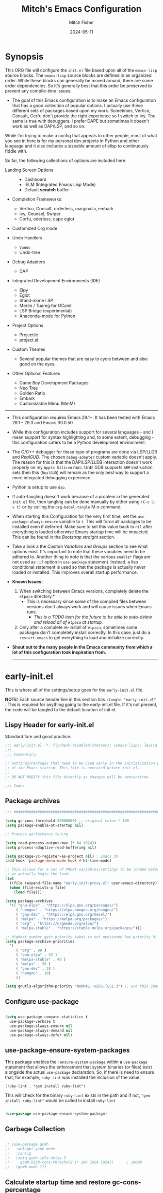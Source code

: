 #+title: Mitch's Emacs Configuration
#+author: Mitch Fisher
#+date: 2024-05-11
#+OPTIONS: toc:nil h:4
#+STARTUP: showeverything
#+PROPERTY: header-args:emacs-lisp :tangle ./init.el :results silent :exports code :mkdirp yes
#+EXPORT_FILE_NAME: .emacs-temp
#+modified-date: <2024-08-01 Thu>

* Synopsis

This ORG file will configure the  ~init.el~  file based upon all of the =emacs-lisp= source blocks. The =emacs-lisp= source blocks are defined in an organized order. While these blocks can generally be moved around, there are some order dependencies. So it's generally best that this order be preserved to prevent any compile-time issues.

- The goal of this Emacs configuration is to make an Emacs configuration that has a good collection of popular options. I actually use these different sets of packages based upon my work. Sometimes, Vertico, Consult, Corfu don't provide the right experience so I switch to Ivy. The same is true with debuggers. I prefer DAPE but sometimes it doesn't work as well as DAP/LSP, and so on.

While I'm trying to make a config that appeals to other people, most of what you see in here is for my personal dev projects in Python and other language and it also includes a sizeable amount of elisp to continuously fiddle with.

So far, the following collections of options are included here:

:Features:
- Landing Screen Options ::
  + Dashboard
  + IELM (Integrated Emacs Lisp Mode)
  + Default *scratch* buffer
  
- Completion Frameworks:
  + Vertico, Consult, orderless, marginalia, embark
  + Ivy, Counsel, Swiper
  + Corfu, oderless, cape eglot

- Customized Org mode
  
- Undo Handlers
  + =Vundo=
  + Undo-tree
    
- Debug Adapters
  + DAP

- Integrated Development Environments (IDE)
  + Elpy
  + Eglot
  + Stand-alone LSP
  + Merlin / Tuareg for OCaml
  + LSP Bridge (experimental)
  + Anaconda-mode for Python
    
- Project Options
  + Projectile
  + project.el
    
- Custom Themes
  + Several popular themes that are easy to cycle between and also good on the eyes.
    
- Other Optional Features
  + Game Boy Development Packages
  + Neo Tree
  + Golden Ratio
  + Embark
  + Customizable Menu (MmM)
:END:

--------------------------------------------------------------------------------

- This configuration requires Emacs 29.1+. It has been tested with Emacs 29.1 - 29.3 and Emacs 30.0.50

- While this configuration includes support for several languages - and I mean support for syntax highlighting and, to some extent, debugging - this configuration caters to be a Python development environment.

- The C/C++ debugger for these type of programs are done via LSP/LLDB and [[RealGUD][RealGUD]]. The chosen =debug-adapter= custom variable doesn't apply. The reason for this is that the DAP/LSP/LLDB interaction doesn't work properly on my =Apple Silicon= mac. Until GDB supports =ARM= instruction sets then this (=RealGUD=) will remain as the only best way to support a more integrated debugging experience.

- Python is setup to use =dap=.

- If auto-tangling doesn't work because of a problem in the generated ~init.el~ file, then tangling can be done manually by either using ~(C-c C-v t)~ or by calling the =org-babel-tangle= M-x command.

- When starting this Configuration for the very first time, set the =use-package-always-ensure= variable to =t=. This will force all packages to be installed even if deferred. Make sure to set this value back to =nil= after everything is loaded otherwise Emacs startup time will be impacted. This can be found in the [[Bootstrap straight][Bootstrap straight]] section.

- Take a look a the [[Custom enable flags][Custom Variables]] and [[Customization groups][Groups]] section to see what options exist. It's important to note that these variables need to be adhered to.  Another thing to note is that the various =enable*= flags are not used as =:if= option in =use-package= statement. Instead, a lisp conditional statement is used so that the package is actually never loaded or installed. This improves overall startup performance.

- *Known Issues:*
  1. When switching between Emacs versions, completely delete the =elpaca= directory.*
     + This is necessary since some of the compiled files between versions don't always work and will cause issues when Emacs runs.
       + /This is a TODO item for the future to be able to auto-delete and reload all of =elpaca= at startup./

  2. Only after a complete re-install of =elpaca=, sometimes some packages don't completely install correctly. In this case, just do a
     =restart-emacs= to get everything to load and initialize correctly.

- *Shout out to the many people in the Emacs community from which a lot of this configuration took inspiration from.*

  --------------------------------------------------------------------------------
  

* early-init.el

This is where all of the settings/setup goes for the ~early-init.el~ file.

*NOTE:* Each source header line in this section has =:tangle "early-init.el"= . This is required for anything going to the early-init.el file. If it's not present, the code will be tangled to the default location of init.el.

** Lispy Header for early-init.el

Standard fare and good practice.

#+begin_src emacs-lisp :tangle "early-init.el"
  ;;; early-init.el -*- flycheck-disabled-checkers: (emacs-lisp); lexical-binding: nil -*-
  ;;;
  ;;; Commentary:

  ;; Settings/Packages that need to be used early in the initialization process
  ;; of the Emacs startup. This file is executed before init.el.
  ;;
  ;; DO NOT MODIFY this file directly as changes will be overwritten.

  ;;; Code:

#+end_src

** Package archives

#+begin_src emacs-lisp :tangle "early-init.el" 
  ;;; ##########################################################################

  (setq gc-cons-threshold 80000000) ;; original value * 100
  (setq package-enable-at-startup nil)

  ;; Process performance tuning

  (setq read-process-output-max (* 64 1024))
  (setq process-adaptive-read-buffering nil)

  (setq package-vc-register-as-project nil) ; Emacs 30
  (add-hook 'package-menu-mode-hook #'hl-line-mode)

  ;; This allows for a set of PROXY variables/settings to be loaded before
  ;; we actually begin the load.
  (let
    ((file (expand-file-name "early-init-proxy.el" user-emacs-directory)))
    (when (file-exists-p file)
      (load file)))

  (setq package-archives
    '(( "gnu-elpa" . "https://elpa.gnu.org/packages/")
       ( "nongnu" . "https://elpa.nongnu.org/nongnu/")
       ( "gnu-dev" . "https://elpa.gnu.org/devel/")
       ( "melpa" . "https://melpa.org/packages/")
       ( "org" . "https://orgmode.org/elpa/")
       ( "melpa-stable" . "https://stable.melpa.org/packages/")))

  ;; Highest number gets priority (what is not mentioned has priority 0)
  (setq package-archive-priorities
    '(
       ( "org" . 99 )
       ( "gnu-elpa" . 50 )
       ( "melpa-stable" . 40 )
       ( "melpa" . 30 )
       ( "gnu-dev" . 20 )
       ( "nongnu" . 10)
       ))

  (setq gnutls-algorithm-priority "NORMAL:-VERS-TLS1.3") ;; w/o this Emacs freezes when refreshing ELPA

#+end_src

** Configure use-package

#+begin_src emacs-lisp :tangle "early-init.el" 

  (setq use-package-compute-statistics t
    use-package-verbose t
    use-package-always-ensure nil
    use-package-always-demand nil
    use-package-always-defer nil)

#+end_src

** use-package-ensure-system-packages
This package enables the =:ensure-system-package= within a =use-package= statement that allows the enforcement that system binaries (or files) exist alongside the actual =use-package= declaration. So, if there is need to ensure that, for example, =ruby-lint= was installed the inclusion of the value:

~(ruby-lint . "gem install ruby-lint")~

This will check for the binary =ruby-lint= exists in the path and if not, ="gem install ruby-lint"= would be called to install =ruby-lint=

#+begin_src emacs-lisp

  (use-package use-package-ensure-system-package)

#+end_src

** Garbage Collection

#+begin_src emacs-lisp :tangle "early-init.el" 

  ;; (use-package gcmh
  ;;   :delight gcmh-mode
  ;;   :config
  ;;   (setq gcmh-idle-delay 5
  ;;     gcmh-high-cons-threshold (* 100 1024 1024))      ; 100mb
  ;;   (gcmh-mode 1))

#+end_src

** Calculate startup time and restore gc-cons-percentage

#+begin_src emacs-lisp :tangle "early-init.el"

  ;;; Set high for initial load.
  ;; (setq gc-cons-threshold (* 128 1024 1024))
  ;; (setq gc-cons-percentage 0.3)

  (add-hook 'emacs-startup-hook
    (lambda ()
      (setq gc-cons-percentage 0.1) ;; Default value for `gc-cons-percentage'
      (setq startup-time-message
        (format "Emacs read in %.2f seconds with %d garbage collections."
          (float-time (time-subtract after-init-time before-init-time))
          gcs-done))
      (message startup-time-message)))

#+end_src

** Establish PATH

Because in macOS, Emacs could be started outside of a shell (like an application on the Dock), this code is used to migrate the <current user's shell path to Emacs ~exec-path~.

#+begin_src emacs-lisp :tangle "early-init.el"
  ;;; ##########################################################################

  (defconst *is-a-mac* (eq system-type 'darwin))

  (defun mifi/setup-path-from-exec-path ()
    "Sets the environment PATH from the the `exec-path' list using the OS's
  defined path-separator."
    (interactive)
    (let ((path-from-exec-path (string-join exec-path path-separator)))
      (setenv "PATH" path-from-exec-path)))

  (defun mifi/setup-exec-path ()
    "A list of customized executable paths for standard Linux and macOS
  (and possibly) other UN*X type environments."
    (interactive)
    (cond
      ((eq system-type 'darwin)
        (setq exec-path
          '( "~/.cargo/bin" "~/.local/bin"
             "/opt/homebrew/bin" "/opt/homebrew/sbin"
             "/Library/Frameworks/Python.framework/Versions/Current/bin"
             "/usr/local/sbin" "/usr/local/bin" "/usr/sbin" "/usr/bin"
             "/sbin" "/bin" "/opt/local/bin")))
      ((eq system-type 'gnu/linux)
        (setq exec-path
          '( "/usr/local/sbin" "/usr/local/bin" "/usr/sbin" "/usr/bin"
             "/sbin" "/bin" "/usr/local/games" "/usr/games")))
      (t ;; default to something
        (setq exec-path '( "/usr/local/sbin" "/usr/local/bin"
                           "/usr/sbin" "/usr/bin"))))

    (mifi/setup-path-from-exec-path))

  (setq browse-url-firefox-program
    "/Applications/Firefox.app/Contents/MacOS/firefox")
  (setq browse-url-chrome-program
    "/Applications/Google Chrome.app/Contents/MacOS/Google Chrome")

  (add-hook 'before-init-hook #'mifi/setup-exec-path)

#+end_src

** Lispy end of early-init.el

Standard fare and good practice.

#+begin_src emacs-lisp :tangle "early-init.el" 
  ;;; early-init.el ends here.
#+end_src


* Elpaca bootstrap

Using the Elpaca package management system. While the typical ~use-package~ works fine, Elpaca makes it so packages are loaded asynchronously instead.

** Lispy Header
This is the standard format of a =lisp= header that should appear for all =lisp= scripts. It also indicates that the ~init.el~ file is generated from this ~Configure.org~ file.

#+begin_src emacs-lisp
  ;;; init.el -*- flycheck-disabled-checkers: (emacs-lisp); lexical-binding: nil -*-
  ;;;
  ;;; Commentary:

  ;; This file bootstraps the configuration which is generated from tangling an org-mode file.
  ;; So, DO NOT MODIFY this file directly as changes will be overwritten.

  ;;; Code:

  ;; Produce backtraces when errors occur: can be helpful to diagnose startup issues
  ;; (setq debug-on-error t)
  ;;

#+end_src



** Elpaca Bootstrap

Elpaca is an elisp package manager. It allows users to find, install, update, and remove third-party packages for Emacs. It is a replacement for the built-in Emacs package manager, package.el.

:Elpaca-Features:
Elpaca:

- Installs packages asynchronously, in parallel for fast, non-blocking installations.
- Includes a flexible UI for finding and operating on packages.
- Downloads packages from their sources for convenient elisp development.
- Supports thousands of elisp packages out of the box (MELPA, NonGNU/GNU ELPA, Org/org-contrib).
- Makes it easy for users to create their own ELPAs.
:END:

#+begin_src emacs-lisp
  ;;; ##########################################################################

  (defvar elpaca-installer-version 0.7)
  (defvar elpaca-directory (expand-file-name "elpaca/" user-emacs-directory))
  (defvar elpaca-builds-directory (expand-file-name "builds/" elpaca-directory))
  (defvar elpaca-repos-directory (expand-file-name "repos/" elpaca-directory))
  (defvar elpaca-order '(elpaca :repo "https://github.com/progfolio/elpaca.git"
                          :ref nil :depth 1 :branch "feat/vars-keyword"
                          :files (:defaults "elpaca-test.el" (:exclude "extensions"))
                          :build (:not elpaca--activate-package)))
  (let* ((repo  (expand-file-name "elpaca/" elpaca-repos-directory))
          (build (expand-file-name "elpaca/" elpaca-builds-directory))
          (order (cdr elpaca-order))
          (default-directory repo))
    (add-to-list 'load-path (if (file-exists-p build) build repo))
    (unless (file-exists-p repo)
      (make-directory repo t)
      (when (< emacs-major-version 28) (require 'subr-x))
      (condition-case-unless-debug err
        (if-let ((buffer
                   (pop-to-buffer-same-window "*elpaca-bootstrap*"))
                  ((zerop (apply #'call-process
                            `("git" nil ,buffer t "clone"
                               ,@(when-let ((depth (plist-get order :depth)))
                                   (list (format "--depth=%d" depth)
                                     "--no-single-branch"))
                               ,(plist-get order :repo) ,repo))))
                  ((zerop (call-process "git" nil buffer t "checkout"
                            (or (plist-get order :ref) "--"))))
                  (emacs (concat invocation-directory invocation-name))
                  ((zerop (call-process emacs nil buffer nil "-Q" "-L" "." "--batch"
                            "--eval" "(byte-recompile-directory \".\" 0 'force)")))
                  ((require 'elpaca))
                  ((elpaca-generate-autoloads "elpaca" repo)))
          (progn (message "%s" (buffer-string)) (kill-buffer buffer))
          (error "%s" (with-current-buffer buffer (buffer-string))))
        ((error) (warn "%s" err) (delete-directory repo 'recursive))))
    (unless (require 'elpaca-autoloads nil t)
      (require 'elpaca)
      (elpaca-generate-autoloads "elpaca" repo)
      (load "./elpaca-autoloads")))
  (add-hook 'after-init-hook #'elpaca-process-queues)
  (elpaca `(,@elpaca-order))
  (elpaca elpaca-use-package
    (elpaca-use-package-mode 1)
    (setq use-package-always-ensure t))

#+end_src


* Customizable Values

Variables that define the operational behavior 
** Customization groups
These are the groups used by this Emacs config for customization.

#+begin_src emacs-lisp
  ;;; ##########################################################################
  ;;; Define my customization groups

  (defgroup mifi-config nil
    "M.R. Fisher's configuration section."
    :group 'Local)

  (defgroup mifi-config-toggles nil
    "A set of toggles that enable or disable specific packages or behaviors."
    :group 'mifi-config)

  (defgroup mifi-config-features nil
    "Customization from a selection of a curated list of features and handlers."
    :group 'mifi-config)

  (defgroup mifi-config-fonts nil
    "Customization of fonts and font sizes."
    :group 'mifi-config)

  (defgroup mifi-config-theming nil
    "Custom theming list and list index values."
    :group 'mifi-config)

#+end_src

** File Locations and Variables

#+begin_src emacs-lisp
  ;;; ##########################################################################

  (defcustom custom-docs-dir "~/Documents/Emacs-Related"
    "A directory used to store documents and customized data."
    :type 'string
    :group 'mifi-config)

  (defcustom working-files-directory
    (expand-file-name "emacs-working-files" custom-docs-dir)
    "The directory where to store Emacs working files."
    :type 'string
    :group 'mifi-config)

  (defcustom custom-org-fill-column 120
    "The fill column width for Org mode text.
      Note that the text is also centered on the screen so that should
      be taken into consideration when providing a width."
    :type 'natnum
    :group 'mifi-config)

  (defcustom custom-developer-root "~/Developer/src"
    "The root of all development projects. Used when initializing project.el or
    projectile."
    :type 'string
    :group 'mifi-config)

#+end_src

** Custom Package Toggles

Thes values toggle the availability of specific packages. These options are not grouped together as can be done with the =mifi-config-features= group so are all separate values.

#+begin_src emacs-lisp
  ;;; ##########################################################################
  ;;; Feature Toggles

  (defcustom enable-centaur-tabs nil
    "Set to t to enable `centaur-tabs' which uses tabs to represent open buffer."
    :type 'boolean
    :group 'mifi-config-toggles)

  (defcustom enable-embark nil
    "Set to t to enable the Embark package."
    :type 'boolean
    :group 'mifi-config-toggles)

  (defcustom enable-frameset-restore t
    "Set to t to enable restoring the last Emacs window size and position
     upon startup."
    :type 'boolean
    :group 'mifi-config-toggles)

  (defcustom enable-gb-dev nil
    "If set to t, the z80-mode and other GameBoy related packages
      will be enabled."
    :type 'boolean
    :group 'mifi-config-toggles)

  (defcustom enable-golden-ratio nil
    "Set to t to enable `golden-ratio-mode' which resizes the active buffer
     window to the dimensions of a golden-rectangle"
    :type 'boolean
    :group 'mifi-config-toggles)

  (defcustom enable-ocaml nil
    "Set to t to enable inclusion of OCaml support: Merlin, Tuareg."
    :type 'boolean
    :group 'mifi-config-toggles)

  (defcustom enable-org-fill-column-centering nil
    "Set to t to center the visual-fill column of the Org display."
    :type 'boolean
    :group 'mifi-config-toggles)

  (defcustom enable-python t
    "Set to t to enable Python language support."
    :type 'boolean
    :group 'mifi-config-toggles)

  (defcustom enable-neotree nil
    "Set to t to enable the `neotree' package."
    :type 'boolean
    :group 'mifi-config-toggles)

  (defcustom enable-thesaurus t
    "When set to t, enables the Merriam-Webster Thesaurus."
    :type 'boolean
    :group 'mifi-config-toggles)

  (defcustom enable-ts nil
    "Set to t to enable TypeScript handling."
    :type 'boolean
    :group 'mifi-config-toggles)

#+end_src

** Feature selections

These are features that basically have multiple-choice options instead of being a typical binary t or nil.

#+begin_src emacs-lisp
  ;;; ##########################################################################

  (defcustom default-landing-mode 'landing-mode-scratch
    "Select which landing screen to end up on once Emacs has finished
  launching.

  Dashboard provides an overview of items and tasks such as recent files,
  agendas, projects, and bookmarks. The Dashboard appears in the *dashboard*
  buffer and can also be opened using \"C-c d\" or \"M-RET d\" from anywhere
  with the MmM mode enabled.

  Scratch is the standard *scratch* buffer that Emacs provides but has a slightly
  different startup message. It continues to be a place to write things or test
  out Lisp expressions.

  IELM (Inferior Emacs Lisp Mode) is a more interactive Lisp environment over the
  ,*scratch* buffer.

  eshell is the Emacs shell environment that is part terminal and part Lisp
  interpreter."
    :type '(radio
             (const :tag "Dashboard" landing-mode-dashboard)
             (const :tag "*scratch*" landing-mode-scratch)
             (const :tag "IELM" landing-mode-ielm)
             (const :tag "eshell" landing-mode-eshell))
    :group 'mifi-config-features)

  (defcustom undo-handler 'undo-handler-vundo
    "Select the undo handler to use.

  Vundo is a minimalistic undo handler that provides a simple, graphical undo
  horizontal tree.

  Undo-tree is a very mature and full featured undo handler. It also has the
  capability to persist undo history across Emacs sessions.

  Finally, the standard undo handler can also be chosen."
    :type '(radio
             (const :tag "Vundo (default)" undo-handler-vundo)
             (const :tag "Undo-tree" undo-handler-undo-tree)
             (const :tag "Built-in" undo-handler-built-in))
    :group 'mifi-config-features)

  (defcustom completion-handler 'comphand-vertico
    "Select the default minibuffer completion handler.

  Vertico provides a performant and minimalistic minibuffer vertical completion
  UI based on the default completion system. Corfu provides a
  completion-at-point feature in main buffers. Cape provides Corfu with
  additional completion-at-point backends to use.

  Ivy is a generic completion mechanism for Emacs. While it operates similarly to
  other completion schemes such as icomplete-mode, Ivy aims to be more efficient,
  smaller, simpler, and smoother to use yet highly customizable.  The Ivy package
  also includes Counsel. Counsel provides completion versions of common Emacs
  commands that are customised to make the best use of Ivy.  Swiper is an
  alternative to isearch that uses Ivy to show an overview of all matches."
    :type '(radio
             (const :tag "Vertico, Orderless, Consult, Embark completion system." comphand-vertico)
             (const :tag "Ivy, Counsel, Swiper completion systems" comphand-ivy)
           (const :tag "Corfu, Orderless, Cape" comphand-corfu)
             (const :tag "Built-in Ido" comp-hand-ido))
    :group 'mifi-config-features)

  ;; The debug-adapter used to also support DAPE. For now, that option has been
  ;; removed since DAP has more language coverage - especially for OCaml.
  ;; However, the variable will remain as an option so that not all code has to
  ;; be changed plus it allows for future debug-adapter support if a new one
  ;; becomes supported in this configuration.
  (defcustom debug-adapter 'debug-adapter-dap-mode
    "Select the debug adapter to use for debugging applications.  dap-mode is an
  Emacs client/library for Debug Adapter Protocol is a wire protocol for
  communication between client and Debug Server. It’s similar to the LSP but
  provides integration with debug server."
    :type '(radio
             (const :tag "Debug Adapter Protocol (DAP)" debug-adapter-dap-mode))
    :group 'mifi-config-features)

  (defcustom custom-ide 'custom-ide-eglot
    "Select which IDE will be used for Python development.

  Elpy is an Emacs package to bring powerful Python editing to Emacs. It
  combines and configures a number of other packages, both written in Emacs
  Lisp as well as Python. Elpy is fully documented at
  https://elpy.readthedocs.io/en/latest/index.html.

  Eglot/LSP Eglot is the Emacs client for the Language Server Protocol
  (LSP). Eglot provides infrastructure and a set of commands for enriching the
  source code editing capabilities of Emacs via LSP. Eglot itself is
  completely language-agnostic, but it can support any programming language
  for which there is a language server and an Emacs major mode.

  Anaconda-mode is another IDE for Python very much like Elpy. It is not as
  configurable but has a host of great feaures that just work."
    :type '(radio
             (const :tag "Elpy: Emacs Lisp Python Environment" custom-ide-elpy)
             (const :tag "Emacs Polyglot (Eglot)" custom-ide-eglot)
             (const :tag "Language Server Protocol (LSP)" custom-ide-lsp)
             (const :tag "LSP Bridge (standalone)" custom-ide-lsp-bridge)
             (const :tag "Python Anaconda-mode for Emacs" custom-ide-anaconda))
    :group 'mifi-config-features)

  (defcustom custom-project-handler 'custom-project-project-el
    "Select which project handler to use."
    :type '(radio (const :tag "Projectile" custom-project-projectile)
             (const :tag "Built-in project.el" custom-project-project-el))
    :group 'mifi-config-features)

  (defcustom custom-note-system 'custom-note-system-denote
    "Select which note-taking/knowledge system will be used.

  The simpler, more efficient and lightweight for just simple note is `denote'.
  `Denote' is a simple note-taking tool for Emacs. It is based on the idea that
  notes should follow a predictable and descriptive file-naming scheme. The file
  name must offer a clear indication of what the note is about, without reference
  to any other metadata. Denote basically streamlines the creation of such files
  while providing facilities to link between them.

  A more full-featured note and other productivity tools like agenda, and todo is
  `org-roam'. Org-roam allows for effortless non-hierarchical note-taking: with
  Org-roam, notes flow naturally, making note-taking fun and easy. Org-roam
  augments the Org-mode syntax, and will work for anyone already using Org-mode
  for their personal wiki."
    :type '(radio
             (const :tag "Denote" custom-note-system-denote)
             (const :tag "Org-roam" custom-note-system-org-roam)
             (const :tag "None" custom-note-system-none))
    :group 'mifi-config-features)

#+end_src

#+INLCLUDE: org-incl/project.el src org

** Theme Specific Values

This is a curated selection of themes that I personally like. Most of them are dark mode but there are a few light versions. New themes can be added here or done via the =customize= interface. If a new theme is added to this list, it's important to ensure that the theme is actually included (see [[Color Theming][Color Theming]] section)

#+begin_src emacs-lisp
  ;;; ##########################################################################
  ;;; Theming related

  (defcustom theme-list '( "palenight-deeper-blue"
                           "ef-symbiosis"
                           "ef-maris-light"
                           "ef-maris-dark"
                           "ef-kassio"
                           "ef-bio"
                           "ef-dream"
                           "ef-deuteranopia-dark"
                           "sanityinc-tomorrow-bright"
                           "ef-melissa-dark"
                           "darktooth-dark"
                           "material"
                           "tron-legacy")

    "My personal list of themes to cycle through indexed by `theme-selector'.
  If additional themes are added, they must be previously installed."
    :group 'mifi-config-theming
    :type '(repeat string))

  (defcustom default-terminal-theme "sanityinc-tomorrow-bright"
    "The default theme used for a terminal invocation of Emacs."
    :group 'mifi-config-theming
    :type 'string)

  (defcustom theme-selector 0
    "The index into the list of custom themes."
    :group 'mifi-config-theming
    :type 'natnum)

  ;;; Font related
  (defcustom default-font-family "Courier New"
    "The font family used as the default font."
    :type 'string
    :group 'mifi-config-fonts)

  (defcustom mono-spaced-font-family "Monaco"
    "The font family used as the mono-spaced font."
    :type 'string
    :group 'mifi-config-fonts)

  (defcustom variable-pitch-font-family "Helvetica"
    "The font family used as the default proportional font."
    :type 'string
    :group 'mifi-config-fonts)

  (defcustom small-mono-font-size 150
    "The small font size in pixels."
    :type 'natnum
    :group 'mifi-config-fonts)

  (defcustom medium-mono-font-size 170
    "The medium font size in pixels."
    :type 'natnum
    :group 'mifi-config-fonts)

  (defcustom large-mono-font-size 190
    "The large font size in pixels."
    :type 'natnum
    :group 'mifi-config-fonts)

  (defcustom x-large-mono-font-size 220
    "The extra-large font size in pixels."
    :type 'natnum
    :group 'mifi-config-fonts)

  (defcustom small-variable-font-size 170
    "The small font size in pixels."
    :type 'natnum
    :group 'mifi-config-fonts)

  (defcustom medium-variable-font-size 190
    "The small font size in pixels."
    :type 'natnum
    :group 'mifi-config-fonts)

  (defcustom large-variable-font-size 210
    "The small font size in pixels."
    :type 'natnum
    :group 'mifi-config-fonts)

  (defcustom x-large-variable-font-size 240
    "The small font size in pixels."
    :type 'natnum
    :group 'mifi-config-fonts)

  (defcustom custom-default-font-size 170
    "A place to store the most current (face-attribute 'default :height).  This
  is specifically for the mono-spaced and default font. The variable type-face
  font size is computed + 20 of this value."
    :type 'natnum
    :group 'mifi-config-fonts)

  (defvar custom-default-mono-font-size 170
    "Storage for the current mono-spaced font height.")

  (defvar theme-did-load nil
    "Set to true if the last Theme was loaded.")

#+end_src

*** Verify Default variable-pitch Font

Look for a proportional font that is available on the OS. If the actual default font isn't available, find another that will work instead.

#+begin_src emacs-lisp
  ;;; ##########################################################################

  (defun mifi/validate-variable-pitch-font ()
    (when (display-graphic-p)
      (let* ((variable-pitch-font
               (cond
                 ((x-list-fonts variable-pitch-font-family) variable-pitch-font-family)
                 ((x-list-fonts "SF Pro")           "SF Pro")
                 ((x-list-fonts "DejaVu Sans")      "DejaVu Sans")
                 ((x-list-fonts "Ubuntu")           "Ubuntu")
                 ((x-list-fonts "Helvetica")        "Helvetica")
                 ((x-list-fonts "Source Sans Pro")  "Source Sans Pro")
                 ((x-list-fonts "Lucida Grande")    "Lucida Grande")
                 ((x-list-fonts "Verdana")          "Verdana")
                 ((x-family-fonts "Sans Serif")     "Sans Serif")
                 (nil (warn "Cannot find a Sans Serif Font.  Install Source Sans Pro.")))))
        (if variable-pitch-font
        (when (not (equal variable-pitch-font variable-pitch-font-family))
            (setq variable-pitch-font-family variable-pitch-font))
        (message "---- Can't find a variable-pitch font to use.")))
      (message (format ">>> variable-pitch font is %s" variable-pitch-font-family))))

#+end_src

*** Verify Default monospace / default font

Look for a proportional font that is available on the OS. If the actual default font isn't available, find another that will work instead.

#+begin_src emacs-lisp
  ;;; ##########################################################################

  (defun mifi/validate-monospace-font ()
    (when (display-graphic-p)
      (let* ((monospace-font
               (cond
                 ((x-list-fonts mono-spaced-font-family) mono-spaced-font-family)
                 ((x-list-fonts "Fira Code Retina")  "Fira Code Retina")
                 ((x-list-fonts "Fira Code")         "Fira Code")
                 ((x-list-fonts "Source Code Pro")   "Source Code Pro")
                 ((x-list-fonts "Ubuntu Monospaced") "Ubuntu Monospaced")
                 ((x-family-fonts "Monospaced")      "Monospaced")
                 (nil (warn "Cannot find a monospaced Font.  Install Source Code Pro.")))))
        (if monospace-font
        (when (not (equal monospace-font variable-pitch-font-family))
            (setq mono-spaced-font-family monospace-font)
            (setq default-font-family monospace-font))
        (message "---- Can't find a monospace font to use.")))
      (message (format ">>> monospace font is %s" mono-spaced-font-family))))

#+end_src


* General Configuration

Setup initial paths, global values and settings, and Emacs working directories.

** Emacs/User Config Directory

By default, the =user-emacs-directory= points to the .emacs.d* directory from which the =init.el= is used when Emacs starts. What this means is that any package that writes to this directory will be writing files to this initialization directory. Since we want to keep this directory clean, we set this directory to something external. A new variable, =emacs-config-directory= is set to now point to the starting Emacs condfiguration directory.

#+begin_src emacs-lisp
  ;;; ##########################################################################

  ;;; Set a variable that represents the actual emacs configuration directory.
  ;;; This is being done so that the user-emacs-directory which normally points
  ;;; to the .emacs.d directory can be re-assigned so that customized files don't
  ;;; pollute the configuration directory. This is where things like YASnippet
  ;;; snippets are saved and also additional color themese are stored.

  (defvar emacs-config-directory user-emacs-directory)

  ;;; Different emacs configuration installs with have their own configuration
  ;;; directory.
  (make-directory working-files-directory t)

  ;;; user-emacs-directory always ends in a "/" so we need to make the
  ;;; working-files-directory act the same since it becomes the new
  ;;; user-emacs-directory. So, add a "/" if there isn't one already.
  (unless (string-suffix-p "/" working-files-directory)
    (setq working-files-directory (concat working-files-directory "/")))

  ;;; Point the user-emacs-directory to the new working directory
  (setq user-emacs-directory working-files-directory)

  ;;; Put any emacs cusomized variables in a special file
  (setq custom-file (expand-file-name "customized-vars.el" user-emacs-directory))

  (unless (file-exists-p custom-file) ;; create custom file if it doesn't exists
    (write-region "" nil custom-file))
  (load custom-file 'noerror 'nomessage)

  ;;; Add an additional INFO dir for custom info docs
  (let ((infodir (expand-file-name "share/info" custom-docs-dir)))
    (unless (file-exists-p infodir)
      (make-directory infodir t)))

  ;; ensure that the loaded font values are supported by this OS. If not, try
  ;; to correct them.
  (mifi/validate-variable-pitch-font)
  (mifi/validate-monospace-font)

#+end_src

** Additional Search Paths

This directory is expected to be in the ~emacs-config-direcory~ dir. This can be used to store custom lisp (or non-elpa/melpa) files that can'tbe found by =require.el= or =straight-use-package=.

#+begin_src emacs-lisp
  ;;; ##########################################################################

  (use-package f :ensure t :demand t
    :config
    (let ((epath (f-dirname
                 (expand-file-name invocation-name invocation-directory))))
      (add-to-list 'exec-path (format "%s:%s/bin" epath epath))
      (mifi/setup-path-from-exec-path)))

  (add-to-list 'load-path (expand-file-name "lisp" emacs-config-directory))
  ;; mostly for OCaml
  (add-to-list 'load-path (expand-file-name "." emacs-config-directory))
  (add-to-list 'custom-theme-load-path (expand-file-name "Themes" custom-docs-dir))

#+end_src

*** Add site-lisp entries to load-path

The =site-lisp= directory in the ~emacs-config-directory~ can hold local (site) specific packages that are not available through the standard package archives.

#+begin_src emacs-lisp
  ;;; ##########################################################################

  ;; Add both site-lisp and its immediate subdirs to `load-path'
  (let ((site-lisp-dir (expand-file-name "site-lisp/" emacs-config-directory)))
    (when (file-directory-p site-lisp-dir)
      (push site-lisp-dir load-path)
      ;; Add every non-hidden subdir of PARENT-DIR to `load-path'.
      (let ((default-directory site-lisp-dir))
        (setq load-path
          (append
            (cl-remove-if-not
              #'file-directory-p
              (directory-files (expand-file-name site-lisp-dir) t "^[^\\.]"))
            load-path)))))

#+end_src

** Better Defaults

These are global variables that effect the behavior of Emacs in general. These values represent a better set of defaults than the standard, vanilla values.

#+begin_src emacs-lisp

  ;;; ##########################################################################

  (setq-default
    window-resize-pixelwise t ;; enable smooth resizing
    window-resize-pixelwise t
    frame-resize-pixelwise t
    dired-dwim-target t       ;; try to guess target directory
    use-short-answers t
    truncate-partial-width-windows 1 ;; truncate lines in partial-width windows
    backup-inhibited t        ;; disable backup (No ~ tilde files)
    auto-save-default nil     ;; disable auto save
    global-auto-revert-mode 1 ;; Refresh buffer if file has changed
    global-eldoc-mode t       ;; Enabled in all buffers
    history-length 25         ;; Reasonable buffer length
    inhibit-startup-message t ;; Hide the startup message
    inhibit-startup-screent t
    lisp-indent-offset '2     ;; emacs lisp tab size
    visible-bell t            ;; Set up the visible bell
    truncate-lines 1          ;; long lines of text do not wrap
    sentence-end-double-space nil
    fill-column 79            ;; Default line limit for fills
    ;; Triggers project for directories with any of the following files:
    global-auto-revert-non-file-buffers t
    project-vc-extra-root-markers '(".dir-locals.el"
                                     "requirements.txt"
                                     "Gemfile"
                                     "package.json"))

  ;; Rebind C-z/C-. to act like vim's repeat previous command ( . )
  (unbind-key "C-z")
  (bind-key "C-." 'repeat)
  (bind-key "C-z" 'repeat-complex-command)
  ;; Since there used to be a supported dape mode, we force the
  ;; existing configuration to the only option, dap-mode since
  ;; dape used to be supported. This resets any previous value.
  (setq-default debug-adapter 'debug-adapter-dap-mode)

#+end_src

** Save History

Keeps a persistent history file across Emacs restarts. It's also saved into the ~user-emacs-directory~ so it's not tied to a specific Emacs installation directory.

#+begin_src emacs-lisp
  ;;; ##########################################################################
  
  (setq savehist-file (expand-file-name "savehist" user-emacs-directory))
  (savehist-mode t)
  (setq history-length t)
  (setq history-delete-duplicates t)
  (setq savehist-save-minibuffer-history 1)
  (setq savehist-additional-variables
    '(kill-ring
       search-ring
       regexp-search-ring))

#+end_src

** Better Modes

Calls to mode functions that effect various Emacs behavior.

#+begin_src emacs-lisp
  ;;; ##########################################################################
  ;; (global-display-line-numbers-mode 1) ;; Line numbers appear everywhere
  ;; A cool mode to revert a window configuration
  (winner-mode 1)
  (save-place-mode 1)                  ;; Remember where we were last editing a file.
  (column-number-mode 1)
  (tool-bar-mode -1)                   ;; Hide the toolbar
  (global-prettify-symbols-mode 1)     ;; Display pretty symbols (i.e. λ = lambda)
  (repeat-mode 0)                      ;; Also in MmM
  ;; (add-hook 'prog-mode-hook 'display-line-numbers-mode)

  ;; Key binding to use "hippie expand" for text autocompletion
  ;; http://www.emacswiki.org/emacs/HippieExpand
  (global-set-key (kbd "C-c C-/") 'hippie-expand)
  ;; Lisp-friendly hippie expand
  (setq hippie-expand-try-functions-list
    '( try-expand-dabbrev
       try-expand-dabbrev-all-buffers
       try-expand-dabbrev-from-kill
       try-complete-lisp-symbol-partially
       try-complete-lisp-symbol))

#+end_src

** Delight

Delight enables you to customise the mode names displayed in the mode line. It's different from =diminish= in that this can be configured to work with both major and minor modes.

#+begin_src emacs-lisp
  ;;; ##########################################################################

  (defun mifi/delight-config ()
    (interactive)
    (delight '( (abbrev-mode " Abv" abbrev)
                (anaconda-mode)
                (buffer-face-mode "Buff")
                (company-box-mode "CBox")
                (counsel-mode)
                (golden-ratio-mode " 𝜑")
                (lisp-interaction-mode " 𝝺")
                (mmm-keys-minor-mode " m3")
                (projectile-mode " ->")
                (tree-sitter-mode " ts")
              (eldoc-mode " 📖")
                (overwrite-mode " Ov" t)
                (python-mode " Py" :major)
                (rainbow-mode " 🌈")
                (emacs-lisp-mode "Elisp" :major))))

  (use-package delight
    :ensure t
    :demand t ;; Force early startup for all use-package calls after this
    :config (mifi/delight-config))

#+end_src

*** Configure 'paren' mode

#+begin_src emacs-lisp
  ;;; ##########################################################################

  ;; Used to highlight matching delimiters '( { [ ] } )
  (use-package paren
    :ensure nil    ;; built-in
    :custom
    show-paren-delay 0.1
    show-paren-highlight-openparen t
    show-paren-when-point-inside-paren t
    show-paren-when-point-in-periphery t
    show-paren-context-when-offscreen t
    :config
    (show-paren-mode 1))

#+end_src

** Save / Restore Frameset

These functions will save and restore Emacs framework. These are normally called when starting and exiting Emacs.

#+begin_src emacs-lisp
  ;;; ##########################################################################

  (defun mifi/save-desktop-frameset ()
    (unless (or (daemonp)
              (not enable-frameset-restore)
              (not (display-graphic-p)))
      (desktop-save-mode 0)
      (desktop-save-frameset)
      (with-temp-file (expand-file-name "saved-frameset.el" user-emacs-directory)
        (insert (format
                  "(setq desktop-saved-frameset %S)"
                  desktop-saved-frameset)))))

  (add-hook 'kill-emacs-hook 'mifi/save-desktop-frameset)

  ;;; ##########################################################################

  (defun mifi/restore-desktop-frameset ()
    (unless (or (daemonp)
              (not enable-frameset-restore)
              (not (display-graphic-p)))
      (let
        ((file (expand-file-name "saved-frameset.el" user-emacs-directory)))
        (desktop-save-mode 0)
        (if (file-exists-p file)
          (progn
            (load file)
            (desktop-restore-frameset)
            (when (featurep 'spacious-padding)
              (when spacious-padding-mode
                (spacious-padding-mode 0)
                (spacious-padding-mode 1))))
          (use-medium-display-font t)))))

#+end_src

** Some Common Registers

These are just some common registers that I have just so I can bookmark files and locations and quckly jump to them.

#+begin_src emacs-lisp
  ;;; ##########################################################################

  (setq register-preview-delay 0) ;; Show registers ASAP
  (set-register ?O (cons 'file (concat emacs-config-directory "emacs-config.org")))
  (set-register ?G '(file . "~/Developer/game-dev/GB_asm"))
  (set-register ?S (cons 'file (concat emacs-config-directory "org-files/important-scripts.org")))

#+end_src

** Landing Page
Since we are adding to the LIFO list of things to run _after_ elpaca is done initializing, the first entry in the list is the last thing run. Updating and switching to the landing page should be done after everything else is done initializing. This way, things like the *Messages* buffer won't be displayed instead of the landing page.

#+begin_src emacs-lisp
  ;;; ##########################################################################
  ;;
  ;; This list is processed as a LIFO queue. This entry _should_ be made to be
  ;; the first so it executes last.
  (add-hook 'elpaca-after-init-hook
    (lambda ()
      (mifi/config-landing)
      (mifi/set-recenter-keys)))

#+end_src

** Emacs in server mode

Handle the case of starting the Emacs server when Emacs is started as a foreground or background daemon.

#+begin_src emacs-lisp
  ;;; ##########################################################################
  ;; Allow access from emacsclient
  (add-hook 'elpaca-after-init-hook
    (lambda ()
      (use-package server :ensure nil)
      (unless (server-running-p)
        (server-start))))

  (when (fboundp 'pixel-scroll-precision-mode)
    (pixel-scroll-precision-mode))

#+end_src


* Universal Packages

These are the common packages that I pretty much use universally in my normal Emacs workflow. It excludes packages that can be customized through my =mifi-config= variables as they are generally in their own section.

It's also important to note that some of these packages are required to be loaded prior to packages later on in this configuration.

** System-packages
This is a collection of functions to make handling installed system packages more convenient through Emacs.

#+begin_src emacs-lisp

  (use-package system-packages :ensure t)

#+end_src

** JSON-RPC

The JSON-RPC protocol is used to communicate with many different types of server. This is required for the DAP Debug Adapter as well as Eglot.

#+begin_src emacs-lisp
  ;;; ##########################################################################

  (use-package jsonrpc
    :ensure t)
    ;; :config
    ;; For some odd reason, it is possible that jsonrpc will try to load a
    ;; theme. (jsonrpc/lisp/custom.el:1362). If our theme hasn't been loaded
    ;; yet, go ahead and try. This could prevent a startup without the theme
    ;; properly loaded.
    ;; (unless theme-did-load
    ;;   (mifi/load-theme-from-selector)))

#+end_src

** Auto-complete
#+begin_src emacs-lisp :tangle no
  ;;; ##########################################################################

  (use-package auto-complete
    :ensure t
    :config
    (defvar ac-directory
      (unless (file-exists-p "auto-complete")
        (make-directory "auto-complete")))
    (add-to-list 'load-path ac-directory)
    (global-auto-complete-mode 1)
    (ac-set-trigger-key "TAB")
    (ac-set-trigger-key "<tab>")
    ;; from http://blog.deadpansincerity.com/2011/05/setting-up-emacs-as-a-javascript-editing-environment-for-fun-and-profit/
    ;; Start auto-completion after 2 characters of a word
    (setq ac-auto-start 2)
    ;; case sensitivity is important when finding matches
    (setq ac-ignore-case nil)
    (setq-default ac-sources '(ac-source-pycomplete
                               ac-source-yasnippet
                               ac-source-abbrev
                               ac-source-dictionary
                               ac-source-words-in-same-mode-buffers)))

#+end_src

** Simple-httpd
A simple Emacs web server.

This used to be httpd.el but there are already several of these out there already of varying usefulness. Since the name change, it's been stripped down to simply serve files and directory listings. Client requests are sanitized so this should be safe, but I make no guarantees.

#+begin_src emacs-lisp

  ;; All kept in local /lisp directory.
  ;; (use-package web-server-status-codes :ensure nil)
  ;; (use-package simple-httpd :ensure nil)
  ;; (use-package web-server :ensure nil)

#+end_src

** Helpful Help Commands

[[https://github.com/Wilfred/helpful][Helpful]] adds a lot of very helpful (get it?) information to Emacs' =describe-= command buffers. For example, if you use =describe-function=, you will not only get the documentation about the function, you will also see the source code of the function and where it gets used in other places in the Emacs configuration. It is very useful for figuring out how things work in Emacs.

#+begin_src emacs-lisp
  ;;; ##########################################################################

  (use-package helpful
    :ensure t
    ;; :commands (helpful-callable helpful-variable helpful-command helpful-key)
    :config
    (bind-keys
      ([remap describe-command] . helpful-command)
      ([remap describe-key] . helpful-key)))

#+end_src

** Dumb Jump

Dumb Jump is an Emacs "jump to definition" package with support for 50+ programming languages that favors "just working". This means minimal -- and ideally zero -- configuration with absolutely no stored indexes (TAGS) or persistent background processes.

#+begin_src emacs-lisp
  ;;; ##########################################################################

  (use-package xref :ensure nil)
  (use-package dumb-jump
    :after xref :ensure t
    :config
    (add-hook 'xref-backend-functions #'dumb-jump-xref-activate))

#+end_src

** Eldoc

This package displays ElDoc documentations in a childframe. The childframe is selectable and scrollable with mouse, even though the cursor is hidden. 

#+begin_src emacs-lisp
  ;;; ##########################################################################

  (defun mifi/setup-hooks-for-eldoc ()
    (interactive)
    (add-hook 'emacs-lisp-mode-hook 'eldoc-mode)
    (add-hook 'lisp-interaction-mode-hook 'eldoc-mode)
    (add-hook 'ielm-mode-hook 'eldoc-mode)
    ;; Eldoc will try to load/unload a theme which can cause issues with our
    ;; theme loading mechanism. Our theme could fail to load because of this.
    ;; So, to get our themes loading properly, load it here if not already
    ;; loaded.
    (unless theme-did-load
      (mifi/load-theme-from-selector)))

  (use-package eldoc
    :ensure nil)

  (use-package eldoc-box
    :ensure t
    :delight DocBox
    :hook (elpaca-after-init . mifi/setup-hooks-for-eldoc))

#+end_src

** Hydra

This is a package for GNU Emacs that can be used to tie related commands into a family of short bindings with a common prefix - a Hydra. Once you summon the Hydra through the prefixed binding (the body + any one head), all heads can be called in succession with only a short extension.

The Hydra is vanquished once Hercules, any binding that isn't the Hydra's head, arrives. Note that Hercules, besides vanquishing the Hydra, will still serve his original purpose, calling his proper command. This makes the Hydra very seamless, it's like a minor mode that disables itself auto-magically.

#+begin_src emacs-lisp
  ;;; ##########################################################################

  (use-package hydra
    ;; :vc (:url "https://github.com/abo-abo/hydra" :ignored-files ("lv.el")))
    :ensure (:repo "abo-abo/hydra" :fetcher github
              :files (:defaults (:exclude "lv.el"))))


#+end_src

** Multiple-cursors

Multiple cursors for Emacs. This is some pretty crazy functionality, so yes, there are kinks. Don't be afraid though.

#+begin_src emacs-lisp
  ;;; ##########################################################################

  (use-package multiple-cursors
    :bind (("C-S-c C-S-c" . mc/edit-lines)
            ("C->" . mc/mark-next-like-this)
            ("C-<" . mc/mark-previous-like-this)
            ("C-c C-<" . mc/mark-all-like-this)))

#+end_src

** Anzu

anzu.el is an Emacs port of anzu.vim. anzu.el provides a minor mode which displays current match and total matches information in the mode-line in various search modes.

#+begin_src emacs-lisp
  ;;; ##########################################################################

  (use-package anzu
    :ensure t
    :custom
    (anzu-mode-lighter "")
    (anzu-deactivate-region t)
    (anzu-search-threshold 1000)
    (anzu-replace-threshold 50)
    (anzu-replace-to-string-separator " => ")
    :config
    (global-anzu-mode +1)
    (set-face-attribute 'anzu-mode-line nil
      :foreground "yellow" :weight 'bold)
    (define-key isearch-mode-map
      [remap isearch-query-replace]  #'anzu-isearch-query-replace)
    (define-key isearch-mode-map
      [remap isearch-query-replace-regexp] #'anzu-isearch-query-replace-regexp))

#+end_src

** Visual Fill

We use [[https://github.com/joostkremers/visual-fill-column][visual-fill-column]] to center =org-mode= buffers for a more pleasing writing experience as it centers the contents of the buffer horizontally to seem more like you are editing a document. This is really a matter of personal preference so you can remove the block below if you don't like the behavior.

#+begin_src emacs-lisp
  ;;; ##########################################################################

  (use-package visual-fill-column
    :ensure nil
    :after org)

  (use-package writeroom-mode
    :defer t
    :after visual-fill-column)

#+end_src

** Default Text Scale

This package provides commands for increasing or decreasing the default font size in all GUI Emacs frames -- it is like an Emacs-wide version of text-scale-mode.

+ It works by adjusting the height of the default face in the user theme, which is always combined with any other loaded themes.
+ It's handy for quickly adjusting the font size for readability or impromptu screen-sharing.

#+begin_src emacs-lisp
  ;;; ##########################################################################
  ;;; Default keys are C-M-= or C-M--

  (use-package default-text-scale
    :ensure t
    :hook (elpaca-after-init . default-text-scale-mode))

#+end_src

** Mac Specific

This function is called after Elpaca has initialized and, if this machine is a Macintosh, will setup the mack keyboard keys.

#+begin_src emacs-lisp
  ;;; ##########################################################################

  (defun mifi/set-mac-modifier-keys ()
    (interactive)
    ;; Macintosh specific configurations.
    (when *is-a-mac*
      (setq mac-command-modifier   'meta
        mac-option-modifier        'super
        mac-control-modifier       'control
        mac-right-command-modifier 'meta
        mac-right-control-modifier 'hyper)))

  (add-hook 'elpaca-after-init-hook #'mifi/set-mac-modifier-keys)

#+end_src

** Global key-binding

These are key-bindings that are done at a global level.

#+begin_src emacs-lisp
  ;;; ##########################################################################

  (defun mifi/setup-global-keybindings ()
    (interactive)
    (bind-key "C-c ]" 'indent-region prog-mode-map)
    (bind-key "C-c }" 'indent-region prog-mode-map) 
    (bind-key "C-x C-j" 'dired-jump)

    ;;
    ;; A little better than just the typical "C-x o"
    ;; windmove is a built-in Emacs package.
    ;;
    (global-set-key (kbd "C-c <left>")  'windmove-left)
    (global-set-key (kbd "C-c <right>") 'windmove-right)
    (global-set-key (kbd "C-c <up>")    'windmove-up)
    (global-set-key (kbd "C-c <down>")  'windmove-down)

    ;;
    ;; Ctl-mouse to adjust/scale fonts will be disabled.
    ;; I personally like this since it was all to easy to accidentally
    ;; change the size of the font.
    ;;
    (global-unset-key (kbd "C-<mouse-4>"))
    (global-unset-key (kbd "C-<mouse-5>"))
    (global-unset-key (kbd "C-<wheel-down>"))
    (global-unset-key (kbd "C-<wheel-up>")))

  (use-package evil-nerd-commenter
    :bind ("M-/" . evilnc-comment-or-uncomment-lines))

  (add-hook 'emacs-startup-hook #'mifi/setup-global-keybindings)

#+end_src

** Automatic Package Updates

The auto-package-update package helps us keep our Emacs packages up to date! It will prompt you after a certain number of days either at startup or at a specific time of day to remind you to update your packages.

You can also use =M-x auto-package-update-now= to update right now!

#+begin_src emacs-lisp
  ;;; ##########################################################################
  ;;; Automatic Package Updates

  (use-package auto-package-update
    ;; :ensure (:fetcher github :repo "rranelli/auto-package-update.el")
    :defer t
    :custom
    (auto-package-update-interval 7)
    (auto-package-update-prompt-before-update t)
    (auto-package-update-hide-results t)
    :config
    (auto-package-update-maybe)
    (auto-package-update-at-time "09:00"))

#+end_src

** YASnippet

These are useful snippets of code that are commonly used in various languages. You can even create your own.

#+begin_src emacs-lisp
  ;;; ##########################################################################
  ;; YASnippets

  (use-package yasnippet
    :bind (:map yas-minor-mode-map
            ("<C-'>" . yas-expand))
    :config
    (setq yas-global-mode t)
    (setq yas-minor-mode t)
    (define-key yas-minor-mode-map (kbd "<tab>") nil)
    (add-to-list #'yas-snippet-dirs (expand-file-name "Snippets" custom-docs-dir))
    (yas-reload-all)
    (add-hook 'prog-mode-hook 'yas-minor-mode)
    (add-hook 'text-mode-hook 'yas-minor-mode)
    (setq yas-prompt-functions '(yas-ido-prompt))
    (defun help/yas-after-exit-snippet-hook-fn ()
      (prettify-symbols-mode))
    (add-hook 'yas-after-exit-snippet-hook #'help/yas-after-exit-snippet-hook-fn))

#+end_src

**** Yasnippet Snippets

Collections of more yasnippet snippets for various languages.

#+begin_src emacs-lisp
  ;;; ##########################################################################

  (use-package yasnippet-snippets
    :after yasnippet)

#+end_src

** All-the-icons

This package is a utility for using and formatting various Icon fonts within Emacs.  Icon Fonts allow you to propertize and format icons the same way you would normal text.  This enables things such as better scaling of and anti aliasing of the icons.

#+begin_src emacs-lisp
  ;;; ##########################################################################

  (use-package all-the-icons
    :ensure t)

#+end_src

** Ace Window
[[https://github.com/abo-abo/ace-window][
ace-window]] is a package for selecting a window to switch to. Like =other-window= but better!

#+begin_src emacs-lisp
  ;;; ##########################################################################

  (use-package ace-window
    ;;:ensure (:repo "abo-abo/ace-window" :fetcher github)
    :bind ("M-o" . ace-window))

#+end_src

** Winum

Window numbers for Emacs: Navigate your windows and frames using numbers. This is not only handy but used by Treemacs to select the Treemacs panel with the keyboard.

#+begin_src emacs-lisp
  ;;; ##########################################################################
  ;;; Window Number

  (use-package winum
    :ensure t
    :config (winum-mode))

#+end_src

** Dashboard

<<<Dashboard>>> is an extensible Emacs startup screen showing you what’s most important.

*** Value of dashboard-startup-banner can be:
**** =nil= to display no banner
**** ='official= which displays the official emacs logo
**** ='logo= which displays an alternative emacs logo
**** =1, 2 or 3= which displays one of the text banners
**** ~"path/to/your/image.gif"~,
~"path/to/your/image.png"~ or
~"path/to/your/text.txt"~  which displays whatever gif/image/text you would prefer
**** a cons of '("path/to/your/image.png" . "path/to/your/text.txt")

*** Dashboard Setup

#+begin_src emacs-lisp
  ;;; ##########################################################################

  (use-package dashboard
    :custom
    (dashboard-items '( (recents   . 12)
                        (bookmarks . 5)
                        (projects  . 5)
                        (agenda    . 5)))
    (dashboard-center-content t)
    (dashboard-set-heading-icons t)
    (dashboard-set-file-icons t)  
    (dashboard-footer-messages '("Greetings Program!"))
    (dashboard-banner-logo-title "Welcome to Emacs!")
    :commands dashboard-open
    :bind ("M-RET d" . dashboard-open)
    :config
    ;; (setq initial-buffer-choice (lambda () (get-buffer-create dashboard-buffer-name)))
    (add-hook 'elpaca-after-init-hook #'dashboard-insert-startupify-lists)
    (add-hook 'elpaca-after-init-hook #'dashboard-initialize)
    (when (equal custom-project-handler 'custom-project-projectile)
      (setq dashboard-projects-backend 'projectile))
    (setq dashboard-startup-banner (expand-file-name "Emacs-modern-is-sexy-v1.png" user-emacs-directory))
    (dashboard-setup-startup-hook))

#+end_src

** Jinx

Jinx is a fast just-in-time spell-checker for Emacs. Jinx highlights misspelled words in the text of the visible portion of the buffer. For efficiency, Jinx highlights misspellings lazily, recognizes window boundaries and text folding, if any. For example, when unfolding or scrolling, only the newly visible part of the text is checked if it has not been checked before. Each misspelling can be corrected from a list of dictionary words presented as a completion menu.

*Important* Jinx requires the library ~libenchant~ or ~enchant~ installed. This can be done via the [[https://github.com/AbiWord/enchant][enchant github]] site, through ~brew~ on macOS or the package management system of the OS.

#+begin_src emacs-lisp
  ;;; ##########################################################################

  (use-package jinx
    ;;:vc (:url "https://github.com/minad/jinx")
    :ensure (:host github :repo "minad/jinx")
    ;;:hook (emacs-startup . global-jinx-mode)
    :bind (("C-c C-$" . jinx-correct)
            ("C-x C-$" . jinx-languages))
    :config
    (dolist (hook '(text-mode-hook prog-mode-hook org-mode-hook))
      (add-hook hook #'jinx-mode)))


#+end_src

** Which Key

[[Https://github.com/justbur/emacs-which-key][which-key]] is a useful UI panel that appears when you start pressing any key binding in Emacs to offer you all possible completions for the prefix. For example, if you press =C-c= (hold control and press the letter =c=), a panel will appear at the bottom of the frame displaying all of the bindings under that prefix and which command they run. This is very useful for learning the possible key bindings in the mode of your current buffer.

#+begin_src emacs-lisp
  ;;; ##########################################################################

  (defun mifi/after-which-key ()
    (interactive)
    (which-key-mode 1)
    (which-key-add-key-based-replacements "M-RET |" "display-fill-column")
    (which-key-add-key-based-replacements "M-RET ?" "help-at-point")
    (mmm-keys-minor-mode 1)
    (when (featurep 'prog-mode)
      (which-key-add-key-based-replacements "C-c g r" "find-symbol-reference")
      (which-key-add-key-based-replacements "C-c g o" "find-defitions-other-window")
      (which-key-add-key-based-replacements "C-c g g" "find-defitions")
      (which-key-add-key-based-replacements "C-c g ?" "eldoc-definition"))
    (mifi/set-recenter-keys))

  (use-package which-key
    ;; :ensure (:wait t)
    :commands which-key-mode
    :delight which-key-mode
    :custom
    (add-hook 'elpaca-after-init-hook #'mifi/after-which-key)
    (which-key-popup-type 'side-window)
    (which-key-preserve-window-configuration t)
    (which-key-idle-delay 1,0)
    (which-key-prefix-prefix "✪ ")
    ;; (which-key-sort-order 'which-key-key-order-alpha)
    (which-key-min-display-lines 3))

#+end_src

** Local packages

These are packages located in the ~"lisp"~ directory within the emacs-config-directory. This is a dedicated area to use in order to load/configure these packages if so desired. Not required, just a convenience.

#+begin_src emacs-lisp
  ;;; ##########################################################################
  ;; These are packages located in the site-lisp or lisp directories in the
  ;; 'emacs-config-directory'


#+end_src


* Operational Systems

These are major systems that control major operational features of Emacs like Search, File handling, Undo/Redo.

** Undo Handlers
*** Vundo (visual undo)

Vundo displays the undo history as a tree and lets you move in the tree to go back to previous buffer states. To use vundo, type M-x vundo RET in the buffer you want to undo. An undo tree buffer should pop up.

#+begin_src emacs-lisp
  ;;; ##########################################################################

  (use-package vundo
    ;;:ensure ( :host github :repo "casouri/vundo")
    :when (equal undo-handler 'undo-handler-vundo)
    :ensure t
    :commands vundo
    :bind
    ("C-x u" . vundo)
    ("C-x r u" . vundo)
    :config
    (set-face-attribute 'vundo-default nil :family "Symbola")
    (setq vundo-glyph-alist vundo-unicode-symbols))

#+end_src

*** Undo Tree

Instead of treating undo/redo as a linear sequence of changes, undo-tree-mode treats undo history as a branching tree of changes, similar to the way Vim handles it. This makes it substantially easier to undo and redo any change, while preserving the entire history of past states. The undo-tree visualizer is particularly helpful in complex cases. An added side bonus is that undo history can in some cases be stored more efficiently, allowing more changes to accumulate before Emacs starts discarding history. Undo history can be saved persistently across sessions with Emacs 24.3 and later. It also sports various other nifty features: storing and restoring past buffer states in registers, a diff view of the changes that will be made by undoing, and probably more besides.

#+begin_src emacs-lisp
  ;;; ##########################################################################

  (defun mifi/undo-tree-hook ()
    (set-frame-width (selected-frame) 20))

  (defun undo-tree-split-side-by-side (original-function &rest args)
    "Split undo-tree side-by-side"
    (let ((split-height-threshold nil)
           (split-width-threshold 0))
      (apply original-function args)))

  ;;; ##########################################################################

  ;;
  ;; Sometimes, when behind a firewall, the undo-tree package triggers elpaca
  ;; to queue up the Queue package which then hangs and fails. This happens
  ;; even if the :unless/:when option is specified in the use-package (only :disabled
  ;; seems to work which isn't what I want). So, we prevent the loading of the
  ;; page altogether unless the undo-handler is set to undo tree.
  ;;
  (when (equal undo-handler 'undo-handler-undo-tree)
    (use-package undo-tree
      :ensure t
      :init
      (setq undo-tree-visualizer-timestamps nil
        undo-tree-visualizer-diff t
        undo-tree-enable-undo-in-region t
        ;; 10X bump of the undo limits to avoid issues with premature
        ;; Emacs GC which truncages the undo history very aggresively
        undo-limit 800000
        undo-strong-limit 12000000
        undo-outer-limit 120000000)
      :delight untree
      :config
      (global-undo-tree-mode)
      (advice-add 'undo-tree-visualize :around #'undo-tree-split-side-by-side)
      (bind-keys :map undo-tree-visualizer-mode-map
        ("RET" . undo-tree-visualizer-quit)
        ("C-g" . undo-tree-visualizer-abort))
      (setq undo-tree-auto-save-history nil)))

#+end_src

** Completion Handlers

Here are a series of completion systems that are available for Emacs.

*** Prescient

prescient.el is a library which sorts and filters lists of candidates, such as appear when you use a package like Ivy or Company. Extension packages such as ivy-prescient.el and company-prescient.el adapt the library for usage with various frameworks.

prescient.el also provides a completion style (prescient) for filtering candidates via Emacs's generic completion, such as in Icomplete, Vertico, and Corfu. These last two have extension packages to correctly set up filtering and sorting.

As compared to other packages which accomplish similar tasks, including IDO, Ivy, Helm, Smex, Flx, Historian, and Company-Statistics, prescient.el aims to be simpler, more predictable, and faster.

TL;DR prescient.el: simple but effective sorting and filtering package for Emacs.

#+begin_src emacs-lisp
  ;;; ##########################################################################

  (use-package prescient
    :disabled t
    :after (:any ivy vertico corfu)
    :defer t
    :ensure t)

  (use-package company-prescient
    :ensure t
    :after prescient)

#+end_src

*** Orderless

This package provides an orderless completion style that divides the pattern into space-separated components, and matches candidates that match all of the components in any order. Each component can match in any one of several ways: literally, as a regexp, as an initialism, in the flex style, or as multiple word prefixes. By default, regexp and literal matches are enabled.

#+begin_src emacs-lisp
  ;;; ##########################################################################

  (use-package orderless
    :when (or (or (equal completion-handler 'comphand-vertico)
                  (equal completion-handler 'comphand-ivy))
              (equal completion-handler 'comphand-corfu))
    :after (:any ivy swiper vertico counsel corfu)
    :ensure t
    :custom
    (when (equal completion-handler 'comphand-ivy)
      (setq ivy-re-builders-alist '((t . orderless-ivy-re-builder)))
      (add-to-list 'ivy-highlight-functions-alist '(orderless-ivy-re-builder . orderless-ivy-highlight)))
    (completion-styles '(orderless basic))
    (completion-category-overrides '((file (styles basic partial-completion)))))

#+end_src

*** IVY Mode

<<<Ivy>>> is an excellent completion framework for Emacs. It provides a minimal yet powerful selection menu that appears when you open files, switch buffers, and for many other tasks in Emacs. Counsel is a customized set of commands to replace `find-file` with `counsel-find-file`, etc which provide useful commands for each of the default completion commands.

#+begin_src emacs-lisp
  ;;; ##########################################################################
  ;;; Swiper and IVY mode

  (use-package ivy
    :when (equal completion-handler 'comphand-ivy)
    :ensure t
    :bind (("C-s" . swiper)
            :map ivy-minibuffer-map
              ;;; ("TAB" . ivy-alt-done)
            ("C-l" . ivy-alt-done)
            ("C-j" . ivy-next-line)
            ("C-k" . ivy-previous-line)
            :map ivy-switch-buffer-map
            ("C-k" . ivy-previous-line)
            ("C-l" . ivy-done)
            ("C-d" . ivy-switch-buffer-kill)
            :map ivy-reverse-i-search-map
            ("C-k" . ivy-previous-line)
            ("C-d" . ivy-reverse-i-search-kill))
    :custom
    (enable-recursive-minibuffers t)
    (ivy-use-virtual-buffers t)
    :config
    (ivy-mode 1)
    (setq ivy-re-builders-alist '((t . orderless-ivy-re-builder)))
    (add-to-list 'ivy-highlight-functions-alist
      '(orderless-ivy-re-builder . orderless-ivy-highlight)))

#+end_src

**** Ivy-rich and ivy-yasnippet

Ivy-rich provides rich transformers for commands from ivy and counsel.
Ivy-yasnippet lets you preview yasnippet snippets with ivy.

#+begin_src emacs-lisp
  ;;; ##########################################################################

  (use-package ivy-rich
    :when (equal completion-handler 'comphand-ivy)
    :after ivy
    :init
    (ivy-rich-mode 1)
    :config
    (setcdr (assq t ivy-format-functions-alist) #'ivy-format-function-line))

  (use-package ivy-yasnippet
    :when (equal completion-handler 'comphand-ivy)
    :after (:any yasnippet ivy))
  ;; :ensure (:host github :repo "mkcms/ivy-yasnippet"))

#+end_src

**** Swiper

Swiper is an alternative to isearch that uses Ivy to show an overview of all matches.

#+begin_src emacs-lisp
  ;;; ##########################################################################

  (use-package swiper
    :when (equal completion-handler 'comphand-ivy)
    :after ivy
    :ensure t)

#+end_src

**** Counsel

~ivy-mode~ ensures that any Emacs command using completing-read-function uses ivy for completion. Counsel takes this further, providing versions of common Emacs commands that are customised to make the best use of Ivy. For example, ~counsel-find-file~ has some additional keybindings. Pressing =DEL= will move you to the parent directory.

#+begin_src emacs-lisp :results output silent
  ;;; ##########################################################################

  (use-package counsel
    :when (equal completion-handler 'comphand-ivy)
    :after ivy
    :defer t
    :bind ( ("C-M-j" . 'counsel-switch-buffer)
            ("M-x" . 'counsel-M-x)
            ("M-g o" . 'counsel-outline)
            ("C-x C-f" . 'counsel-find-file)
            ("C-c C-r" . 'ivy-resume)
            :map minibuffer-local-map
            ("C-r" . 'counsel-minibuffer-history))
    :custom
    (counsel-linux-app-format-function #'counsel-linux-app-format-function-name-only)
    :config
    (bind-keys
      ([remap describe-function] . counsel-describe-function)
      ([remap describe-variable] . counsel-describe-variable))
    (when (featurep 'helpful)
      (setq counsel-describe-function-function #'helpful-callable)
      (setq counsel-describe-variable-function #'helpful-variable))
    (counsel-mode 1))

#+end_src

**** Ivy Prescient

~prescient.el~ is a library which sorts and filters lists of candidates, such as appear when you use a package like =Ivy= or =Company=.

#+begin_src emacs-lisp
  ;;; ##########################################################################

  (use-package ivy-prescient
    :when (equal completion-handler 'comphand-ivy)
    :after (ivy prescient)
    :custom
    (prescient-persist-mode t)
    (ivy-prescient-mode t)
    (ivy-prescient-enable-filtering t))

#+end_src

*** Company Mode

[[http://company-mode.github.io/][Company Mode]] provides a nicer in-buffer completion interface than =completion-at-point= which is more reminiscent of what you would expect from an IDE. We add a simple configuration to make the keybindings a little more useful (=TAB= now completes the selection and initiates completion at the current location if needed).

We also use [[https://github.com/sebastiencs/company-box][company-box]] to further enhance the look of the completions with icons and better overall presentation.

#+begin_src emacs-lisp
    ;;; ##########################################################################

  ;; Don't use lsp-bridge with company as lsp-bridge already provides the same
  ;; features. They actually collide.

  (defun mifi/company-config ()
    (interactive)
    (message ">>> mifi/company-config")
    (bind-keys :map company-active-map
      ("C-n". company-select-next)
      ("C-p". company-select-previous)
      ("M-<". company-select-first)
      ("M->". company-select-last)
      ("<tab>" . company-complete-selection))
    (global-company-mode 1)
    (when (featurep 'prescient)
      (company-prescient-mode 1)))

  (use-package company
    :defer t
    :unless (equal custom-ide 'custom-ide-lsp-bridge)
    ;; :after prescient
    :ensure (:wait t)
    :delight company-mode
    :config (mifi/company-config)
    :custom
    (company-minimum-prefix-length 2)
    (company-idle-delay 0.5))

  ;; IMPORTANT:
  ;; Don't use company at all if lsp-bridge is active.
  ;; lsp-bridge already provides similar functionality.

  ;; :config
  ;; (add-to-list 'company-backends 'company-yasnippet))

#+end_src

**** Company Packages

#+begin_src emacs-lisp
  ;;; ##########################################################################

  (use-package company-box
    :after company
    :delight 'cb
    :hook (company-mode . company-box-mode))

  (use-package company-jedi
    :when  (equal custom-ide 'custom-ide-elpy)
    :after (:all python company)
    :config
    (jedi:setup)
    (defun my/company-jedi-python-mode-hook ()
      (add-to-list 'company-backends 'company-jedi))
    (add-hook 'python-mode-hook 'my/company-jedi-python-mode-hook))

  (use-package company-anaconda
    :when (equal custom-ide 'custom-ide-anaconda)
    :after (:all anaconda company)
    :hook (python-mode . anaconda-mode)
    :config
    (eval-after-load "company"
      '(add-to-list 'company-backends 'company-anaconda)))

#+end_src

*** Corfu

<<<Corfu>>> enhances in-buffer completion with a small completion popup. The current candidates are shown in a popup below or above the point. The candidates can be selected by moving up and down. Corfu is the minimalistic in-buffer completion counterpart of the Vertico minibuffer UI.

#+begin_src emacs-lisp
  ;;; ##########################################################################

  ;;;; Code Completion
  (use-package corfu
    :disabled
    :when (equal completion-handler 'comphand-corfu)
    ;; Optional customizations
    :custom
    (corfu-cycle t)                  ; Allows cycling through candidates
    (corfu-auto t)                   ; Enable auto completion
    (corfu-auto-prefix 2)
    (corfu-auto-delay 0.8)
    (corfu-popupinfo-delay '(0.5 . 0.2))
    (corfu-preview-current 'insert) ; insert previewed candidate
    (corfu-preselect 'prompt)
    (corfu-on-exact-match nil)       ; Don't auto expand tempel snippets
    ;; Optionally use TAB for cycling, default is `corfu-complete'.
    :bind (:map corfu-map
            ("M-SPC"      . corfu-insert-separator)
            ("TAB"        . corfu-next)
            ([tab]        . corfu-next)
            ("S-TAB"      . corfu-previous)
            ([backtab]    . corfu-previous)
            ("S-<return>" . corfu-insert)
            ("RET"        . nil))
    :hook (prog-mode . corfu-mode)
    :config
    (corfu-prescient-mode t)
    (corfu-history-mode t)
    (corfu-popupinfo-mode) ; Popup completion info
    (add-hook 'eshell-mode-hook
      (lambda () (setq-local corfu-quit-at-boundary t
                   corfu-quit-no-match t
                   corfu-auto nil)
        (corfu-mode))))

#+end_src

**** Cape Configuration

#+begin_src emacs-lisp
  ;;; ##########################################################################
  ;; Add extensions
  (use-package cape
    :when (equal completion-handler 'comphand-corfu)
    :after corfu
    ;; Bind dedicated completion commands
    ;; Alternative prefix keys: C-c p, M-p, M-+, ...
    :bind ( ("C-c C-p p" . completion-at-point) ;; capf
            ("C-c C-p t" . complete-tag)        ;; etags
            ("C-c C-p d" . cape-dabbrev)        ;; or dabbrev-completion
            ("C-c C-p h" . cape-history)
            ("C-c C-p f" . cape-file)
            ("C-c C-p k" . cape-keyword)
            ("C-c C-p s" . cape-elisp-symbol)
            ("C-c C-p e" . cape-elisp-block)
            ("C-c C-p a" . cape-abbrev)
            ("C-c C-p l" . cape-line)
            ("C-c C-p w" . cape-dict)
            ("C-c C-p :" . cape-emoji)
            ("C-c C-p \\" . cape-tex)
            ("C-c C-p _" . cape-tex)
            ("C-c C-p ^" . cape-tex)
            ("C-c C-p &" . cape-sgml)
            ("C-c C-p r" . cape-rfc1345))
    :init
    ;; Add to the global default value of `completion-at-point-functions' which is
    ;; used by `completion-at-point'.  The order of the functions matters, the
    ;; first function returning a result wins.  Note that the list of buffer-local
    ;; completion functions takes precedence over the global list.
    (add-hook 'completion-at-point-functions #'cape-dabbrev)
    (add-hook 'completion-at-point-functions #'cape-file)
    (add-hook 'completion-at-point-functions #'cape-elisp-block)
    ;;(add-hook 'completion-at-point-functions #'cape-history)
    ;;(add-hook 'completion-at-point-functions #'cape-keyword)
    ;;(add-hook 'completion-at-point-functions #'cape-tex)
    ;;(add-hook 'completion-at-point-functions #'cape-sgml)
    ;;(add-hook 'completion-at-point-functions #'cape-rfc1345)
    ;;(add-hook 'completion-at-point-functions #'cape-abbrev)
    ;;(add-hook 'completion-at-point-functions #'cape-dict)
    ;;(add-hook 'completion-at-point-functions #'cape-elisp-symbol)
    (add-hook 'completion-at-point-functions #'cape-line)
    )

#+end_src

**** Corfu-prescient

#+begin_src emacs-lisp
  ;;; ##########################################################################

  (use-package corfu-prescient
    :ensure t
    :when (equal completion-handler 'comphand-corfu)
    :after corfu prescient)

#+end_src

*** Vertico

<<<Vertico>>> provides a performant and minimalistic vertical completion UI based on the default completion system. The focus of Vertico is to provide a UI which behaves correctly under all circumstances. By reusing the built-in facilities system, Vertico achieves full compatibility with built-in Emacs completion commands and completion tables.

#+begin_src emacs-lisp
  ;;; ##########################################################################

  (use-package vertico
    :when (equal completion-handler 'comphand-vertico)
    :ensure t
    :custom
    (recentf-mode t)
    (vertico-count 12)
    (vertico-cycle nil)
    (vertico-multiform-mode 1)
    :config
    (vertico-mode)
    (when (featurep 'prescient)
      (vertico-prescient-mode 0))
    ;; :bind ("C-x C-f" . ido-find-file)
    ;; Clean up file path when typing
    :hook ((rfn-eshadow-update-overlay . vertico-directory-tidy)
            ;; Make sure vertico state is saved
            (minibuffer-setup . vertico-repeat-save)))

#+end_src

*** Marginalia

Marginalia are marks or annotations placed at the margin of the page of a book or in this case helpful colorful annotations placed at the margin of the minibuffer for your completion candidates. Marginalia can only add annotations to the completion candidates. It cannot modify the appearance of the candidates themselves, which are shown unaltered as supplied by the original command.

#+begin_src emacs-lisp
  ;;; ##########################################################################

  (use-package marginalia
    :when (or (equal completion-handler 'comphand-vertico)
            (equal completion-handler 'comphand-corfu))
    :ensure t
    :custom
    (marginalia-max-relative-age 0)
    (marginalia-align 'left)
    (marginalia-annotators '(marginalia-annotators-heavy marginalia-annotators-light nil))
    :config
    (marginalia-mode t))

#+end_src

**** Icons for Marginalia

#+begin_src emacs-lisp
  ;;; ##########################################################################

  (use-package all-the-icons-completion
    :after (marginalia all-the-icons)
    :hook (marginalia-mode . all-the-icons-completion-marginalia-setup))

#+end_src

*** Consult

Consult provides search and navigation commands based on the Emacs completion function completing-read. Completion allows you to quickly select an item from a list of candidates. Consult offers asynchronous and interactive consult-grep and consult-ripgrep commands, and the line-based search command consult-line. Furthermore Consult provides an advanced buffer switching command consult-buffer to switch between buffers, recently opened files, bookmarks and buffer-like candidates from other sources. Some of the Consult commands are enhanced versions of built-in Emacs commands.

#+begin_src emacs-lisp
  ;;; ##########################################################################

  (use-package consult
    :when (equal completion-handler 'comphand-vertico)
    :after vertico
    :ensure t
    :bind
    ([remap switch-to-buffer] . consult-buffer)
    ([remap switch-to-buffer-other-window] . consult-buffer-other-window)
    ([remap switch-to-buffer-other-frame] . consult-buffer-other-frame)
    ([remap project-switch-to-buffer] . consult-project-buffer)
    ([remap bookmark-jump] . consult-bookmark)
    ([remap recentf-open] . consult-recent-file)
    ([remap yank] . nil)
    ([remap yank-pop] . consult-yank-pop)
    ([remap goto-line] . consult-goto-line)
    ("M-g m" . consult-mark)
    ("M-g M" . consult-global-mark)
    ("M-g o" . consult-outline)
    ("M-g i" . consult-imenu)
    ("M-g I" . consult-imenu-multi)
    ("M-s l" . consult-line)
    ("M-s p" . consult-preview)  
    ("M-s L" . consult-line-multi)
    ("M-s k" . consult-keep-lines)
    ("M-s u" . consult-focus-lines)
    ("M-s r" . consult-ripgrep)
    ("M-s f" . consult-find)
    ("M-s F" . consult-locate)
    ("M-g e" . consult-compile-error)
    ("M-g f" . consult-flymake)
    ([remap repeat-complex-command] . consult-complex-command)
    ("M-s e" . consult-isearch-history)
    ([remap isearch-edit-string] . consult-isearch-history)
    ([remap next-matching-history-element] . consult-history)
    ([remap previous-matching-history-element] . consult-history)
    ([remap Info-search] . consult-info)
    :custom
    (xref-show-xrefs-function 'consult-xref)
    (xref-show-definitions-function 'consult-xref)
    :config
    (setq consult-buffer-sources
      '(consult--source-hidden-buffer 
         consult--source-buffer
         (:name "Ephemeral" :state consult--buffer-state
           :narrow 109 :category buffer
           :items ("*Messages*"  "*scratch*" "*vterm*"
                    "*Async-native-compile-log*" "*dashboard*"))
         consult--source-modified-buffer
         consult--source-recent-file)))

#+end_src

**** Vertico support packages

#+begin_src emacs-lisp
  ;;; ##########################################################################

  (use-package vertico-prescient
    :disabled t
    :when (equal completion-handler 'comphand-vertico)
    :ensure t
    :after vertico prescient)

#+end_src

vertico-posframe is an vertico extension, which lets vertico use posframe to show its candidate menu.

#+begin_src emacs-lisp
  ;;; ##########################################################################

  (use-package vertico-posframe
    :when (equal completion-handler 'comphand-vertico)
    :ensure t
    :after vertico
    :custom
    (setq vertico-multiform-commands
      '((consult-line
          posframe
          (vertico-posframe-poshandler . posframe-poshandler-frame-top-center)
          (vertico-posframe-border-width . 10)
          ;; NOTE: This is useful when emacs is used in both in X and
          ;; terminal, for posframe do not work well in terminal, so
          ;; vertico-buffer-mode will be used as fallback at the
          ;; moment.
          (vertico-posframe-fallback-mode . vertico-buffer-mode))
         (t posframe)))
    (vertico-multiform-mode 1)
    (setq vertico-posframe-parameters
      '((left-fringe . 8)
         (right-fringe . 8))))

#+end_src

*** Built-In (Ido)

Enable the IDO handler everywhere.

#+begin_src emacs-lisp
  ;;; ##########################################################################

  ;; This has to be evaluated at the end of the init since it's possible that the
  ;; completion-handler variable will not yet be defined at this point in the
  ;; init phase usi\ng elpaca.

  (add-hook 'elpaca-after-init-hook
    (lambda ()
      (use-package ido
        :when (equal completion-handler 'comp-hand-ido)
        :ensure nil
        :config
        (ido-everywhere t))))

#+end_src

*** Embark

Embark makes it easy to choose a command to run based on what is near point, both during a minibuffer completion session (in a way familiar to Helm or Counsel users) and in normal buffers. Bind the command embark-act to a key and it acts like prefix-key for a keymap of actions (commands) relevant to the target around point. With point on an URL in a buffer you can open the URL in a browser or eww or download the file it points to. If while switching buffers you spot an old one, you can kill it right there and continue to select another. Embark comes preconfigured with over a hundred actions for common types of targets such as files, buffers, identifiers, s-expressions, sentences; and it is easy to add more actions and more target types. Embark can also collect all the candidates in a minibuffer to an occur-like buffer or export them to a buffer in a major-mode specific to the type of candidates, such as dired for a set of files, ibuffer for a set of buffers, or customize for a set of variables.

#+begin_src emacs-lisp
  ;;; ##########################################################################

  (use-package embark
    :when (equal completion-handler 'comphand-vertico)
    :bind
    (("C-." . embark-act)         ;; pick some comfortable binding
      ("C-;" . embark-dwim)        ;; good alternative: M-.
      ("C-h B" . embark-bindings)) ;; alternative for `describe-bindings'

    :init

    ;; Optionally replace the key help with a completing-read interface
    (setq prefix-help-command #'embark-prefix-help-command)

    ;; Show the Embark target at point via Eldoc. You may adjust the
    ;; Eldoc strategy, if you want to see the documentation from
    ;; multiple providers. Beware that using this can be a little
    ;; jarring since the message shown in the minibuffer can be more
    ;; than one line, causing the modeline to move up and down:

    ;; (add-hook 'eldoc-documentation-functions #'embark-eldoc-first-target)
    ;; (setq eldoc-documentation-strategy #'eldoc-documentation-compose-eagerly)

    :config

    ;; Hide the mode line of the Embark live/completions buffers
    (add-to-list 'display-buffer-alist
      '("\\`\\*Embark Collect \\(Live\\|Completions\\)\\*"
         nil
         (window-parameters (mode-line-format . none)))))

  ;; Consult users will also want the embark-consult package.
  (use-package embark-consult
    :when (equal completion-handler 'comphand-vertico)
    :defer t
    ;;:ensure t ; only need to install it, embark loads it after consult if found
    :hook
    (embark-collect-mode . consult-preview-at-point-mode))

#+end_src

** Terminals
*** term-mode

=term-mode= is a built-in terminal emulator in Emacs. Because it is written in Emacs Lisp, you can start using it immediately with very little configuration. If you are on Linux or macOS, =term-mode= is a great choice to get started because it supports fairly complex terminal applications (=htop=, =vim=, etc) and works pretty reliably. However, because it is written in Emacs Lisp, it can be slower than other options like =vterm=. The speed will only be an issue if you regularly run console apps with a lot of output.

One important thing to understand is =line-mode= versus =char-mode=. =line-mode= enables you to use normal Emacs keybindings while moving around in the terminal buffer while =char-mode= sends most of your keypresses to the underlying terminal. While using =term-mode=, you will want to be in =char-mode= for any terminal applications that have their own keybindings. If you're just in your usual shell, =line-mode= is sufficient and feels more integrated with Emacs.

With =evil-collection= installed, you will automatically switch to =char-mode= when you enter Evil's insert mode (press =i=). You will automatically be switched back to =line-mode= when you enter Evil's normal mode (press =ESC=).

Run a terminal with =M-x term!=

*Useful key bindings:*

- =C-c C-p= / =C-c C-n= - go back and forward in the buffer's prompts (also =[[=  and =]]= with evil-mode)
- =C-c C-k= - Enter char-mode
- =C-c C-j= - Return to line-mode
- If you have =evil-collection= installed, =term-mode= will enter char mode when you use Evil's Insert mode

#+begin_src emacs-lisp
  ;;; ##########################################################################

  (use-package term+
    ;;:ensure (:repo "tarao/term-plus-el" :fetcher github)
    :commands term
    :config
    (setq explicit-shell-file-name "bash") ;; Change this to zsh, etc
    ;;(setq explicit-zsh-args '())          ;; Use 'explicit-<shell>-args for shell-specific args

    ;; Match the default Bash shell prompt.  Update this if you have a custom prompt
    (setq term-prompt-regexp "^[^#$%>\n]*[#$%>] *"))

#+end_src

*** Better term-mode colors

The =eterm-256color= package enhances the output of =term-mode= to enable handling of a wider range of color codes so that many popular terminal applications look as you would expect them to. Keep in mind that this package requires =ncurses= to be installed on your machine so that it has access to the =tic= program. Most Linux distributions come with this program installed already so you may not have to do anything extra to use it.

#+begin_src emacs-lisp
  ;;; ##########################################################################

  (use-package eterm-256color
    :hook (term-mode . eterm-256color-mode))

#+end_src

*** vterm

[[https://github.com/akermu/emacs-libvterm/][vterm]] is an improved terminal emulator package which uses a compiled native module to interact with the underlying terminal applications. This enables it to be much faster than =term-mode= and to also provide a more complete terminal emulation experience.

Make sure that you have the [[https://github.com/akermu/emacs-libvterm/#requirements][necessary dependencies]] installed before trying to use =vterm= because there is a module that will need to be compiled before you can use it successfully.

#+begin_src emacs-lisp
  ;;; ##########################################################################

  (use-package vterm
    ;;:ensure (:fetcher github :repo "akermu/emacs-libvterm")
    :commands vterm
    :config
    (setq vterm-environment ("PS1=\\u@\\h:\\w \n$"))
    (setq term-prompt-regexp "^[^#$%>\n]*[#$%>] *")  ;; Set this to match your custom shell prompt
    (setq vterm-shell "zsh")                        ;; Set this to customize the shell to launch
    (setq vterm-max-scrollback 10000))

#+end_src

*** shell-mode

[[https://www.gnu.org/software/emacs/manual/html_node/emacs/Interactive-Shell.html#Interactive-Shell][shell-mode]] is a middle ground between =term-mode= and Eshell. It is *not* a terminal emulator so more complex terminal programs will not run inside of it. It does have much better integration with Emacs because all command input in this mode is handled by Emacs and then sent to the underlying shell once you press Enter. This means that you can use =evil-mode='s editing motions on the command line, unlike in the terminal emulator modes above.

*Useful key bindings:*

- =C-c C-p= / =C-c C-n= - go back and forward in the buffer's prompts (also =[[=  and =]]= with evil-mode)
- =M-p= / =M-n= - go back and forward in the input history
- =C-c C-u= - delete the current input string backwards up to the cursor
- =counsel-shell-history= - A searchable history of commands typed into the shell

*** Eshell

[[https://www.gnu.org/software/emacs/manual/html_mono/eshell.html#Contributors-to-Eshell][Eshell]] is Emacs' own shell implementation written in Emacs Lisp. It provides you with a cross-platform implementation (even on Windows!) of the common GNU utilities you would find on Linux and macOS (=ls=, =rm=, =mv=, =grep=, etc). It also allows you to call Emacs Lisp functions directly from the shell and you can even set up aliases (like aliasing =vim= to =find-file=). Eshell is also an Emacs Lisp REPL which allows you to evaluate full expressions at the shell.

The downsides to Eshell are that it can be harder to configure than other packages due to the particularity of where you need to set some options for them to go into effect, the lack of shell completions (by default) for some useful things like Git commands, and that REPL programs sometimes don't work as well. However, many of these limitations can be dealt with by good configuration and installing external packages, so don't let that discourage you from trying it!

*Useful key bindings:*

- =C-c C-p= / =C-c C-n= - go back and forward in the buffer's prompts (also =[[=  and =]]= with evil-mode)
- =M-p= / =M-n= - go back and forward in the input history
- =C-c C-u= - delete the current input string backwards up to the cursor
- =counsel-esh-history= - A searchable history of commands typed into Eshell

We will be covering Eshell more in future videos highlighting other things you can do with it.

For more thoughts on Eshell, check out these articles by Pierre Neidhardt:
- https://ambrevar.xyz/emacs-eshell/index.html
- https://ambrevar.xyz/emacs-eshell-versus-shell/index.html

#+begin_src emacs-lisp
  ;;; ##########################################################################

  (defun mifi/configure-eshell ()
    ;; Save command history when commands are entered
    (add-hook 'eshell-pre-command-hook 'eshell-save-some-history)
    ;; Truncate buffer for performance
    (add-to-list 'eshell-output-filter-functions 'eshell-truncate-buffer)
    (setq eshell-history-size   10000
      eshell-buffer-maximum-lines 10000
      eshell-hist-ignoredups t
      eshell-scroll-to-bottom-on-input t))

  (use-package eshell-git-prompt
    :after eshell)

  (use-package eshell
    :ensure nil
    :defer t
    :hook (eshell-first-time-mode . mifi/configure-eshell)
    :config
    (with-eval-after-load 'esh-opt
      (setq eshell-destroy-buffer-when-process-dies t)
      (setq eshell-visual-commands '("htop" "zsh" "vim")))
    (eshell-git-prompt-use-theme 'powerline))

#+end_src

** File Management
*** Dired

Dired is a built-in file manager for Emacs that does some pretty amazing things! Here are some key bindings you should try out:

**** Key Bindings
***** Navigation
*Emacs* / *Evil*
- =n= / =j= - next line
- =p= / =k= - previous line
- =j= / =J= - jump to file in buffer
- =RET= - select file or directory
- =^= - go to parent directory
- =S-RET= / =g O= - Open file in "other" window
- =M-RET= - Show file in other window without focusing (previewing files)
- =g o= (=dired-view-file=) - Open file but in a "preview" mode, close with =q=
- =g= / =g r= Refresh the buffer with =revert-buffer= after changing
  configuration (and after filesystem changes!)

***** Marking files
- =m= - Marks a file
- =u= - Unmarks a file
- =U= - Unmarks all files in buffer
- =* t= / =t= - Inverts marked files in buffer
- =% m= - Mark files in buffer using regular expression
- =*= - Lots of other auto-marking functions
- =k= / =K= - "Kill" marked items (refresh buffer with =g= / =g r= to get them
  back)
- Many operations can be done on a single file if there are no active marks!

***** Copying and Renaming files
- =C= - Copy marked files (or if no files are marked, the current file)
- Copying single and multiple files
- =U= - Unmark all files in buffer
- =R= - Rename marked files, renaming multiple is a move!
- =% R= - Rename based on regular expression: =^test= , =old-\&=

*Power command*: =C-x C-q= (=dired-toggle-read-only=) - Makes all file names in
the buffer editable directly to rename them! Press =Z Z= to confirm renaming or
=Z Q= to abort.

***** Deleting files
- =D= - Delete marked file
- =d= - Mark file for deletion
- =x= - Execute deletion for marks
- =delete-by-moving-to-trash= - Move to trash instead of deleting permanently

***** Creating and extracting archives
- =Z= - Compress or uncompress a file or folder to (=.tar.gz=)
- =c= - Compress selection to a specific file
- =dired-compress-files-alist= - Bind compression commands to file extension

***** Other common operations
- =T= - Touch (change timestamp)
- =M= - Change file mode
- =O= - Change file owner
- =G= - Change file group
- =S= - Create a symbolic link to this file
- =L= - Load an Emacs Lisp file into Emacs
  
**** Configuration

#+begin_src emacs-lisp
  ;;; ##########################################################################

  ;; Prefer g-prefixed coreutils version of standard utilities when available
  (let ((gls (executable-find "gls")))
    (when gls (setq-default insert-directory-program gls
                dired-use-ls-dired t
                ;; Needed to fix an issue on Mac which causes dired to fail
                dired-listing-switches "-al --group-directories-first")))

  (use-package all-the-icons-dired
    :after dired
    :hook (dired-mode . all-the-icons-dired-mode))

  (use-package dired-open
    :commands (dired dired-jump)
    :config
    ;; Doesn't work as expected!
    ;;(add-to-list 'dired-open-functions #'dired-open-xdg t)
    (setq dired-open-extensions '(("png" . "feh")
                                   ("mkv" . "mpv"))))

  (use-package dired-hide-dotfiles
    :after dired-mode
    :hook (dired-mode . dired-hide-dotfiles-mode))

#+end_src

**** Single Window

Dired, by default, opens up multiple windows - one for each directory. It would be nice to be able to limit =dired= to use just a single window. [[https://codeberg.org/amano.kenji/dired-single][dired-single]] does just that. We configure =dired-single= to open up a directory while in dired with the =C-<return>= key combination. This will then open up the directory in the buffer named =*dired*=. Whenever a directory is opened with the =C-<return>= key sequence, that directory will then replace what's currently in the =*dired*= buffer.

#+begin_src emacs-lisp
  ;;; ##########################################################################
  ;; Single Window dired - don't continually open new buffers

  (defun mifi/dired-single-keymap-init ()
    "Bunch of stuff to run for dired, either immediately or when it's
     loaded."
    (define-key dired-mode-map
      [remap dired-find-file] 'dired-single-buffer)
    (define-key dired-mode-map
      [remap dired-mouse-find-file-other-window] 'dired-single-buffer-mouse)
    (define-key dired-mode-map
      [remap dired-up-directory] 'dired-single-up-directory))

  (use-package dired-single
    :after dired
    :ensure t
    :config
    (mifi/dired-single-keymap-init))
  
#+end_src

**** Special ediff with dired

Virtical Split comparison of two files selected from the dired window.
(www.youtube.com/@emacselements)

***** Supporting Functions

#+begin_src emacs-lisp
  ;;; ##########################################################################
  
  (defun mifi/dired-ediff-marked-files ()
    "Compare two marked files in Dired with ediff."
    (interactive)
    (let ((marked-files (dired-get-marked-files)))
      (unless (= (length marked-files) 2)
        (error "You need to mark exactly two files to compare."))
      (ediff-files (car marked-files) (cadr marked-files))))

  (defun mifi/ediff-bsh ()
    "Function to be called before any buffers or window setup for
        ediff."
    (setq mifi/ediff-bwin-config (current-window-configuration))
    (when (characterp mifi/ediff-bwin-reg)
      (set-register mifi/ediff-bwin-reg
        (list mifi/ediff-bwin-config (point-marker)))))

  (defun mifi/ediff-ash ()
    "Function to be called after buffers and window setup for ediff."
    (setq mifi/ediff-awin-config (current-window-configuration))
    (when (characterp mifi/ediff-awin-reg)
      (set-register mifi/ediff-awin-reg
        (list mifi/ediff-awin-config (point-marker)))))

  (defun mifi/ediff-qh ()
    "Function to be called when ediff quits."
    (when mifi/ediff-bwin-config
      (set-window-configuration mifi/ediff-bwin-config)))

#+end_src

***** Customized Variables

#+begin_src emacs-lisp
  ;;; ##########################################################################

  ;; Restore window configuration after ediff exits
  ;;   URL: https://www.emacswiki.org/emacs/EdiffMode

  (defvar mifi/ediff-bwin-config nil "Window configuration before ediff.")
  (defcustom mifi/ediff-bwin-reg ?b
    "*Register to be set up to hold `mifi/ediff-bwin-config' configuration.")

  (defvar mifi/ediff-awin-config nil "Window configuration after ediff.")
  (defcustom mifi/ediff-awin-reg ?e
    "*Register to be used to hold `mifi/ediff-awin-config' window configuration.")

#+end_src

***** Dired and ediff configuration

#+begin_src emacs-lisp
  ;;; ##########################################################################

  (use-package dired
    :ensure nil  ;; local package hint for elpaca
    :no-require t
    :bind (:map dired-mode-map
          ("=" . mifi/dired-ediff-marked-files)))

  (use-package ediff
    :ensure nil ;; local package hint for elpaca
    :no-require t
    :custom
    (ediff-diff-options "-w")
    ;; Split windows so that they are compared horizontally
    (ediff-split-window-function 'split-window-horizontally)
    :hook
    (ediff-before-setup . mifi/ediff-bsh)
    (ediff-after-setup-window . (lambda () (mifi/ediff-ash 'append)))
    (ediff-quit . mifi/ediff-qh))

#+end_src


*** Treemacs

<<<Treemacs>>> is a file and project explorer similar to NeoTree or vim’s NerdTree, but largely inspired by the Project Explorer in Eclipse. It shows the file system outlines of your projects in a simple tree layout allowing quick navigation and exploration, while also possessing basic file management utilities.

#+begin_src emacs-lisp
  ;;; ##########################################################################
  ;;; Treemacs

  (use-package treemacs
    :after (:all winum ace-window)
    :bind (:map global-map
            ("M-0"       . treemacs-select-window)
            ("C-x t 1"   . treemacs-delete-other-windows)
            ("C-x t t"   . treemacs)
            ("C-x t d"   . treemacs-select-directory)
            ("C-x t B"   . treemacs-bookmark)
            ("C-x t C-t" . treemacs-find-file)
            ("C-x t M-t" . treemacs-find-tag))
    :config
    (setq treemacs-collapse-dirs                  (if treemacs-python-executable 3 0)
      treemacs-deferred-git-apply-delay  0.5
      treemacs-directory-name-transformer        #'identity
      treemacs-display-in-side-window            t
      treemacs-eldoc-display                     'simple
      treemacs-file-event-delay          2000
      treemacs-file-extension-regex              treemacs-last-period-regex-value
      treemacs-file-follow-delay                 0.2
      treemacs-file-name-transformer             #'identity
      treemacs-follow-after-init                 t
      treemacs-expand-after-init                 t
      treemacs-find-workspace-method             'find-for-file-or-pick-first
      treemacs-git-command-pipe          ""
      treemacs-goto-tag-strategy                 'refetch-index
      treemacs-header-scroll-indicators  '(nil . "^^^^^^")
      treemacs-hide-dot-git-directory            t
      treemacs-indentation                       2
      treemacs-indentation-string                " "
      treemacs-is-never-other-window             nil
      treemacs-max-git-entries           5000
      treemacs-missing-project-action            'ask
      treemacs-move-forward-on-expand            nil
      treemacs-no-png-images                     nil
      treemacs-no-delete-other-windows   t
      treemacs-project-follow-cleanup            nil
      treemacs-persist-file                      (expand-file-name
                                                   ".cache/treemacs-persist"
                                                   user-emacs-directory)
      treemacs-position                  'left
      treemacs-read-string-input                 'from-child-frame
      treemacs-recenter-distance                 0.1
      treemacs-recenter-after-file-follow        nil
      treemacs-recenter-after-tag-follow         nil
      treemacs-recenter-after-project-jump       'always
      treemacs-recenter-after-project-expand     'on-distance
      treemacs-litter-directories                '("/node_modules"
                                                    "/.venv"
                                                    "/.cask"
                                                    "/__pycache__")
      treemacs-project-follow-into-home  nil
      treemacs-show-cursor                       nil
      treemacs-show-hidden-files                 t
      treemacs-silent-filewatch          nil
      treemacs-silent-refresh                    nil
      treemacs-sorting                   'alphabetic-asc
      treemacs-select-when-already-in-treemacs 'move-back
      treemacs-space-between-root-nodes  t
      treemacs-tag-follow-cleanup                t
      treemacs-tag-follow-delay          1.5
      treemacs-text-scale                        nil
      treemacs-user-mode-line-format             nil
      treemacs-user-header-line-format   nil
      treemacs-wide-toggle-width                 70
      treemacs-width                             38
      treemacs-width-increment           1
      treemacs-width-is-initially-locked         t
      treemacs-workspace-switch-cleanup  nil)

    ;; The default width and height of the icons is 22 pixels. If you are
    ;; using a Hi-DPI display, uncomment this to double the icon size.
    ;;(treemacs-resize-icons 44)

    (treemacs-follow-mode t)
    (treemacs-filewatch-mode t)
    (treemacs-fringe-indicator-mode 'always)
    (when treemacs-python-executable
      (treemacs-git-commit-diff-mode t))
    (pcase (cons (not (null (executable-find "git")))
             (not (null treemacs-python-executable)))
      (`(t . t)
        (treemacs-git-mode 'deferred))
      (`(t . _)
        (treemacs-git-mode 'simple)))
    (treemacs-hide-gitignored-files-mode nil))

#+end_src

**** Treemacs Projectile

#+begin_src emacs-lisp
  ;;; ##########################################################################

  (use-package treemacs-projectile
    :when (equal custom-project-handler 'custom-project-projectile)
    :after treemacs projectile)

#+end_src

**** Treemacs dired
#+begin_src emacs-lisp
  ;;; ##########################################################################

  (use-package treemacs-icons-dired
    :after treemacs
    :hook (dired-mode . treemacs-icons-dired-enable-once))

#+end_src

**** Treemacs Persp
#+begin_src emacs-lisp
  ;;; ##########################################################################

  ;; (use-package treemacs-perspective
  ;;    :disabled
  ;;    :after (treemacs persp-mode) ;;or perspective vs. persp-mode
  ;;    :config (treemacs-set-scope-type 'Perspectives))

  (use-package treemacs-persp ;;treemacs-perspective if you use perspective.el vs. persp-mode
    ;;:ensure (:files ("src/extra/treemacs-persp.el" "treemacs-persp-pkg.el"):host github :repo "Alexander-Miller/treemacs")
    :after (:any treemacs persp-mode) ;;or perspective vs. persp-mode
    :config (treemacs-set-scope-type 'Perspectives))

#+end_src

**** Treemacs tab-bar

#+begin_src emacs-lisp
  ;;; ##########################################################################

  (use-package treemacs-tab-bar ;;treemacs-tab-bar if you use tab-bar-mode
    :after treemacs
    :config (treemacs-set-scope-type 'Tabs))

#+end_src

**** Treemacs all-the-icons

#+begin_src emacs-lisp
  ;;; ##########################################################################

  (use-package treemacs-all-the-icons
    :after treemacs
    :when (display-graphic-p))

#+end_src


* Visuals

These packages and functions are used to select from a list of curated themes and also to handle frame size changes.

** Theme List and Selection

This bit of code contains a list of themes that I like personally and then allows them to be switched between themselves. The index of ~theme-selector~ is what is set in order to access a theme via the ~mifi/load-theme-from-selector()~ function.

#+begin_src emacs-lisp
  ;;; ##########################################################################

  ;;
  ;; 1. The function `mifi/load-theme-from-selector' is called from the
  ;;    "C-= =" Keybinding (just search for it).
  ;;
  ;; 2. Once the new theme is loaded via the `theme-selector', the previous
  ;;    theme is unloaded (or disabled) the function(s) defined in the
  ;;    `disable-theme-functions' hook are called (defined in the load-theme.el
  ;;    package).
  ;;
  ;; 3. The function `mifi/cycle-theme-selector' is called by the hook. This
  ;;    function increments the theme-selector by 1, cycling the value to 0
  ;;    if beyond the `theme-list' bounds.
  ;;
  (setq-default loaded-theme (nth theme-selector theme-list))
  (add-to-list 'savehist-additional-variables 'loaded-theme)
  (add-to-list 'savehist-additional-variables 'custom-default-font-size)
  (add-to-list 'savehist-additional-variables 'theme-selector)
  (add-to-list 'savehist-additional-variables 'custom-default-mono-font-size)

#+end_src

*** Cycle Theme Function

This is the main function that allows cycling (up or down) through the list of
themes defined in the ~theme-list~. This function is normally called by the
~disable-theme-functions~ hook. Before calling this function, set the variable
~theme-cycle-step~ to either a 1 or -1 depending upon which direction in the
~theme-list~ array to select the next element from. The resulting index will
cycle to the end or the beginning of the list if the computed index goes beyond
element 0 or the length of ~theme-list~. The parameter theme is passed to this
function when a theme becomes disabled (via the ~disable-theme~ function) and
represents the theme that has become disabled.

#+begin_src emacs-lisp
  ;;; ##########################################################################

  (defun mifi/cycle-theme-selector (&rest theme)
    "Cycle the `theme-selector' by 1, resetting to 0 if beyond array bounds."
    (interactive)
    (when (not (eq theme-cycle-step nil))
      (let ((step theme-cycle-step) (result 0))
        (when step
          (setq result (+ step theme-selector))
          (when (< result 0)
            (setq result (- (length theme-list) 1)))
          (when (> result (- (length theme-list) 1))
            (setq result 0)))
        (setq-default theme-selector result))))

  ;; This is used to trigger the cycling of the theme-selector
  ;; It is called when a theme is disabled. The theme is disabled from the
  ;; `mifi/load-theme-from-selector' function.
  (add-hook 'disable-theme-functions #'mifi/cycle-theme-selector)

#+end_src

*** Load Theme Function

This function simply loads the theme from the theme-list indexed by the ~theme-selector~ variable. Note the advice for ~load-theme~ that deactivates the current theme before activating the new theme. This is done to reset all the colors, a clean slate, before the new theme is activated.

**** Reset spacious-padding

This function is used to reset spacious-padding-mode if it is loaded and active. Reset is performed by turning spacious-padding off and then restoring it to it's original state. The reason for this is that spacious-padding can sometimes get confused and have weird spacing when font-sizes changes - like after a theme switch or display-font change.

#+begin_src emacs-lisp
  ;;; ##########################################################################

  (defun mifi/reset-if-spacious-padding-mode ()
    (interactive)
    (when-let ((spm? (featurep 'spacious-padding))
              (spm-on-off (default-value 'spacious-padding-mode)))
      (spacious-padding-mode 0)
      (run-with-timer 0.2 nil
        (lambda (on-off) (spacious-padding-mode on-off)) spm-on-off)))
  
#+end_src

**** Load Theme From Selector

This function loads the theme from the =theme-list= indexed by =theme-selector=. Once the theme is loaded, the variable ~theme-did-load~ is set to t, or nil if the theme failed to load.

#+begin_src emacs-lisp
  ;;; ##########################################################################

  (defun mifi/load-theme-from-selector (&optional step)
    "Load the theme in `theme-list' indexed by `theme-selector'."
    (interactive)
    ;; Save value of spacious-padding-mode
    (setq theme-cycle-step nil)
    (cond
      ((or (eq step nil) (eq step 0)) (setq theme-cycle-step 0))
      ((> step 0) (setq theme-cycle-step 1))
      ((< step 0) (setq theme-cycle-step -1)))
    (when loaded-theme
      (disable-theme (intern loaded-theme)))
    (setq loaded-theme (nth theme-selector theme-list))
    (setq theme-did-load (load-theme (intern loaded-theme) t))
    (when (featurep 'org)
      (mifi/org-font-setup))
    (mifi/reset-if-spacious-padding-mode)
    (set-face-foreground 'line-number "SkyBlue4"))
  
#+end_src

*** Theme selection helper functions.

#+begin_src emacs-lisp
  ;;; ##########################################################################

  (defun mifi/print-custom-theme-name ()
    "Print the current loaded theme from the `theme-list' on the modeline."
    (interactive)
    (message (format "Custom theme is %S" loaded-theme)))

  ;; Quick Helper Functions
  (defun next-theme ()
    "Go to the next theme in the list."
    (interactive)
    (mifi/load-theme-from-selector 1))

  (defun previous-theme ()
    "Go to the next theme in the list."
    (interactive)
    (mifi/load-theme-from-selector -1))

  (defun which-theme ()
    "Go to the next theme in the list."
    (interactive)
    (mifi/print-custom-theme-name))

  (bind-keys
    ;; Go to NEXT theme
    ("M-RET =" . next-theme)
    ;; Go to PREVIOUS theme
    ("M-RET -" . previous-theme)
    ;; Message current theme
    ("M-RET _" . which-theme))

#+end_src

*** Theme Override Values

#+begin_src emacs-lisp
  ;;; ##########################################################################

  (defun mifi/org-theme-override-values ()
    (defface org-block-begin-line
      '((t (:underline "#1D2C39" :foreground "SlateGray" :background "#1D2C39")))
      "Face used for the line delimiting the begin of source blocks.")

    (defface org-block
      '((t (:background "#242635" :extend t :font "Avenir Next")))
      "Face used for the source block background.")

    (defface org-block-end-line
      '((t (:overline "#1D2C39" :foreground "SlateGray" :background "#1D2C39")))
      "Face used for the line delimiting the end of source blocks.")

    (defface org-modern-horizontal-rule
      '((t (:strike-through "green" :weight bold)))
      "Face used for the Horizontal like (-----)"))

  ;;; ##########################################################################

  (defun mifi/customize-modus-theme ()
    (when (featurep 'org)
      (mifi/org-font-setup))
    (setq modus-themes-common-palette-overrides
      '((bg-mode-line-active bg-blue-intense)
         (fg-mode-line-active fg-main)
         (border-mode-line-active blue-intense))))

  (add-hook 'elpaca-after-init-hook 'mifi/customize-modus-theme)

  (defun mifi/customize-ef-theme ()
    (defface ef-themes-fixed-pitch
      '((t (:background "#242635" :extend t :font "Courier New")))
      "Face used for the source block background.")
    (when (featurep 'org)
      (mifi/org-font-setup))
    (setq ef-themes-common-palette-override
      '( (bg-mode-line bg-blue-intense)
         (fg-mode-line fg-main)
         (border-mode-line-active blue-intense))))
  ;;(add-hook 'org-load-hook 'mifi/customize-ef-theme)
  (add-hook 'elpaca-after-init-hook 'mifi/customize-ef-theme)

#+end_src

*** Color Theming

Color Theming (or just <<<theming>>>) is a curated list of theming packages.
*Note:* If new themes are added in the ~theme-list~ custom variable then they must be included here along with any customizations.

#+begin_src emacs-lisp
  ;;; ##########################################################################

  (add-to-list 'custom-theme-load-path (expand-file-name "Themes" custom-docs-dir))
  (add-to-list 'custom-theme-load-path (expand-file-name "lisp" emacs-config-directory))

  (mifi/org-theme-override-values)
  (use-package tron-legacy-theme :defer t)
  (use-package ef-themes :init (mifi/customize-ef-theme) :defer t)
  (use-package modus-themes :init (mifi/customize-modus-theme) :defer t)
  (use-package material-theme :defer t)
  (use-package color-theme-modern :defer t)
  (use-package color-theme-sanityinc-tomorrow :defer t)
  ;; Can't defer darktooth since we need the base theme to always load
  (use-package darktooth-theme :ensure t)
  (use-package zenburn-theme :defer t)

#+end_src

*** Selected theme

This includes the theme to use in both graphical and non-graphical.

#+begin_src emacs-lisp
  ;;; ##########################################################################
  ;; (add-hook 'emacs-startup-hook #'(mifi/load-theme-from-selector))
  ;; (mifi/load-theme-from-selector)
  ;; For terminal mode we choose Material theme

  (defun mifi/load-terminal-theme ()
    (load-theme (intern default-terminal-theme) t))

  (unless (display-graphic-p)
    (add-hook 'elpaca-after-init-hook 'mifi/load-terminal-theme)
    ;;else
    (progn
      (if (not elpaca-after-init-time)
        (add-hook 'elpaca-after-init-hook
          (lambda ()
            (unless theme-did-load
              (mifi/load-theme-from-selector))))
        ;; else
        (add-hook 'window-setup-hook
          (lambda ()
            (unless theme-did-load
              (mifi/load-theme-from-selector))))
        )))

#+end_src

** Frame and Font Setup

It's nice to know that Emacs is somewhat working. To help this along, we set the Frame (window size fonts) early in the loading process.

*** Define the various font size constants

#+begin_src emacs-lisp
  ;;; ##########################################################################

  ;; Frame (view) setup including fonts.
  ;; You will most likely need to adjust this font size for your system!

  (setq-default mifi/small-font-size 150)
  (setq-default mifi/small-mono-font-size 150)
  (setq-default mifi/small-variable-font-size 170)

  (setq-default mifi/medium-font-size 170)
  (setq-default mifi/medium-mono-font-size 170)
  (setq-default mifi/medium-variable-font-size 190)

  (setq-default mifi/large-font-size 190)
  (setq-default mifi/large-mono-font-size 190)
  (setq-default mifi/large-variable-font-size 210)

  (setq-default mifi/x-large-font-size 220)
  (setq-default mifi/x-large-mono-font-size 220)
  (setq-default mifi/x-large-variable-font-size 240)

  ;; (setq-default custom-default-font-size mifi/medium-font-size)
  (setq-default mifi/default-variable-font-size (+ custom-default-font-size 20))
  ;; (setq-default mifi/set-frame-maximized t)  ;; or f

  ;; Make frame transparency overridable
  ;; (setq-default mifi/frame-transparency '(90 . 90))

  (setq frame-resize-pixelwise t)

#+end_src

*** mixed-pitch

A better version of variable-pitch mode. This keeps certain faces (defined in mixed-pitch-fixed-pitch-faces) fixed-pitch.

#+begin_src emacs-lisp
  ;;; ##########################################################################

  (use-package mixed-pitch
    :defer t
    :custom
    (mixed-pitch-set-height t)
    :config
    (dolist (face '(org-date org-priority org-special-keyword org-tag))
      (add-to-list 'mixed-pitch-fixed-pitch-faces face)))

#+end_src

*** Functions to set the frame size

#+begin_src emacs-lisp
  ;;; ##########################################################################
  ;; Functions to set the frame size

  (defun mifi/frame-recenter (&optional frame)
    "Center FRAME on the screen.  FRAME can be a frame name, a terminal name,
    or a frame.  If FRAME is omitted or nil, use currently selected frame."
    (interactive)
    ;; (set-frame-size (selected-frame) 250 120)
    (unless (eq 'maximised (frame-parameter nil 'fullscreen))
      (progn
        (let ((width (nth 3 (assq 'geometry (car (display-monitor-attributes-list)))))
               (height (nth 4 (assq 'geometry (car (display-monitor-attributes-list))))))
          (cond (( > width 3000) (mifi/update-large-display))
            (( > width 2000) (mifi/update-built-in-display))
            (t (mifi/set-frame-alpha-maximized)))))))

  (defun mifi/update-large-display ()
    (modify-frame-parameters
      frame '((user-position . t)
               (top . 0.0)
               (left . 0.70)
               (width . (text-pixels . 2800))
               (height . (text-pixels . 1650))))) ;; 1800

  (defun mifi/update-built-in-display ()
    (modify-frame-parameters
      frame '((user-position . t)
               (top . 0.0)
               (left . 0.90)
               (width . (text-pixels . 1800))
               (height . (text-pixels . 1170))))) ;; 1329

  ;; Set frame transparency
  (defun mifi/set-frame-alpha-maximized ()
    "Function to set the alpha and also maximize the frame."
    ;; (set-frame-parameter (selected-frame) 'alpha mifi/frame-transparency)
    (set-frame-parameter (selected-frame) 'fullscreen 'maximized)
    (add-to-list 'default-frame-alist '(fullscreen . maximized)))

  ;; default window width and height
  (defun mifi/custom-set-frame-size ()
    "Simple function to set the default frame width/height."
    ;; (set-frame-parameter (selected-frame) 'alpha mifi/frame-transparency)
    (setq swidth (nth 3 (assq 'geometry (car (display-monitor-attributes-list)))))
    (setq sheight (nth 4 (assq 'geometry (car (display-monitor-attributes-list)))))

    (add-to-list 'default-frame-alist '(fullscreen . maximized))
    (unless enable-frameset-restore (mifi/frame-recenter)))

#+end_src

*** Default fonts and sizes

#+begin_src emacs-lisp
  ;;; ##########################################################################

  ;; Default fonts

  (defun mifi/update-face-attribute ()
    "Set the font faces."
    (interactive)
    ;; ====================================
    (set-face-attribute 'default nil
      :family default-font-family
      :height custom-default-font-size
      :weight 'medium)

    ;; Set the fixed pitch face
    (set-face-attribute 'fixed-pitch nil
      :family mono-spaced-font-family
      :height custom-default-mono-font-size
      :weight 'medium)

    ;; Set the variable pitch face
    (set-face-attribute 'variable-pitch nil
      :family variable-pitch-font-family
      :height (+ custom-default-font-size 20)
      :weight 'medium))

  ;; This is done so that the Emacs window is sized early in the init phase along
  ;; with the default font size. Startup works without this but it's nice to see
  ;; the window expand early...

  (add-hook 'elpaca-after-init-hook
    (lambda ()
      (when (display-graphic-p)
        (mifi/update-face-attribute)
        (unless (daemonp)
          (if enable-frameset-restore
            (mifi/restore-desktop-frameset)
            (mifi/frame-recenter)))
        )))

#+end_src

*** Track Slected Front Size

The functions in the list =after-setting-font-hook= are called whenever the frame's font changes. In order to save this value, we capture it and store it in the =custom-default-font-size= custom variable. This variable is saved whenver Emacs exists. Then, when Emacs is started again, the default and fixed-pitch font height values are set to =custom-default-font-size=. The variable pitch font is computed as ~(+ custom-default-font-size 20)~

#+begin_src emacs-lisp
  ;;; ##########################################################################

  (defun mifi/default-font-height-change ()
    (setq-default custom-default-font-size (face-attribute 'default :height))
    (mifi/update-face-attribute)
    (unless enable-frameset-restore (mifi/frame-recenter)))

  (add-hook 'after-setting-font-hook 'mifi/default-font-height-change)

#+end_src

*** Helper to up the font size for a higher-res monitor.
**** Frame font selection

This little function toggles between a larger font size and the default font size.

#+begin_src emacs-lisp
  ;;; ##########################################################################
  ;; Frame font selection

  (defvar mifi/font-size-slot 1)

  (defun mifi/update-font-size ()
    (cond
      ((equal mifi/font-size-slot 3)
        (setq custom-default-font-size mifi/x-large-font-size
          custom-default-mono-font-size mifi/x-large-mono-font-size
          mifi/default-variable-font-size (+ custom-default-font-size 20))
        (mifi/update-face-attribute))
      ((equal mifi/font-size-slot 2)
        (setq custom-default-font-size mifi/large-font-size
          custom-default-mono-font-size mifi/large-mono-font-size
          mifi/default-variable-font-size (+ custom-default-font-size 20))
        (mifi/update-face-attribute))
      ((equal mifi/font-size-slot 1)
        (setq custom-default-font-size mifi/medium-font-size
          custom-default-mono-font-size mifi/medium-mono-font-size
          mifi/default-variable-font-size (+ custom-default-font-size 20))
        (mifi/update-face-attribute))
      ((equal mifi/font-size-slot 0)
        (setq custom-default-font-size mifi/small-font-size
          custom-default-mono-font-size mifi/small-mono-font-size
          mifi/default-variable-font-size (+ custom-default-font-size 20))
        (mifi/update-face-attribute))))

#+end_src

***** Resolution Key Bindings

Some key kindings to switch to different screen resolutions.

#+begin_src emacs-lisp
  ;;; ##########################################################################
  ;; Some alternate keys below....

  (defun mifi/set-recenter-keys ()
    (let ((map global-map))
      (define-key map (kbd "C-S-c 1")
        (lambda () (interactive) (use-small-display-font t)))
      (define-key map (kbd "C-S-c 2")
        (lambda () (interactive) (use-medium-display-font t)))
      (define-key map (kbd "C-S-c 3")
        (lambda () (interactive) (use-large-display-font t)))
      (define-key map (kbd "C-S-c 4")
        (lambda () (interactive) (use-x-large-display-font t)))
      (which-key-add-key-based-replacements "C-S-c 1" "recenter-with-small-font")
      (which-key-add-key-based-replacements "C-S-c 2" "recenter-with-medium-font")
      (which-key-add-key-based-replacements "C-S-c 3" "recenter-with-large-font")
      (which-key-add-key-based-replacements "C-S-c 4" "recenter-with-x-large-font")))

#+end_src

***** Frame support functions

These functions are used to configure the main frame font size. Based upon a monitor's size, it may be necessary to make the font larger or smaller.

#+begin_src emacs-lisp
  ;;; ##########################################################################
  ;; Frame support functions

  (defun mifi/set-frame-font (slot)
    (setq mifi/font-size-slot slot)
    (mifi/update-font-size)
    (unless enable-frameset-restore (mifi/frame-recenter)))

  (defun mifi/should-recenter (&optional force-recenter)
    (if force-recenter
      (mifi/frame-recenter)
      ;;else
      (unless enable-frameset-restore (mifi/frame-recenter))))

#+end_src

***** Update other mode fonts if needed

This is for things like Org mode

#+begin_src emacs-lisp
  ;;; ##########################################################################

  (defun mifi/update-other-modes-font ()
    "This updates/calls functions to update mode font sizes."
    (when (featurep 'org)
      (mifi/org-font-setup)))

#+end_src

***** Select Display Font and optionally Recenter

These functions resize the font to some pre-defined values and will optiononally resize and recenter the window. (see =mifi-config= defcustom variables for the pre-defined font sizes and font families).

#+begin_src emacs-lisp
  ;;; ##########################################################################

  (defun use-small-display-font (&optional force-recenter)
    (interactive)
    (mifi/set-frame-font 0)
    (mifi/reset-if-spacious-padding-mode)
    (mifi/update-other-modes-font)
    (mifi/should-recenter force-recenter))


  (defun use-medium-display-font (&optional force-recenter)
    (interactive)
    (mifi/set-frame-font 1)
    (mifi/reset-if-spacious-padding-mode)
    (mifi/update-other-modes-font)
    (mifi/should-recenter force-recenter))


  (defun use-large-display-font (&optional force-recenter)
    (interactive)
    (mifi/set-frame-font 2)
    (mifi/reset-if-spacious-padding-mode)
    (mifi/update-other-modes-font)
    (mifi/should-recenter force-recenter))


  (defun use-x-large-display-font (&optional force-recenter)
    (interactive)
    (mifi/set-frame-font 3)
    (mifi/reset-if-spacious-padding-mode)
    (mifi/update-other-modes-font)
    (mifi/should-recenter force-recenter))

#+end_src

***** Early Display Resize

Apply saved font/window-size early in the startup process.

#+begin_src emacs-lisp
  ;;; ##########################################################################
  ;; This is done so that the Emacs window is sized early in the init phase along with the default font size.
  ;; Startup works without this but it's nice to see the window expand early...
  (when (display-graphic-p)
    (add-hook 'elpaca-after-init-hook
      (lambda ()
        (progn
          (mifi/update-face-attribute)
          (unless (daemonp)
            (unless enable-frameset-restore (mifi/frame-recenter))))
        )))
#+end_src

*** Window, mode-line, +more padding

This package provides a global minor mode to increase the spacing/padding of Emacs windows and frames. The idea is to make editing and reading feel more comfortable.

#+begin_src emacs-lisp
  ;;; ##########################################################################

  (use-package spacious-padding
    :custom
    (spacious-padding-widths
      '( :internal-border-width 10
         :header-line-width 4
         :mode-line-width 6
         :tab-width 4
         :right-divider-width 10
         :scroll-bar-width 8
         :fringe-width 8))
    :ensure t
    :config
    (spacious-padding-mode t))

  ;; Read the doc string of `spacious-padding-subtle-mode-line' as it
  ;; is very flexible and provides several examples.
  ;; (setq spacious-padding-subtle-mode-line
  ;;       `( :mode-line-active 'default
  ;;          :mode-line-inactive vertical-border))
#+end_src


* Productivity

Several productivity packages that I find very useful.

** Org Mode

<<<Org Mode>>> is one of the hallmark features of Emacs. It is a rich document editor, project planner, task and time tracker, blogging engine, and literate coding utility all wrapped up in one package [[https://orgmode.org/][Orgmode]].

The =mifi/org-font-setup= function configures various text faces to tweak the sizes of headings and use variable width fonts in most cases so that it looks more like we're editing a document in =org-mode=. We switch back to fixed width (monospace) fonts for code blocks and tables so that they display correctly.

*** Font setup

This function sets up the fonts faces that are used within org-mode.

#+begin_src emacs-lisp
  ;;; ##########################################################################

  (use-package faces :ensure nil)
  (defun mifi/org-font-setup ()
    "Setup org mode fonts."

    (font-lock-add-keywords
      'org-mode
      '(("^ *\\([-]\\) "
          (0 (prog1 () (compose-region (match-beginning 1) (match-end 1) "•"))))))
    
    (set-face-attribute 'org-block nil
      :foreground 'unspecified
      :inherit 'fixed-pitch
      :font mono-spaced-font-family
      :height custom-default-mono-font-size)
    
    (set-face-attribute 'org-formula nil
      :inherit 'fixed-pitch)
    
    (set-face-attribute 'org-code nil
      :foreground 'unspecified
      :font mono-spaced-font-family
      :height custom-default-mono-font-size
      :inherit '(shadow fixed-pitch))

    (set-face-attribute 'org-verbatim nil
      :foreground 'unspecified
      :font mono-spaced-font-family
      :height custom-default-mono-font-size
      :inherit 'fixed-pitch)

    (set-face-attribute 'org-table nil
      :foreground 'unspecified
      :font mono-spaced-font-family
      :height custom-default-mono-font-size
      :inherit '(shadow fixed-pitch))
    
    (set-face-attribute 'org-verbatim nil
      :foreground 'unspecified
      :font mono-spaced-font-family
      :height custom-default-mono-font-size
      :inherit '(shadow fixed-pitch))
    
    (set-face-attribute 'org-special-keyword nil
      :inherit '(font-lock-comment-face fixed-pitch))
    
    (set-face-attribute 'org-meta-line nil
      :inherit '(font-lock-comment-face fixed-pitch))
    
    (set-face-attribute 'org-checkbox nil
      :foreground 'unspecified
      :font mono-spaced-font-family
      :height custom-default-mono-font-size
      :inherit 'fixed-pitch)
    
    (set-face-attribute 'line-number nil
      :foreground 'unspecified
      :font mono-spaced-font-family
      :height custom-default-mono-font-size
      :inherit 'fixed-pitch)
    
    (set-face-attribute 'line-number-current-line nil
      :foreground 'unspecified
      :font mono-spaced-font-family
      :height custom-default-mono-font-size
      :inherit 'fixed-pitch)

    (dolist (face '((org-level-1 . 1.50)
                     (org-level-2 . 1.25)
                     (org-level-3 . 1.15)
                     (org-level-4 . 1.05)
                     (org-level-5 . 0.95)
                     (org-level-6 . 0.90)
                     (org-level-7 . 0.90)
                     (org-level-8 . 0.90)))
      (set-face-attribute (car face) nil :font "Helvetica Neue" :weight 'regular
        :height (cdr face))))
#+end_src

*** Org Setup

This section contains the basic configuration for =org-mode= plus the configuration for Org agendas and capture templates.

#+begin_src emacs-lisp
  ;;; ##########################################################################

  (defun mifi/org-mode-visual-fill ()
    (interactive)
    (setq visual-fill-column-width custom-org-fill-column
      visual-fill-column-center-text enable-org-fill-column-centering)
    (visual-fill-column-mode 1))

  (defun mifi/toggle-org-centering ()
    (interactive)
    (setq-default enable-org-fill-column-centering
      (not enable-org-fill-column-centering))
    (org-mode-restart))

  (defun mifi/org-mode-setup ()
    (interactive)
    (org-indent-mode)
    (variable-pitch-mode 1)
    (visual-line-mode 1)
    (mifi/org-mode-visual-fill)
    (font-lock-add-keywords nil
      '(("^_\\{5,\\}"    0 '(:foreground "green" :weight bold))))
    (setq org-ellipsis " ▾")
    (setq org-agenda-start-with-log-mode t)
    (setq org-log-done 'time)
    (setq org-log-into-drawer t)
    ;; (use-package org-habit)
    ;; (add-to-list 'org-modules 'org-habit)
    ;; (setq org-habit-graph-column 60)
    (setq org-refile-targets
      '(("Archive.org" :maxlevel . 1)
         ("Tasks.org" :maxlevel . 1))))

#+end_src

***** Function that sets up the org-agenda-files list.

#+begin_src emacs-lisp
  ;;; ##########################################################################

  (defun mifi/set-org-agenda-directory ()
    "Sets the org-agenda directory based upon the customized variable and then
  sets the org-agenda-files list to all the files in that directory. The
  directory is relative to the working-files-directory
  (a.k.a user-emacs-directory)."
    (interactive)
    (let ((agenda-dir (format "%s/%s"
                        working-files-directory
                      org-agenda-dirname)))
      (make-directory agenda-dir t)
      (custom-set-variables
        '(org-directory agenda-dir)
        '(org-agenda-files (list org-directory)))))

#+end_src

***** Function to setup the agenda

#+begin_src emacs-lisp
  ;;; ##########################################################################

  (defun mifi/org-setup-agenda ()
    "Function to setup basic org-agenda settings."
    (bind-key "C-c a" 'org-agenda org-mode-map)
    ;; (mifi/set-org-agenda-directory) ;; Where all the org-agenda files live    
    (setq org-agenda-custom-commands
      '(("d" "Dashboard"
          ((agenda "" ((org-deadline-warning-days 7)))
            (todo "NEXT"
              ((org-agenda-overriding-header "Next Tasks")))
            (tags-todo "agenda/ACTIVE" ((org-agenda-overriding-header "Active Projects")))))

         ("n" "Next Tasks"
           ((todo "NEXT"
              ((org-agenda-overriding-header "Next Tasks")))))

         ("W" "Work Tasks" tags-todo "+work-email")

         ;; Low-effort next actions
         ("e" tags-todo "+TODO=\"NEXT\"+Effort<15&+Effort>0"
           ((org-agenda-overriding-header "Low Effort Tasks")
             (org-agenda-max-todos 20)
             (org-agenda-files org-agenda-files)))

         ("w" "Workflow Status"
           ((todo "WAIT"
              ((org-agenda-overriding-header "Waiting on External")
                (org-agenda-files org-agenda-files)))
             (todo "REVIEW"
               ((org-agenda-overriding-header "In Review")
                 (org-agenda-files org-agenda-files)))
             (todo "PLAN"
               ((org-agenda-overriding-header "In Planning")
                 (org-agenda-todo-list-sublevels nil)
                 (org-agenda-files org-agenda-files)))
             (todo "BACKLOG"
               ((org-agenda-overriding-header "Project Backlog")
                 (org-agenda-todo-list-sublevels nil)
                 (org-agenda-files org-agenda-files)))
             (todo "READY"
               ((org-agenda-overriding-header "Ready for Work")
                 (org-agenda-files org-agenda-files)))
             (todo "ACTIVE"
               ((org-agenda-overriding-header "Active Projects")
                 (org-agenda-files org-agenda-files)))
             (todo "COMPLETED"
               ((org-agenda-overriding-header "Completed Projects")
                 (org-agenda-files org-agenda-files)))
             (todo "CANC"
               ((org-agenda-overriding-header "Cancelled Projects")
                 (org-agenda-files org-agenda-files)))))))
    ) ;; mifi/org-setup-agenda

#+end_src

***** The capture-templates function

#+begin_src emacs-lisp
  ;;; ##########################################################################

  (defun mifi/org-setup-capture-templates ()
    (setq org-capture-templates
      `(("t" "Tasks / Projects")
         
         ("tt" "Task" entry (file+olp (expand-file-name "OrgFiles/Tasks.org" user-emacs-directory) "Inbox")
           "* TODO %?\n  %U\n  %a\n        %i" :empty-lines 1)

         ("j" "Journal Entries")
         ("jj" "Journal" entry
           (file+olp+datetree (expand-file-name "OrgFiles/Journal.org" user-emacs-directory))
           "\n* %<%I:%M %p> - Journal :journal:\n\n%?\n\n"
           ;; ,(dw/read-file-as-string "~/Notes/Templates/Daily.org")
           :clock-in :clock-resume
           :empty-lines 1)
         ("jm" "Meeting" entry
           (file+olp+datetree (expand-file-name "OrgFiles/Journal.org" user-emacs-directory))
           "* %<%I:%M %p> - %a :meetings:\n\n%?\n\n"
           :clock-in :clock-resume
           :empty-lines 1)

         ("w" "Workflows")
         ("we" "Checking Email" entry (file+olp+datetree
                                        (expand-file-name "OrgFiles/Joural.org" user-emacs-directory))
           "* Checking Email :email:\n\n%?" :clock-in :clock-resume :empty-lines 1)

         ("m" "Metrics Capture")
         ("mw" "Weight" table-line (file+headline
                                     (expand-file-name "OrgFiles/Metrics.org" user-emacs-directory)
                                     "Weight")
           "| %U | %^{Weight} | %^{Notes} |" :kill-buffer t))))

#+end_src

***** Todos

#+begin_src emacs-lisp
  ;;; ##########################################################################

  (defun mifi/org-setup-todos ()
    "Setup the org TODO keywords and colors."
    (setq org-todo-keywords
      '((type
          "TODO(t)" "IN-PROGRESS(i)" "WAITING(w)" 
          "RESEARCH(r)" "SOMEDAY(-)" "READING(e)"
          "CONTACT(c)" "|" "DONE(d)" "CANCELLED(C@)")))

    (setq org-todo-keyword-faces
      '(("TODO" :inherit (region org-todo) :foreground "gray70" :weight bold)
         ("WAITING" :inherit (org-todo region) :foreground "red1" :weight bold)
         ("IN-PROGRESS" :inherit (org-todo region) :foreground "gold1" :weight bold)
         ("RESEARCH" :inherit (org-todo region) :foreground "OliveDrab3" :weight bold)
         ("SOMEDAY" :inherit (org-todo region) :foreground "MediumPurple2" :weight bold)
         ("READING" :inherit (org-todo region) :foreground "DeepSkyBlue1" :weight bold)
         ("CONTACT" :inherit (org-todo region) :foreground "orange1" :weight bold)
         ("DONE" :inherit (region org-todo) :foreground "green1"   :weight bold)
         ("CANCELLED" :inherit (region org-todo) :foreground "green4"   :weight bold))))

#+end_src

***** User customized faces

#+begin_src emacs-lisp
  ;;; ##########################################################################

  (custom-theme-set-faces
    'user
    '(org-block ((t (:inherit fixed-pitch))))
    '(org-code ((t (:inherit (shadow fixed-pitch)))))
    '(org-document-info ((t (:foreground "dark orange"))))
    '(org-document-info-keyword ((t (:inherit (shadow fixed-pitch)))))
    '(org-indent ((t (:inherit (org-hide fixed-pitch)))))
    '(org-link ((t (:foreground "royal blue" :underline t))))
    '(org-meta-line ((t (:inherit (font-lock-comment-face fixed-pitch)))))
    '(org-property-value ((t (:inherit fixed-pitch))) t)
    '(org-special-keyword ((t (:inherit (font-lock-comment-face fixed-pitch)))))
    '(org-table ((t (:inherit fixed-pitch :foreground "#83a598"))))
    '(org-tag ((t (:inherit (shadow fixed-pitch) :weight bold :height 0.8))))
    '(org-verbatim ((t (:inherit (shadow fixed-pitch))))))

#+end_src

*** The main 'Org' package
#+begin_src emacs-lisp
  ;;; ##########################################################################

  (use-package org
    :preface
    (mifi/org-theme-override-values)
    (add-to-list 'auto-mode-alist '("\\.org\\'" . org-mode))
    :commands (org-capture org-agenda)
    :defer t
    :hook (org-mode . mifi/org-mode-setup)
    :custom
    (org-startup-indented t)
    (org-pretty-entities t)
    (org-use-sub-superscripts "{}")
    (org-hide-emphasis-markers t)
    (org-startup-with-inline-images t)
    (org-image-actual-width '(300))
    :bind (:map org-mode-map
            ("C-c e" . org-edit-src-code))
    :config
    (setq org-hide-emphasis-markers nil)
    ;; Save Org buffers after refiling!
    (advice-add 'org-refile :after 'org-save-all-org-buffers)
    (setq org-tag-alist
      '((:startgroup)
         ;; Put mutually exclusive tags here
         (:endgroup)
         ("@errand" . ?E)
         ("@home" . ?H)
         ("@work" . ?W)
         ("agenda" . ?a)
         ("planning" . ?p)
         ("publish" . ?P)
         ("batch" . ?b)
         ("note" . ?n)
         ("idea" . ?i)))
    ;; Configure custom agenda views
    (mifi/org-setup-agenda)
    (mifi/org-setup-capture-templates)
    (mifi/org-font-setup)
    (mifi/org-setup-todos)
    (yas-global-mode t)
    (define-key global-map (kbd "C-c j")
      (lambda () (interactive) (org-capture nil "jj"))))

#+end_src

*** Export Code

To execute or export code in =org-mode= code blocks, you'll need to set up =org-babel-load-languages= for each language you'd like to use. [[https://orgmode.org/worg/org-contrib/babel/languages.html][Babel]] documents all of the languages that you can use with =org-babel=.

#+begin_src emacs-lisp
  ;;; ##########################################################################

  (with-eval-after-load 'org
    (org-babel-do-load-languages
      'org-babel-load-languages
      (seq-filter
        (lambda (pair)
          (locate-library (concat "ob-" (symbol-name (car pair)))))
        '((emacs-lisp . t)
           (ditaa . t)
           (dot . t)
           (emacs-lisp . t)
           (gnuplot . t)
           (haskell . t)
         (ocaml . t)
           (latex . t)
           (ledger . t)
           (ocaml . nil)
           (octave . t)
           (plantuml . t)
           (python . t)
           (ruby . t)
           (screen . nil)
           (sh . t) ;; obsolete
           (shell . t)
           (sql . t)
           (sqlite . t))))
    (push '("conf-unix" . conf-unix) org-src-lang-modes))

#+end_src

*** Structure Templates

Org Mode's structure templates feature enables you to quickly insert code blocks into your Org files in combination with =org-tempo= by typing =<= followed by the template name like =el= or =py= and then press =TAB=. For example, to insert an empty =emacs-lisp= block below, you can type =<el= and press =TAB= to expand into such a block. You can add more =src= block templates below by copying one of the lines and changing the two strings at the end, the first to be the template name and the second to contain the name of the language as it is known by Org Babel.

This snippet adds a hook to =org-mode= buffers so that =mifi/org-babel-tangle-config= gets executed each time such a buffer gets saved. This function checks to see if the file being saved is the Emacs.org file you're looking at right now, and if so, automatically exports the configuration here to the associated output files.

#+begin_src emacs-lisp
  ;;; ##########################################################################

  (with-eval-after-load 'org
    ;; This is needed as of Org 9.2
    (add-to-list 'org-structure-template-alist '("sh" . "src shell"))
    (add-to-list 'org-structure-template-alist '("el" . "src emacs-lisp"))
    (add-to-list 'org-structure-template-alist '("py" . "src python")))

#+end_src

*** Org Modern

This package implements a modern style for your Org buffers using font locking and text properties. The package styles headlines, keywords, tables and source blocks. The styling is configurable, you can enable, disable or modify the style of each syntax element individually via the org-modern customization group.

Note that org-modern is a full replacement for both org-superstar and org-bullets. You can easily disable styling of certain elements, e.g., org-modern-timestamp, if you only want to use a subset of org-modern.

#+begin_src emacs-lisp
  ;;; ##########################################################################

  (use-package org-modern
    :when (display-graphic-p)
    :after org
    :ensure t
    :hook (org-mode . org-modern-mode)
    :config
    ;; Add frame borders and window dividers
    (modify-all-frames-parameters
      '((right-divider-width . 40)
         (internal-border-width . 40)))
    (dolist (face '(window-divider
                     window-divider-first-pixel
                     window-divider-last-pixel))
      (face-spec-reset-face face)
      (set-face-foreground face (face-attribute 'default :background nil)))
    (set-face-background 'fringe (face-attribute 'default :background nil))
    (setq
      ;;   ;; Edit settings
      ;;   org-auto-align-tags nil
      ;;   org-tags-column 0
      org-catch-invisible-edits 'show-and-error
      org-special-ctrl-a/e t
      org-insert-heading-respect-content t
      org-modern-star 'replace

      ;;   ;; Org styling, hide markup etc.
      org-hide-emphasis-markers nil
      org-pretty-entities t
      org-ellipsis "…"

      ;; Agenda styling
      org-agenda-tags-column 0
      org-agenda-block-separator ?─
      org-agenda-time-grid
      '((daily today require-timed)
         (800 1000 1200 1400 1600 1800 2000)
         " ┄┄┄┄┄ " "┄┄┄┄┄┄┄┄┄┄┄┄┄┄┄")
      org-agenda-current-time-string
      "◀── now ─────────────────────────────────────────────────"
      )
    (mifi/reset-if-spacious-padding-mode)
    (global-org-modern-mode))

#+end_src

*** Org-transclusion

Org-transclusion lets you insert a copy of text content via a file link or ID link within an Org file. It lets you have the same content present in different buffers at the same time without copy-and-pasting it. Edit the source of the content, and you can refresh the transcluded copies to the up-to-date state. Org-transclusion keeps your files clear of the transcluded copies, leaving only the links to the original 

#+begin_src emacs-lisp :tangle no
  ;;; ##########################################################################

  (use-package org-transclusion
    :after org
    :ensure nil
    :config
    (define-key global-map (kbd "<f12>") #'org-transclusion-add)
    (define-key global-map (kbd "C-n t") #'org-transclusion-mode))

#+end_src

** Org-mode Roam
Org Mode is known to be a great tool not just for writing and personal notes but also TODO lists, project planning, time tracking, and more. Once you start to become really invested in Org Mode you’ll eventually have to come up with a system for managing your Org files so that it’s easy to store and find the information you need.

Org Roam is an extension to Org Mode which solves a couple of the biggest problems that I’ve personally had when using Org for personal notes:

- How many Org files do I need?
- How do I decide where to put things in my Org files?

Org Roam solves these problems by making it easy to create topic-focused Org Files and link them together so that you can treat the information as nodes in a network rather than as hierarchical documents. You can think of it like a personal wiki!

#+begin_src emacs-lisp
  ;;; ##########################################################################

  ;; (use-package emacsql)
  ;; (use-package emacsql-sqlite)

  (use-package org-roam
    ;; :demand t  ;; Ensure org-roam is loaded by default
    :when (equal custom-note-system 'custom-note-system-org-roam)    
    :init
    (setq org-roam-v2-ack t)
    :defer t
    :custom
    (org-roam-directory (expand-file-name "RoamNotes" custom-docs-dir))
    (org-roam-completion-everywhere t)
    :bind (("C-c n l" . org-roam-buffer-toggle)
            ("C-c n f" . org-roam-node-find)
            ("C-c n i" . org-roam-node-insert)
            ("C-c n I" . org-roam-node-insert-immediate)
            ("C-c n p" . my/org-roam-find-project)
            ("C-c n t" . my/org-roam-capture-task)
            ("C-c n b" . my/org-roam-capture-inbox)
            :map org-mode-map
            ("C-M-i" . completion-at-point)
            :map org-roam-dailies-map
            ("Y" . org-roam-dailies-capture-yesterday)
            ("T" . org-roam-dailies-capture-tomorrow))
    :bind-keymap
    ("C-c n d" . org-roam-dailies-map)
    :config
    (require 'org-roam-dailies) ;; Ensure the keymap is available
    (my/org-roam-refresh-agenda-list)
    (add-to-list 'org-after-todo-state-change-hook
      (lambda ()
        (when (equal org-state "DONE")
          (my/org-roam-copy-todo-to-today))))
    (org-roam-db-autosync-mode))

  (defun org-roam-node-insert-immediate (arg &rest args)
    (interactive "P")
    (let ((args (push arg args))
           (org-roam-capture-templates
             (list (append (car org-roam-capture-templates)
                     '(:immediate-finish t)))))
      (apply #'org-roam-node-insert args)))

  #+end_src

*** Org Agenda from Roam Notes
One of the most useful features of Org Mode is the agenda view. You can actually use your Org Roam notes as the source for this view!

Typically you won’t want to pull in all of your Org Roam notes, so we’ll only use the notes with a specific tag like Project.

Here is a snippet that will find all the notes with a specific tag and then set your org-agenda-list with the corresponding note files.

#+begin_src emacs-lisp
  ;;; ##########################################################################
  ;; The buffer you put this code in must have lexical-binding set to t!
  ;; See the final configuration at the end for more details.

  (defun my/org-roam-filter-by-tag (tag-name)
    (lambda (node)
      (member tag-name (org-roam-node-tags node))))

  (defun my/org-roam-list-notes-by-tag (tag-name)
      (mapcar #'org-roam-node-file
          (seq-filter
              (my/org-roam-filter-by-tag tag-name)
              (org-roam-node-list))))

  (defun my/org-roam-refresh-agenda-list ()
      (interactive)
      (setq org-agenda-files (my/org-roam-list-notes-by-tag "Project")))

  ;; Build the agenda list the first time for the session

#+end_src

*** Selecting from a list of notes

The org-roam-node-find function gives us the ability to filter the list of notes that get displayed for selection. We can define our own function that shows a selection list for notes that have a specific tag like Project which we talked about before. This can be useful to set up a keybinding to quickly select from a specific set of notes! One added benefit is that we can override the set of capture templates that get used when a new note gets created. This means that we can automatically create a new note with our project capture template if the note doesn’t already exist!

#+begin_src emacs-lisp
  ;;; ##########################################################################
  
  (defun my/org-roam-project-finalize-hook ()
      "Adds the captured project file to `org-agenda-files' if the
  capture was not aborted."
      ;; Remove the hook since it was added temporarily
      (remove-hook 'org-capture-after-finalize-hook #'my/org-roam-project-finalize-hook)

      ;; Add project file to the agenda list if the capture was confirmed
      (unless org-note-abort
          (with-current-buffer (org-capture-get :buffer)
              (add-to-list 'org-agenda-files (buffer-file-name)))))

  (defun my/org-roam-find-project ()
      (interactive)
      ;; Add the project file to the agenda after capture is finished
      (add-hook 'org-capture-after-finalize-hook #'my/org-roam-project-finalize-hook)

      ;; Select a project file to open, creating it if necessary
      (org-roam-node-find
          nil
          nil
          (my/org-roam-filter-by-tag "Project")
          :templates
          '(("p" "project" plain "* Goals\n\n%?\n\n* Tasks\n\n** TODO Add initial tasks\n\n* Dates\n\n"
                :if-new (file+head "%<%Y%m%d%H%M%S>-${slug}.org" "#+title: ${title}\n#+category: ${title}\n#+filetags: Project")
                :unnarrowed t))))

  (global-set-key (kbd "C-c n p") #'my/org-roam-find-project)
#+end_src

*** Keep and inbox of notes and tasks
If you want to quickly capture new notes and tasks with a single keybinding into a place that you can review later, we can use org-roam-capture- to capture to a single-specific file like Inbox.org!

Even though this file won’t have the timestamped filename, it will still be treated as a node in your Org Roam notes.
#+begin_src emacs-lisp
  ;;; ##########################################################################
  
  (defun my/org-roam-capture-inbox ()
      (interactive)
      (org-roam-capture- :node (org-roam-node-create)
          :templates '(("i" "inbox" plain "* %?"
                           :if-new (file+head "Inbox.org" "#+title: Inbox\n")))))

#+end_src

*** Capture a task
If you’ve set up project note files like we mentioned earlier, you can set up a capture template that allows you to quickly capture tasks for any project.

Much like the example before, we can either select a project that exists or automatically create a project note when it doesn’t exist yet.

#+begin_src emacs-lisp
  ;;; ##########################################################################
  
  (defun my/org-roam-capture-task ()
      (interactive)
      ;; Add the project file to the agenda after capture is finished
      (add-hook 'org-capture-after-finalize-hook #'my/org-roam-project-finalize-hook)

      ;; Capture the new task, creating the project file if necessary
      (org-roam-capture- :node (org-roam-node-read nil
                                   (my/org-roam-filter-by-tag "Project"))
          :templates '(("p" "project" plain "** TODO %?"
                           :if-new
                           (file+head+olp "%<%Y%m%d%H%M%S>-${slug}.org"
                               "#+title: ${title}\n#+category: ${title}\n#+filetags: Project"
                               ("Tasks"))))))
#+end_src

*** Todo
The following snippet sets up a hook for all Org task state changes and then copies the completed (DONE) entry to today’s note file

#+begin_src emacs-lisp
  ;;; ##########################################################################
  
  (defun my/org-roam-copy-todo-to-today ()
      (interactive)
      (let ((org-refile-keep t) ;; Set this to nil to delete the original!
               (org-roam-dailies-capture-templates
                   '(("t" "tasks" entry "%?"
                         :if-new (file+head+olp "%<%Y-%m-%d>.org" "#+title: %<%Y-%m-%d>\n" ("Tasks")))))
               (org-after-refile-insert-hook #'save-buffer)
               today-file pos)
          (save-window-excursion
              (org-roam-dailies--capture (current-time) t)
              (setq today-file (buffer-file-name))
              (setq pos (point)))

          ;; Only refile if the target file is different than the current file
          (unless (equal (file-truename today-file)
                      (file-truename (buffer-file-name)))
              (org-refile nil nil (list "Tasks" today-file nil pos)))))

#+end_src

** Denote

Denote aims to be a simple-to-use, focused-in-scope, and effective note-taking and file-naming tool for Emacs.

Denote is based on the idea that files should follow a predictable and descriptive file-naming scheme. The file name must offer a clear indication of what the contents are about, without reference to any other metadata. Denote basically streamlines the creation of such files or file names while providing facilities to link between them (where those files are editable).

Denote’s file-naming scheme is not limited to “notes”. It can be used for all types of file, including those that are not editable in Emacs, such as videos. Naming files in a consistent way makes their filtering and retrieval considerably easier. Denote provides relevant facilities to rename files, regardless of file type.

*** Denote Keymap

#+begin_src emacs-lisp
  ;;; ##########################################################################

  (defun mifi/define-denote-keymap ()
    (interactive)
    ;; Denote DOES NOT define any key bindings.  This is for the user to
    ;; decide.
    ;; Just in case, unbind some org-roam keys so it doesn't get loaded
    ;; unintentionally. These are some that show up in the which-key menu:
    (unbind-key "C-c n f")
    (unbind-key "C-c n l")
    (unbind-key "C-c n p")
    (let ((map global-map))
      (define-key map (kbd "C-c n n") #'denote)
      (define-key map (kbd "C-c n c") #'denote-region) ; "contents" mnemonic
      (define-key map (kbd "C-c n N") #'denote-type)
      (define-key map (kbd "C-c n o") #'denote-open-or-create)
      (define-key map (kbd "C-c n d") #'denote-date)
      (define-key map (kbd "C-c n z") #'denote-signature) ; "zettelkasten" mnemonic
      (define-key map (kbd "C-c n s") #'denote-subdirectory)
      (define-key map (kbd "C-c n t") #'denote-template)
      ;; If you intend to use Denote with a variety of file types, it is
      ;; easier to bind the link-related commands to the `global-map', as
      ;; shown here.  Otherwise follow the same pattern for `org-mode-map',
      ;; `markdown-mode-map', and/or `text-mode-map'.
      (define-key map (kbd "C-c n i") #'denote-link) ; "insert" mnemonic
      (define-key map (kbd "C-c n I") #'denote-add-links)
      (define-key map (kbd "C-c n b") #'denote-backlinks)
      (define-key map (kbd "C-c n f f") #'denote-find-link)
      (define-key map (kbd "C-c n f b") #'denote-find-backlink)
      ;; Note that `denote-rename-file' can work from any context, not just
      ;; Dired bufffers.  That is why we bind it here to the `global-map'.
      (define-key map (kbd "C-c n r") #'denote-rename-file)
      (define-key map (kbd "C-c n R") #'denote-rename-file-using-front-matter))

    ;; Key bindings specifically for Dired.
    (let ((map dired-mode-map))
      (define-key map (kbd "C-c C-d C-i") #'denote-link-dired-marked-notes)
      (define-key map (kbd "C-c C-d C-r") #'denote-dired-rename-files)
      (define-key map (kbd "C-c C-d C-k") #'denote-dired-rename-marked-files-with-keywords)
      (define-key map (kbd "C-c C-d C-R") #'denote-dired-rename-marked-files-using-front-matter))

    (when (bound-and-true-p which-key-mode)
      (which-key-add-key-based-replacements "C-c n f" "denote-find")))

#+end_src

*** Denote Configuration

#+begin_src  emacs-lisp
  ;;; ##########################################################################

  (use-package denote
    :when (equal custom-note-system 'custom-note-system-denote)
    ;; :after which-key dired
    :defer t
    :custom
    (denote-directory (expand-file-name "notes" user-emacs-directory))
    (denote-save-buffers nil)
    (denote-known-keywords '("Python" "OCaml" "Journal" "Wildlife" "Photography"))
    (denote-infer-keywords t)
    (denote-sort-keywords t)
    (denote-file-type nil) ; Org is the default, set others here
    (denote-prompts '(title keywords))
    (denote-excluded-directories-regexp nil)
    (denote-excluded-keywords-regexp nil)
    (denote-rename-confirmations '(rewrite-front-matter modify-file-name))
    (denote-date-prompt-use-org-read-date t)
    (denote-date-format nil) ; read doc string
    (denote-backlinks-show-context t)
    (denote-dired-directories
      (list denote-directory
        (thread-last denote-directory (expand-file-name "attachments"))
        (expand-file-name "books" user-emacs-directory)))
    :config
    ;; (add-hook 'find-file-hook #'denote-link-buttonize-buffer)
    (add-hook 'dired-mode-hook #'denote-dired-mode-in-directories)
    (denote-rename-buffer-mode 1)
    (mifi/define-denote-keymap) ;; Define the keymap for Denote.
    (with-eval-after-load 'org-capture
      (setq denote-org-capture-specifiers "%l\n%i\n%?")
      (add-to-list 'org-capture-templates
        '("n" "New note (with denote.el)" plain
           (file denote-last-path)
           #'denote-org-capture
           :no-save t
           :immediate-finish nil
           :kill-buffer t
           :jump-to-captured t)))

    (add-hook 'context-menu-functions #'denote-context-menu))

#+end_src

** Projectile

[[https://projectile.mx/][Projectile]] is a project management library for Emacs which makes it a lot easier to navigate around code projects for various languages. Many packages integrate with Projectile so it's a good idea to have it installed even if you don't use its commands directly.

#+begin_src emacs-lisp
  ;;; ##########################################################################

  (use-package projectile
    :when (equal custom-project-handler 'custom-project-projectile)
    :delight Proj
    :config (projectile-mode)
    :bind-keymap
    ("C-c p" . projectile-command-map)
    :init
    ;; NOTE: Set this to the folder where you keep your Git repos!
    (when (file-directory-p custom-developer-root)
      (setq projectile-project-search-path '(custom-developer-root)))
    (setq projectile-switch-project-action #'projectile-dired))

  (when (equal completion-handler 'comphand-ivy)
    (use-package counsel-projectile
      :when (equal custom-project-handler 'custom-project-projectile)
      :after projectile
      :config
      (setq projectile-completion-system 'ivy)
      (counsel-projectile-mode)))

#+end_src

** Project.el

This is the default built-in project system. For those not needing the full-featured ~projectile~, this package is g
enerally enough.

#+;;#+INCLUDE: "org-incl/project.el" src emacs-lisp

#+begin_src emacs-lisp
  ;;; ##########################################################################

  (defun project-find-go-module (dir)
    (when-let ((root (locate-dominating-file dir "go.mod")))
      (cons 'go-module root)))

  (use-package project
    :when (equal custom-project-handler 'custom-project-project-el)
    :ensure nil
    :config
    (setq project-vc-extra-root-markers '(".project.el" ".projectile" )))
    ;; (when (featurep 'go-mode
    ;; (cl-defmethod project-root ((project (head go-module)))
    ;;   (cdr project))
    ;; (add-hook 'project-find-functions #'project-find-go-module))

#+end_src


* Integrated Development Environments

The following are configured for Python development and provide an <<<IDE>>> type experience. It's worth noting that Eglot/LSP can be configured for other languages. The others are Python specific. Use the =configure= system to select which one is used (=Mrf Custom Selection=). I like to keep several different IDE systems available since each has it's advantages and I like to switch between them on occasion.

- context-sensitive code completion
- jump to definitions
- find references
- view documentation
- virtual environment
- eldoc mode

** Code Completion and Handling

*** EGlot

<<<Eglot>>> is the Emacs client for the Language Server Protocol (LSP). Eglot provides infrastructure and a set of commands for enriching the source code editing capabilities of Emacs via LSP. Eglot itself is completely language-agnostic, but it can support any programming language for which there is a language server and an Emacs major mode.

#+begin_src emacs-lisp
  ;;; ##########################################################################
  ;;; Emacs Polyglot is the Emacs LSP client that stays out of your way:

  (defvar mifi/clangd-path (executable-find "clangd")
    "Clangd executable path.")

  (defun mifi/projectile-proj-find-function (dir)
    "Find the project `DIR' function for Projectile.
    Thanks @wyuenho on GitHub"
    (let ((root (projectile-project-root dir)))
      (and root (cons 'transient root))))

  (use-package track-changes
    :defer t
    :config
    (unless theme-did-load
      (mifi/load-theme-from-selector)))

#+end_src

**** Eglot Setup

#+begin_src emacs-lisp
  ;;; ##########################################################################

  ;; Consider doing an "M-x eglot-upgrade-eglot" to ensure that you have the most
  ;; current eglot (yes, even though it's a built in package).

  (use-package eglot
    :when (equal custom-ide 'custom-ide-eglot)
    :after lsp-mode
    :ensure nil
    :defer t
    :hook
    (lisp-mode . eglot-ensure)
    (python-mode . eglot-ensure)
    (go-mode . eglot-ensure)
    (rustic-mode . eglot-ensure)
    (tuareg-mode . eglot-ensure)
    ;; (c-mode . eglot-ensure)
    ;; (c++-mode . eglot-ensure)
    ;; (prog-mode . eglot-ensure)
    :config
    (flymake-mode 0)
    (add-to-list 'major-mode-remap-alist '(python-mode . python-ts-mode))
    ;; Eldoc/Eglot will try to load/unload a theme which can cause issues with our
    ;; theme loading mechanism. Our theme could fail to load because of this.  So,
    ;; to get our themes loading properly, load it here if not already loaded.
    (unless theme-did-load
      (mifi/load-theme-from-selector))
    (add-to-list 'eglot-stay-out-of 'flymake)
    (if (featurep 'company) ;; Company should be loaded.
      (bind-keys :map eglot-mode-map
        ("<tab>" . company-indent-or-complete-common))
      (message "Eglot: Company was expected to be loaded but wasn't.")))

#+end_src

*** Language Server Protocol (lsp-mode)

Client for Language Server Protocol (v3.14). lsp-mode aims to provide IDE-like experience by providing optional integration with the most popular Emacs packages like company, flycheck and projectile.

❤ Community Driven
💎 Fully featured - supports all features in Language Server Protocol v3.14.
🚀 Fast - see performance section.
🌟 Flexible - choose between full-blown IDE with flashy UI or minimal distraction free.
⚙ Easy to configure - works out of the box and automatically upgrades if additional packages are present.


#+begin_src emacs-lisp
  ;;; ##########################################################################
  ;;; Language Server Protocol

  ;; (when (or (equal custom-ide 'custom-ide-lsp) (equal custom-ide 'custom-ide-eglot))
  ;;   (eval-when-compile (defvar lsp-enable-which-key-integration)))

  (use-package lsp-mode
    :when (or (equal custom-ide 'custom-ide-lsp) (equal custom-ide 'custom-ide-eglot))
    :ensure t
    :commands (lsp lsp-deferred)
    :hook (lsp-mode . mifi/lsp-mode-setup)
    :init
    (setq lsp-keymap-prefix "C-c l")  ;; Or 'C-l', 's-l'
    :config
    (if (featurep 'company)
      (bind-keys :map lsp-mode-map
        ("<tab>" . company-indent-or-complete-common)))
    (mifi/define-rust-lsp-values)
    (lsp-enable-which-key-integration t))

#+end_src

**** LSP UI

This package contains all the higher level UI modules of lsp-mode, like flycheck support and code lenses. By default, lsp-mode automatically activates lsp-ui unless lsp-auto-configure is set to nil. You only have to put (use-package lsp-ui) in your config and the package will work out of the box.

#+begin_src emacs-lisp
  ;;; ##########################################################################

  (use-package lsp-ui
    :when (or (equal custom-ide 'custom-ide-lsp) (equal custom-ide 'custom-ide-eglot))
    :after lsp
    :custom
    (lsp-ui-sideline-enable t)
    (lsp-ui-sideline-show-hover t)
    (lsp-ui-sideline-delay 0.5)
    (lsp-ui-sideline-ignore-duplicates t)
    (lsp-ui-peek-always-show t)
    (lsp-ui-doc-delay 3)
    (lsp-ui-doc-position 'bottom)
    ;;(lsp-ui-doc-position 'top)
    (lsp-ui-doc-alignment 'frame)
    (lsp-ui-doc-header nil)
    (lsp-ui-doc-show-with-cursor t)
    (lsp-ui-doc-include-signature t)
    (lsp-ui-doc-use-childframe t)
    :commands lsp-ui-mode
    :bind (:map lsp-ui-mode-map
            ("C-c l d" . lsp-ui-doc-focus-frame))
    :hook (lsp-mode . lsp-ui-mode))

#+end_src

**** LSP Treemacs integration

Integration between lsp-mode and treemacs and implementation of treeview controls using treemacs as a tree renderer.

#+begin_src emacs-lisp
  ;;; ##########################################################################
  ;;; To enable bidirectional synchronization of lsp workspace folders and
  ;;; treemacs projects set lsp-treemacs-sync-mode to 1.

  (use-package lsp-treemacs
    :when (or (equal custom-ide 'custom-ide-lsp) (equal custom-ide 'custom-ide-eglot))
    :after lsp treemacs
    :bind (:map prog-mode-map
            ("C-c t" . treemacs))
    :config
    (lsp-treemacs-sync-mode 1))

  (use-package lsp-ivy
    :when (and (or (equal custom-ide 'custom-ide-lsp) (equal custom-ide 'custom-ide-eglot))
            (equal completion-handler 'comphand-ivy))
    :after lsp ivy)
  
#+end_src

**** LSP mode hook function

This function is called from the lsp-mode-hook when enering or leaving LSP mode.

#+begin_src emacs-lisp
  ;;; ##########################################################################
  ;;; LSP mode setup hook

  (defun mifi/lsp-mode-setup ()
    "Custom LSP setup function."
    (add-hook 'lsp-after-open-hook 'lsp-enable-imenu)
    (when (or (equal custom-ide 'custom-ide-lsp) (equal custom-ide 'custom-ide-eglot))
      (setq lsp-headerline-breadcrumb-segments '(path-up-to-project file symbols))
      (setq lsp-clangd-binary-path "/usr/bin/clangd")'
      (lsp-headerline-breadcrumb-mode)))

#+end_src

**** LSP configuration for Rust

#+begin_src emacs-lisp
  ;;; ##########################################################################

  (defun mifi/define-rust-lsp-values ()
    (setq-default lsp-rust-analyzer-cargo-watch-command "clippy")
    (setq-default lsp-eldoc-render-all t)
    (setq-default lsp-idle-delay 0.6)
    ;; enable / disable the hints as you prefer:
    (setq-default lsp-inlay-hint-enable t)
    ;; These are optional configurations. See
    ;; https://emacs-lsp.github.io/lsp-mode/page/lsp-rust-analyzer/#lsp-rust-analyzer-display-chaining-hints
    ;; for a full list
    (setq-default lsp-rust-analyzer-display-lifetime-elision-hints-enable "skip_trivial")
    (setq-default lsp-rust-analyzer-display-chaining-hints t)
    (setq-default lsp-rust-analyzer-display-lifetime-elision-hints-use-parameter-names nil)
    (setq-default lsp-rust-analyzer-display-closure-return-type-hints t)
    (setq-default lsp-rust-analyzer-display-parameter-hints nil)
    (setq-default lsp-rust-analyzer-display-reborrow-hints nil))

#+end_src

*** LSP Bridge :deprecation_warning:
*****  *Note:* This is a stand-alone package. This doesn't require eglot/lsp-mode/elpy, etc.

The goal of lsp-bridge is use multi-thread technology to implement the fastest LSP client in the Emacs ecosystem.

Advantages of lsp-bridge:

+ Blazingly fast: Offload LSP request and data analysis to an external process, preventing Emacs from getting stuck due to delays or large data triggering garbage collection.

+ Remote Completion: Built-in support for remote server code completion, with various login methods such as passwords and public keys, supports tramp protocol and jump server

+ Out of the box: Ready to use immediately after installation, no additional configuration required, no need to tweak with completion frontend, completion backend and multi-backend mix

+ Multi-server fusion: A simple JSON is all you need to combine multiple LSP Servers into one file that provides services for example Python which offers code completion with Pyright and diagnostic and formatting capabilities with Ruff

+ Flexible Customization: Customizing LSP server options is as simple as using a JSON file, allowing different projects to have different JSON configurations with just a few lines of rules

#+begin_src emacs-lisp
  ;;; ##########################################################################

  (use-package lsp-bridge
    :when (equal custom-ide 'custom-ide-lsp-bridge)
    :ensure ( :host github :repo "manateelazycat/lsp-bridge"
              :files (:defaults "*.el" "*.py" "acm" "core" "langserver"
                       "multiserver" "resources") :build (:not compile))
    :custom
    (lsp-bridge-python-lsp-server "pylsp")
    :config
    (global-lsp-bridge-mode))

#+end_src

*** Anaconda-mode :deprecation_warning:

Anaconda-mode provides Code navigation, documentation lookup and completion for Python. *Note* To use this package, you need to install =setuptools=

Personally, I have not used this mode a lot lately so, right now, I consider this mode for deprecation in this configuration

#+begin_src example

  pip3 install setuptools
  
#+end_src

#+begin_src emacs-lisp
  ;;; ##########################################################################

  (use-package anaconda-mode
    :after (:any which-key company)
    :when (equal custom-ide 'custom-ide-anaconda)
    :bind (:map python-mode-map
            ("C-c g o" . anaconda-mode-find-definitions-other-frame)
            ("C-c g g" . anaconda-mode-find-definitions)
            ("C-c C-x" . next-error))
    :config
    (when (featurep 'company)
      (bind-keys :map anaconda-mode-map
        ("<tab>" . company-indent-or-complete-common)))
    (use-package pyvenv-auto)
    :hook (python-mode-hook . anaconda-eldoc-mode))

#+end_src

*** ELPY :Python:

Elpy is an Emacs package to bring powerful Python editing to Emacs. It combines and configures a number of other packages, both written in Emacs Lisp as well as Python. Elpy is fully documented at [[https://elpy.readthedocs.io/en/latest/index.html][read the docs]].

Once installed, Elpy will automatically provide code completion, syntax error highlighting and code hinting (in the modeline) for python files. Elpy offers a lot of features, but the following keybindings should be enough to get started:

C-c C-c evaluates the current python script (or region if something is selected) in an interactive python shell. The python shell is automatically displayed aside of your script. C-RET evaluates the current statement (current line plus the following nested lines). C-c C-z switches between your script and the interactive shell. C-c C-d displays documentation for the thing under cursor. The documentation will pop in a different buffer, that can be closed with q.

#+begin_src emacs-lisp
  ;;; ##########################################################################

  (use-package elpy
    :when (equal custom-ide 'custom-ide-elpy)
    :after python which-key
    :custom
    (elpy-rpc-python-command "python3")
    (display-fill-column-indicator-mode 1)
    (highlight-indentation-mode nil)
    :bind (:map python-mode-map
            ("C-c g a" . elpy-goto-assignment)
            ("C-c g o" . elpy-goto-definition-other-window)
            ("C-c g g" . elpy-goto-definition)
            ("C-c g ?" . elpy-doc))
    :config
    ;; (use-package flycheck
    ;;   :when (equal custom-ide 'custom-ide-elpy)
    ;;   :after elpy
    ;;   :defer t
    ;;   :delight "fc"
    ;;   ;;:ensure (:host github :repo "flycheck/flycheck")
    ;;   :hook (elpy-mode . flycheck-mode))
    (which-key-add-key-based-replacements "C-c g a" "goto-assignment")
    (which-key-add-key-based-replacements "C-c g o" "find-defitions-other-window")
    (which-key-add-key-based-replacements "C-c g g" "find-defitions")
    (which-key-add-key-based-replacements "C-c g ?" "eldoc-definition")
    (if (featurep 'company)
      (bind-keys :map elpy-mode-map
        ("<tab>" . company-indent-or-complete-common)))
    (elpy-enable))

  (use-package jedi
    :after python elpy)
  
#+end_src


-----
** Debug Support
*** Debug Adapter Protocol (<<<DAP>>>)

DAP-Mode is an Emacs client/library for Debug Adapter Protocol is a wire protocol for communication between client and Debug Server. It's similar to the LSP but provides integration with debug server.

The idea behind the Debug Adapter Protocol (DAP) is to abstract the way how the debugging support of development tools communicates with debuggers or runtimes into a protocol. Since it is unrealistic to assume that existing debuggers or runtimes adopt this protocol any time soon, we rather assume that an intermediary component - a so called Debug Adapter - adapts an existing debugger or runtime to the Debug Adapter Protocol.

The Debug Adapter Protocol makes it possible to implement a generic debugger for a development tool that can communicate with different debuggers via Debug Adapters. And Debug Adapters can be re-used across multiple development tools which significantly reduces the effort to support a new debugger in different tools.

#+begin_src emacs-lisp
  ;;; ##########################################################################
  ;;; Debug Adapter Protocol
  (use-package dap-mode
    :when (equal debug-adapter 'debug-adapter-dap-mode)
    :defer t
    :after hydra
    ;; Uncomment the config below if you want all UI panes to be hidden by default!
    ;; :custom
    ;; (lsp-enable-dap-auto-configure nil)
    :commands dap-debug
    :custom
    (dap-auto-configure-features '(sessions locals breakpoints expressions repl controls tooltip))
    :config
    ;; (require 'dap-lldb)
    ;; (require 'dap-gdb-lldb)
    (define-dap-hydra)
    (bind-keys :map prog-mode-map
      ("C-c ." . dap-hydra/body))
    (dap-ui-controls-mode)
    (dap-ui-mode 1))

#+end_src

**** DAP Package for OCaml
#+begin_src emacs-lisp
  ;;; ##########################################################################

  ;; For Emacs >= 30.0 it is possible to use the VC command like this:
  ;; :vc (:url "https://github.com/emacs-lsp/dap-mode"
  ;;      :main-file "dap-ocaml.el")
  ;;
  (use-package dap-ocaml
    :when enable-ocaml
    :after (:all dap-mode opam-emacs-setup)
    :ensure (:package "dap-ocaml" :type git :host github :repo "emacs-lsp/dap-mode")
    :ensure-system-package
    ((ocamllsp . "opam install ocaml-lsp-server.1.18.0~5.2preview earlybird --yes")))

  (use-package dap-codelldb
    :when enable-ocaml
    :after dap-mode
    :defer t
    :ensure (:package "dap-codelldb" :type git :host github :repo "emacs-lsp/dap-mode"))

#+end_src

**** DAP Package for Python :Python:

#+begin_src emacs-lisp
  ;;; ##########################################################################
  ;;; DAP for Python

  (when enable-python
    (use-package dap-python
      ;; :vc (:url "https://github.com/emacs-lsp/dap-mode" :main-file "dap-python.el")
      :ensure (:package "dap-python" :type git :host github :repo "emacs-lsp/dap-mode")
      :when (equal debug-adapter 'debug-adapter-dap-mode)
      :after dap-mode
      :config
      (setq dap-python-executable "python3") ;; Otherwise it looks for 'python' else error.
      (setq dap-python-debugger 'debugpy)))

#+end_src

**** DAP Setup for Rust and Go :Rust:Go:

Something that is needed for Rust and Go debugging.

#+begin_src emacs-lisp
  ;;; ##########################################################################

  (use-package dap-lldb
    :when (equal debug-adapter 'debug-adapter-dap-mode)
    :defer t
    :after dap-mode
    ;; :vc (:url "https://github.com/emacs-lsp/dap-mode" :main-file "dap-lldb.el")
    :ensure ( :package "dap-lldb" :source nil :protocol https
              :inherit t :depth 1 :type git
              :host github :repo "emacs-lsp/dap-mode")
    :custom
    (dap-lldb-debug-program "~/Developer/command-line-unix/llvm/lldb-build/bin/lldb-dap"))
    ;; :config
    ;; (dap-register-debug-template
    ;;   "Rust::LLDB Run Configuration"
    ;;   (list :type "lldb"
    ;;     :request "launch"
    ;;     :name "LLDB::Run"
    ;;     :gdbpath "rust-lldb"
    ;;     :target nil
    ;;     :cwd nil)))

  (use-package dap-gdb-lldb
    :when (equal debug-adapter 'debug-adapter-dap-mode)
    :ensure ( :package "dap-gdb-lldb" :source nil :protocol https
              :inherit t :depth 1 :type git :host github
              :repo "emacs-lsp/dap-mode")
    :defer t
    :after dap-lldb
    :config
    (dap-gdb-lldb-setup))

  (use-package dap-cpptools
    :when (equal debug-adapter 'debug-adapter-dap-mode)
    :defer t
    :after dap-mode
    :ensure ( :package "dap-cpptools" :source nil :protocol https
              :inherit t :depth 1 :type git :host github
              :repo "emacs-lsp/dap-mode"))
  ;; :config
  ;; (dap-cpptools-setup))

#+end_src

**** DAP Templates For Various Languages :Python:Rust:

#+begin_src emacs-lisp :tangle no
  ;;; ##########################################################################

  (when enable-python
    ;; (with-eval-after-load 'dap-lldb
    ;;   (dap-register-debug-template
    ;;     "Rust::LLDB Run Configuration"
    ;;     (list :type "lldb"
    ;;       :request "launch"
    ;;       :name "LLDB::Run"
    ;;       :gdbpath "rust-lldb"
    ;;       :target nil
    ;;       :cwd nil)))

    (with-eval-after-load 'dap-python
      (dap-register-debug-template "Python :: Run file from project directory"
        (list :type "python"
        :args ""
        :cwd nil
        :module nil
        :program nil
        :request "launch"))
      
      (dap-register-debug-template "Python :: Run file (buffer)"
        (list :type "python"
        :args ""
        :cwd nil
        :module nil
        :program nil
        :request "launch"
        :name "Python :: Run file (buffer)"))))

#+end_src

**** DAP Hydra

Below are all the necessary functions and definitions for Hydra use under DAP.

***** DAP Hydra Debug Functions :Python:
#+begin_src emacs-lisp
  ;;; ##########################################################################

  (defun mifi/dap-end-debug-session ()
    "End the debug session and delete project Python buffers."
    (interactive)
    (kill-matching-buffers "\*Python :: Run file [from|\(buffer]*" nil :NO-ASK)
    (kill-matching-buffers "\*Python: Current File*" nil :NO-ASK)
    (kill-matching-buffers "\*dap-ui-*" nil :NO-ASK)
    (dap-disconnect (dap--cur-session)))

  (defun mifi/dap-delete-all-debug-sessions ()
    "End the debug session and delete project Python buffers and all breakpoints."
    (interactive)
    (dap-breakpoint-delete-all)
    (mifi/dap-end-debug-session))

  (defun mifi/dap-begin-debug-session ()
    "Begin a debug session with several dap windows enabled."
    (interactive)
    (dap-ui-show-many-windows)
    (dap-debug))

#+end_src

***** DAP Hydra Definition Function

#+begin_src emacs-lisp
  ;;; ##########################################################################

  (defun define-dap-hydra ()
    (defhydra dap-hydra (:color pink :hint nil :foreign-keys run)
      "
    ^Stepping^            ^Switch^                 ^Breakpoints^          ^Debug^                     ^Eval
    ^^^^^^^^-----------------------------------------------------------------------------------------------------------------
    _._: Next            _ss_: Session            _bb_: Toggle           _dd_: Debug                 _ee_: Eval
    _/_: Step in         _st_: Thread             _bd_: Delete           _dr_: Debug recent          _er_: Eval region
    _,_: Step out        _sf_: Stack frame        _ba_: Add              _dl_: Debug last            _es_: Eval thing at point
    _c_: Continue        _su_: Up stack frame     _bc_: Set condition    _de_: Edit debug template   _ea_: Add expression.
    _r_: Restart frame   _sd_: Down stack frame   _bh_: Set hit count    _ds_: Debug restart
    _Q_: Disconnect      _sl_: List locals        _bl_: Set log message  _dx_: end session
                         _sb_: List breakpoints                          _dX_: end all sessions
                         _sS_: List sessions
                         _sR_: Session Repl
  "
      ("n" dap-next)
      ("i" dap-step-in)
      ("o" dap-step-out)
      ("." dap-next)
      ("/" dap-step-in)
      ("," dap-step-out)
      ("c" dap-continue)
      ("r" dap-restart-frame)
      ("ss" dap-switch-session)
      ("st" dap-switch-thread)
      ("sf" dap-switch-stack-frame)
      ("su" dap-up-stack-frame)
      ("sd" dap-down-stack-frame)
      ("sl" dap-ui-locals)
      ("sb" dap-ui-breakpoints)
      ("sR" dap-ui-repl)
      ("sS" dap-ui-sessions)
      ("bb" dap-breakpoint-toggle)
      ("ba" dap-breakpoint-add)
      ("bd" dap-breakpoint-delete)
      ("bc" dap-breakpoint-condition)
      ("bh" dap-breakpoint-hit-condition)
      ("bl" dap-breakpoint-log-message)
      ("dd" dap-debug)
      ("dr" dap-debug-recent)
      ("ds" dap-debug-restart)
      ("dl" dap-debug-last)
      ("de" dap-debug-edit-template)
      ("ee" dap-eval)
      ("ea" dap-ui-expressions-add)
      ("er" dap-eval-region)
      ("es" dap-eval-thing-at-point)
      ("dx" mifi/dap-end-debug-session)
      ("dX" mifi/dap-delete-all-debug-sessions)
      ("x" nil "exit Hydra" :color yellow)
      ("q" mifi/dap-end-debug-session "quit" :color blue)
      ("Q" mifi/dap-delete-all-debug-sessions :color red)))

#+end_src

** Language Integration
*** Language Support Packages
**** Flycheck

This is more support for a language rather than a langage itself

#+begin_src emacs-lisp
  ;;; ##########################################################################

  (use-package flycheck
    ;;:unless (equal custom-ide 'custom-ide-elpy)
    :delight 'fc
    :defer t
    ;;:ensure (:host github :repo "flycheck/flycheck")
    :config
    (eval-after-load 'flycheck
      '(flycheck-package-setup))
    (global-flycheck-mode))

  (use-package flycheck-package
    :after flycheck)

#+end_src

**** Tree-sitter

Tree-sitter is a parser generator tool and an incremental parsing library. It can build a concrete syntax tree for a source file and efficiently update the syntax tree as the source file is edited. Tree-sitter aims to be:

- General enough to parse any programming language
- Fast enough to parse on every keystroke in a text editor
- Robust enough to provide useful results even in the presence of syntax errors
- Dependency-free so that the runtime library (which is written in pure C) can be embedded in any application

***** Treesit-support functions

Some functions that are used during the initialization of tree-sitter.

#+begin_src emacs-lisp
  ;;; ##########################################################################

  (defun mifi/tree-sitter-setup ()
    (tree-sitter-hl-mode t))

  (defun lsp-go-install-save-hooks ()
    (add-hook 'before-save-hook #'lsp-format-buffer t t)
    (add-hook 'before-save-hook #'lsp-organize-imports t t))

#+end_src

***** The main Tree-sitter setup

#+begin_src emacs-lisp
  ;;; ##########################################################################

  (use-package tree-sitter
    :defer t
    :after (:any python python-mode lisp-mode merlin-mode)
    :config
    ;; Activate tree-sitter globally (minor mode registered on every buffer)
    (global-tree-sitter-mode)
    (cond
      ((equal custom-ide 'custom-ide-eglot)
        (add-hook 'go-mode-hook 'eglot-ensure))
      ((equal custom-ide 'custom-ide-lsp)
        (add-hook 'go-mode-hook 'lsp-deferred)))
    :hook
    (tree-sitter-after-on . mifi/tree-sitter-setup)
    (typescript-mode . lsp-deferred)
    ;; (c-mode . lsp-deferred)
    ;; (c++-mode . lsp-deferred)
    (before-save . lsp-go-install-save-hooks)
    (js2-mode . lsp-deferred))

  (use-package tree-sitter-langs
    :ensure t
    :after tree-sitter)

#+end_src

***** Treesit-auto

If a tree-sitter grammer is available and installed, use it instead of the corresponding default mode. Conversely, when a tree-sitter grammar is not available and a fallback major mode is available/specified, use it instead.

#+begin_src emacs-lisp
  ;;; ##########################################################################

  (use-package treesit-auto
    :demand t :ensure t
    :config
    (global-treesit-auto-mode))

#+end_src

**** Magit

[[https://magit.vc/][Magit]] is the one of the best Git interface implementations . Common Git operations are easy to execute quickly using Magit's command panel system.

#+begin_src emacs-lisp
  ;;; ##########################################################################

  (use-package transient :defer t)
  (use-package git-commit :after transient :defer t)
  (use-package magit :after git-commit :defer t)

  ;; NOTE: Make sure to configure a GitHub token before using this package!
  ;; - https://magit.vc/manual/forge/Token-Creation.html#Token-Creation
  ;; - https://magit.vc/manual/ghub/Getting-Started.html#Getting-Started

  (use-package forge :after magit :defer t)
  (use-package treemacs-magit :defer t :after treemacs magit)

#+end_src

*** Python

<<<Python>>> is an interpreted, interactive, object-oriented programming language. It incorporates modules, exceptions, dynamic typing, very high level dynamic data types, and classes. It supports multiple programming paradigms beyond object-oriented programming, such as procedural and functional programming. Python combines remarkable power with very clear syntax. It has interfaces to many system calls and libraries, as well as to various window systems, and is extensible in C or C++. It is also usable as an extension language for applications that need a programmable interface. Finally, Python is portable: it runs on many Unix variants including Linux and macOS, and on Windows.

This is the Python setup for development under Emacs.

**** Important

Before any work can begin in python, make sure that the right packages are installed.

#+begin_src shell :results output silent

  pip3 install --upgrade pip
  pip3 install "python-lsp-server[all]"
  pip3 install debugpy

#+end_src

In addition to that, it is important that =autopep8=, which is a script, can reach python or python3. For my configuration, =autopep8= looks for python this like this:

    ~#!/Library/Frameworks/Python.framework/Versions/Current/bin/python3~

*Note:* If this python path doesn't exist, you will see the very annoying message:

     ~file-missing "Doing vfork" "No such file or directory"~

**** Specialized python-mode Keymaps :Python:

The following are keymaps that are used by by the custom-ide and for python-mode

#+begin_src emacs-lisp
  ;;; ##########################################################################

  (defun mifi/set-custom-ide-python-keymaps ()
    (cond
      ((equal custom-ide 'custom-ide-lsp)
        (bind-keys :map python-mode-map
          ("C-c g r" . lsp-find-references)
          ("C-c g g" . xref-find-definitions)
          ("C-c g G" . xref-find-definitions-other-window)
          ("C-c g ?" . eldoc-doc-buffer)))
      ((equal custom-ide 'custom-ide-eglot)
        (bind-keys :map python-mode-map
          ("C-c g i" . eglot-find-implementation)
          ("C-c g r" . xref-find-references)
          ("C-c g D" . xref-find-definitions-other-window)
          ("C-c g g" . xref-find-definitions)
          ("C-c g n" . xref-find-references-and-replace)
          ("C-c g ?" . eldoc-doc-buffer)))
      ((equal custom-ide 'custom-ide-elpy)
        (elpy-enable)
        (bind-keys :map python-mode-map
          ("C-c g a" . elpy-goto-assignment)
          ("C-c g A" . elpy-goto-definition-other-window)
          ("C-c g g" . elpy-goto-definition)
          ("C-c g ?" . elpy-doc)))
      ((equal custom-ide 'custom-ide-lsp-bridge)
        (bind-keys :map python-mode-map
          ("C-c g a" . lsp-bridge-find-reference)
          ("C-c g A" . lsp-bridge-find-def-other-window)
          ("C-c g g" . lsp-bridge-find-def)
          ("C-c g i" . lsp-bridge-find-impl)
          ("C-c g n" . lsp-bridge-rename)
          ("C-c g ?" . lsp-bridge-popup-documentation)))
      ((equal custom-ide 'custom-ide-anaconda)
        (bind-keys :map python-mode-map
          ("C-c g a" . anaconda-mode-find-assignments)
          ("C-c g A" . anaconda-mode-find-assignments-other-window)
          ("C-c g r" . anaconda-mode-find-references)
          ("C-c g R" . anaconda-mode-find-references-other-window)
          ("C-c g g" . anaconda-mode-find-definitions)
          ("C-c g G" . anaconda-mode-find-definitions-other-window)
          ("C-c g ?" . anaconda-mode-show-doc)))
      ))

#+end_src

**** Standard setup
****** Python mode support functions :Python:

These functions are used during python intialization or file loading. This is where Python IDE functionality, linting and debugging setup begins.

#+begin_src emacs-lisp
  ;;; ##########################################################################

  (defun mifi/load-python-file-hook ()
    (python-mode)
    (flymake-mode 0)
    (when (equal custom-ide 'custom-ide-anaconda)
      (anaconda-mode 1))
    (message ">>> mifi/load-python-file-hook")
    (setq highlight-indentation-mode -1)
    (setq display-fill-column-indicator-mode t))

  (defun mifi/before-save ()
    "Force the check of the current python file being saved."
    (when (eq major-mode 'python-mode) ;; Python Only
      (flycheck-mode 0)
      (flycheck-mode t)
      (delete-trailing-whitespace)))

  ;; This function should only be called ONCE during python-mode startup.
  (defun mifi/enable-python-features ()
    (message ">>> mifi/enable-python-features")
    ;; _____________________________
    (cond
      ((equal debug-adapter 'debug-adapter-dap-mode)
        (unless (featurep 'dap-mode) (dap-mode)) ;; Load if not loaded.
        (define-dap-hydra)))
    ;;___________________________
    ;; check for which custom-ide
    (cond
      ((equal custom-ide 'custom-ide-eglot)
        (eglot-ensure))
      ((equal custom-ide 'custom-ide-lsp)
        (lsp-deferred))))

  (defun mifi/python-mode-triggered ()
    ;; (eldoc-box-hover-at-point-mode t) ;; Using Mitch Key for this
    (mifi/enable-python-features)
    (mifi/set-custom-ide-python-keymaps)
    (unless (featurep 'yasnippet)
      (yas-global-mode t))
    (add-hook 'before-save-hook 'mifi/before-save)
    (set-fill-column 80))

#+end_src

****** Python mode initialization :Python:

This is the primary Python setup that is triggered by the first load of the Python mode and then any time a file is loaded.

#+begin_src emacs-lisp
  ;;; ##########################################################################

  ;; Use built-in python language mode.
  (use-package python-mode
    :when enable-python
    :mode ("\\.py\\'" . mifi/load-python-file-hook)
    :hook (python-mode . mifi/python-mode-triggered)
    :config
    (if (boundp 'python-shell-completion-native-disabled-interpreters)
      (add-to-list 'python-shell-completion-native-disabled-interpreters "python3")
      (setq python-shell-completion-native-disabled-interpreters '("python3"))))

  (when enable-python
    (use-package blacken
      :when enable-python
      :after python)) ;Format Python file upon save.

#+end_src

**** Auto-pep 8

autopep8 automatically formats Python code to conform to the `PEP 8` style guide. It uses the pycodestyle_ utility to determine what parts of the code needs to be formatted. autopep8 is capable of fixing most of the formatting issues_ that can be reported by pycodestyle. Refer to the [[IMPORTANT][IMPORTANT]] section above for possible issues when autopep8 is installed.

#+begin_src emacs-lisp
  ;;; ##########################################################################

  ;; Using when instead of :when so that the package doesn't get loaded.
  (when enable-python
    (use-package py-autopep8
      :after python
      :hook (python-mode . py-autopep8-mode)))

#+end_src

**** Python Keybinding
***** Helpful Macros

#+begin_src emacs-lisp
  ;;; ##########################################################################

  ;; This is a helpful macro that is used to put double quotes around a word.
  (defalias 'quote-word
    (kmacro "\" M-d \" <left> C-y"))

  (defalias 'quote-region
    (kmacro "C-w \" \" <left> C-y <right>"))

  (defalias 'reformat-src-block
    (kmacro "C-s b e g i n _ s r c SPC e m a c s - l i s p <return> <down> C-c ' C-x h C-c ] C-x h M-x u n t a b <return> C-c ' C-s e n d _ s r c <return> <down>"))

  (when enable-python
    (eval-after-load "python"
      #'(bind-keys :map python-mode-map
        ("C-c C-q" . quote-region)
        ("C-c q"   . quote-word)
        ("C-c |"   . display-fill-column-indicator-mode))))

#+end_src

**** Python Virtual Environment Support

We use Pyvenv-auto is a package that automatically changes to the Python virtual environment based upon the project's directory. pyvenv-auto looks at the root director of the project for a =.venv= or =venv= (and a few others)

#+begin_src emacs-lisp
  ;;; ##########################################################################

  ;; Using when instead of :when so that the package doesn't get loaded.
  (when enable-python
    (use-package pyvenv-auto
      :after python
      :hook (python-mode . pyvenv-auto-run)))

#+end_src

**** Pydoc

#Pydoc, the Python documentation navigation package

#+begin_src emacs-lisp
  ;;; ##########################################################################
  ;; Using when instead of :when so that the package doesn't get loaded.
  (when enable-python
    (use-package pydoc
      ;;:ensure (:host github :repo "statmobile/pydoc")
      :after python
      :custom
      (pydoc-python-command "python3")
      (pydoc-pip-version-command "pip3 --version")))

#+end_src

*** JavaScript
**** Typescript

This is a basic configuration for the TypeScript language so that =.ts= files activate =typescript-ts-mode= when opened. We're also adding a hook to =typescript-mode-hook= to call =lsp-deferred= so that we activate =lsp-mode= to get LSP features every time we edit TypeScript code.

#+begin_src emacs-lisp
  ;;; ##########################################################################

  (when enable-ts
    (use-package typescript-mode
      :defer t
      :mode "\\.ts\\'"
      :hook
      (typescript-mode . lsp-deferred)
      (js2-mode . lsp-deferred)
      :config
      (setq typescript-indent-level 4)
      (cond
        ((equal debug-adapter 'debug-adapter-dap-mode)
        (bind-keys :map typescript-mode-map
            ("C-c ." . dap-hydra/body))
        (dap-node-setup)))))

#+end_src

**** NodeJS

#+begin_src emacs-lisp
  ;;; ##########################################################################

  (defun mifi/load-js-file-hook ()
    (js2-mode)

    (when (equal debug-adapter 'debug-adapter-dap-mode)
      (dap-mode)
      (dap-firefox-setup))

    (highlight-indentation-mode nil)
    (dap-firefox-setup))

  (defun mifi/nvm-which ()
    (let ((output (shell-command-to-string "source ~/.nvm/nvm.sh; nvm which")))
      (cadr (split-string output "[\n]+" t))))

  (use-package nodejs-repl
    :defer t
    :config
    (setq nodejs-repl-command #'mifi/nvm-which))

#+end_src

**** JS2-Mode
#+begin_src emacs-lisp
  ;;; ##########################################################################

  (use-package js2-mode
    ;;:after simple-httpd
    :ensure t
    :hook (js-mode . js2-minor-mode)
    ;; :bind (:map js2-mode-map
    ;;         ("{" . paredit-open-curly)
    ;;         ("}" . paredit-close-curly-and-newline))
    :mode ("\\.js\\'" "\\.mjs\\'" "\\.json$")
    :custom (js2-highlight-level 3))

  (use-package skewer-mode
    :ensure t
    :after js2-mode)

  (use-package ac-js2
    :after js2-mode skewer-mode
    :hook (js2-mode . ac-js2-mode))

#+end_src

*** GameBoy Development

RGBDS is a compiler that has been around quite a long time (since 1997). It supports Z80 and the LR35902 assembler syntaxes that are used in the development of Game Boy and Game Boy color games.

#+begin_src emacs-lisp
  ;;; ##########################################################################

  (when enable-gb-dev
    (use-package z80-mode
      :when enable-gb-dev
      ;;:vc (:url "https://github.com/SuperDisk/z80-mode"))
      :ensure (:host github :repo "SuperDisk/z80-mode"))

    (use-package mwim
      :when enable-gb-dev
      ;;:vc (:url "https://github.com/alezost/mwim"))
      :ensure (:host github :repo "alezost/mwim.el"))

    (use-package rgbds-mode
      :when enable-gb-dev
      :after mwim
      ;;:vc (:url "https://github.com/japanoise/rgbds-mode"))
      :ensure (:host github :repo "japanoise/rgbds-mode")))

#+end_src

*** Rust

Rust is blazingly fast and memory-efficient: with no runtime or garbage collector, it can power performance-critical services, run on embedded devices, and easily integrate with other languages.

Much of this configuration was taken from the [[https://robert.kra.hn/posts/rust-emacs-setup/][Robert Krahn]] web site.

**** Prerequisites

1. Install Rust and Cargo
   
   #+begin_src shell
               
     curl https://sh.rustup.rs -sSf | sh

   #+end_src


2. Install the Rust analyzer 
   
#+begin_src shell
  #!/bin/bash

  git clone https://github.com/rust-analyzer/rust-analyzer.git -b release
  cd rust-analyzer
  cargo xtask install --server # will install rust-analyzer into $HOME/.cargo/bin

#+end_src

**** Rustic package configuration

#+begin_src emacs-lisp
  ;;; ##########################################################################

  (use-package rustic
    :ensure t
    :bind (:map rustic-mode-map
            ("M-j" . lsp-ui-imenu)
            ("M-?" . lsp-find-references)
            ("C-c C-c l" . flycheck-list-errors)
            ("C-c C-c a" . lsp-execute-code-action)
            ("C-c C-c r" . lsp-rename)
            ("C-c C-c q" . lsp-workspace-restart)
            ("C-c C-c Q" . lsp-workspace-shutdown)
            ("C-c C-c s" . lsp-rust-analyzer-status))
    :hook (rustic-mode . rk/rustic-mode-hook)
    :config
    ;; uncomment for less flashiness
    ;; (setq lsp-eldoc-hook nil)
    ;; (setq lsp-enable-symbol-highlighting nil)
    ;; (setq lsp-signature-auto-activate nil)

    ;; comment to disable rustfmt on save
    (setq rustic-format-on-save t))


  (defun rk/rustic-mode-hook ()
    ;; so that run C-c C-c C-r works without having to confirm, but don't try to
    ;; save rust buffers that are not file visiting. Once
    ;; https://github.com/brotzeit/rustic/issues/253 has been resolved this should
    ;; no longer be necessary.
    (when buffer-file-name
      (setq-local buffer-save-without-query t))
    (add-hook 'before-save-hook 'lsp-format-buffer nil t))

#+end_src

**** Rust-mode configuration

#+begin_src emacs-lisp
  ;;; ##########################################################################

  ;; (use-package graphql-mode)
  (use-package rust-mode
    :disabled ;;; Older than rustic so don't use but 
    :defer t
    :init (setq rust-mode-treesitter-derive t)
    :hook
    (rust-mode . lsp-deferred)
    (rust-mode . (lambda () (setq indent-tabs-mode nil)
                   (prettify-symbols-mode)))
    :config
    (setq rust-format-on-save t))

  (use-package rust-playground :ensure t :after rust-mode)

#+end_src

**** Cargo and Cargo.toml packages

#+begin_src emacs-lisp
  ;;; ##########################################################################
  ;; for Cargo.toml and other config files

  (use-package toml-mode :ensure t :defer t :after rust-mode)


#+end_src

**** Cargo-mode configuration

#+begin_src emacs-lisp
  ;;; ##########################################################################

  (use-package cargo-mode
    :defer t
    :after rust-mode
    :ensure (:fetcher github :repo "ayrat555/cargo-mode"
              :files ("*.el" "*.el.in" "dir" "*.info" "*.texi"
                       "*.texinfo" "doc/dir" "doc/*.info" "doc/*.texi"
                       "doc/*.texinfo" "lisp/*.el"
                       (:exclude ".dir-locals.el" "test.el" "tests.el"
                         "*-test.el" "*-tests.el" "LICENSE" "README*"
                         "*-pkg.el"))))

#+end_src

*** Golang
***** Important!

Make sure that =gopls= and =dlv= are installed. gopls is the Go! (or golang) language server - like LSP. =dlv= is the =golang= debugger.

#+begin_src shell

  brew install gopls
  go get golang.org/x/tools/cmd/guru
  brew install dlv

#+end_src

**** Main go-mode config

#+begin_src emacs-lisp
  ;;; ##########################################################################

  (defun eglot-format-buffer-on-save ()
    (add-hook 'before-save-hook #'eglot-format-buffer -10 t))

  (use-package go-mode
    :defer t
    :mode ("\\.go\\'" . go-mode)
    :custom
    (compile-command "go build -v && go test -v && go vet")
    :bind (:map go-mode-map
            ("C-c C-c" . 'compile))
    :config
    (eglot-format-buffer-on-save)
    (define-key (current-local-map) "\C-c\C-c" 'compile)
    (cond
      ((equal custom-ide 'custom-ide-eglot)
        (add-hook 'go-mode-hook 'eglot-ensure)
        (add-hook 'go-mode-hook #'elot-format-buffer-on-save))
      ((equal custom-ide 'custom-ide-lsp)
        (add-hook 'go-mode-hook 'lsp-deferred))))

#+end_src

**** go-eldoc config

=go-eldoc.el= provides eldoc for Go language. `go-eldoc.el' shows type information for variable, functions and current argument position of function.

#+begin_src emacs-lisp
  ;;; ##########################################################################

  (use-package go-eldoc
    :after go-mode
    :hook (go-mode . go-eldoc-setup)
    :config
    (eglot-format-buffer-on-save)
    (set-face-attribute 'eldoc-highlight-function-argument nil
      :underline t :foreground "green"
      :weight 'bold))

#+end_src

**** go-guru config

Integration of the Go 'guru' analysis tool into Emacs.

#+begin_src emacs-lisp
  ;;; ##########################################################################

  (use-package go-guru
    :after go-mode
    :hook (go-mode . go-guru-hl-identifier-mode))

#+end_src

*** OCaml ([[https://ocaml.org][ocaml.org]])

An industrial-strength functional programming language with an emphasis on expressiveness and safety

OCaml mixes power and pragmatism in a way that makes it ideal for building complex software systems. What makes OCaml special is that it occupies a sweet spot in programming language design. It provides a combination of efficiency, expressiveness, and practicality that is matched by no other language. That is in large part because OCaml is an elegant combination of language features that have been developed over the last 40 years. These include:

+ Generational garbage collection for automatic memory management.
+ First-class functions that can be passed around like ordinary values, as seen in JavaScript, Common Lisp, and C#.
+ Static type-checking to increase performance and reduce the number of runtime errors, as found in Java and C#.
+ Parametric polymorphism, which enables the construction of abstractions that work across different data types, similar to generics in Java and C# and templates in C++.
+ Good support for immutable programming, i.e., programming without making destructive updates to data structures. This is present in traditional functional languages like Scheme, and it's also found in distributed, big-data frameworks like Hadoop.
+ Type inference, so you don’t need to annotate every function parameter, return type, and variable. Instead, types are inferred based on how a value is used. Available in a limited form in C# with implicitly-typed local variables and in C++11 with its auto keyword.
+ Algebraic data types and pattern matching to define and manipulate complex data structures, also available in Scala and F#.

**** HOWTO Install OPAM if necessary

The OCaml package manager manually. This will fetch the latest version.

#+begin_src bash

  bash -c "sh <(curl -fsSL https://raw.githubusercontent.com/ocaml/opam/master/shell/install.sh) --version 2.2.0"

#+end_src

This is an easy way to install =opam= using ~brew~ but it may not be the most current. The shell script above is the best way to go.

**** opam (environment)

This package will automatically perform the equivalent of =eval $(opam env)= and set the current OPAM and PATH environment variables. The package determines the new environment based upon the presence of an =_opam= or =.opam= directory in the cwd. If there is no matching directory, the current OPAM environment is not changed.

#+begin_src emacs-lisp

  (let
    ((installer "bash -c \"sh <(curl -fsSL https://raw.githubusercontent.com/ocaml/opam/master/shell/install.sh) --version 2.2.0\""))
    (use-package opam
      :when enable-ocaml
      :ensure t
      :ensure-system-package (opam . installer)))

  (defun opam-switch-prefix+relative-path (relative-path)
    (let ((base (getenv "OPAM_SWITCH_PREFIX")))
      (concat (concat base "/") relative-path)))

#+end_src

**** The .ocamlinit file

This should be added/appended to anything in the existing ~.ocamlinit~ file.

#+begin_src shell

  sig=" ## Added by Emacs config for Ocaml "
  count=$(grep -l "${sig}" ~/.ocamlinit)
  if [ -z $count ]; then
      printf "
  (*${sig}*)
  #require \"core.top\";;
  #require \"ppx_jane\";;
  open Base;;
  (* ## End Emacs custom config *)
  " >> ~/.ocamlinit
  fi

#+end_src

#+RESULTS:

**** HOWTO Install Merlin / Taureg

Merlin is an editor service that provides advanced IDE features for OCaml.
**Note**: when running =opam user-setup install -y= the resulting ~opam-user-setup.el~ file is specific to the current =opam switch= that is in effect. 

#+begin_src shell

  opam update -y             # (optional) check latests releases
  opam install tuareg -y     # For Emacs only
  opam install merlin -y     # Install merlin and it's dependencies
  opam user-setup install -y # Emacs and VIM auto-configuration

#+end_src

**** Install Standard Libraries

These are (mostly) the Jane Street libraries that ship with OCaml. They're very
good and have become more-or-less the defacto standard.

#+begin_src emacs-lisp
  ;;; ##########################################################################

  (use-package opam-std-libs
    :when enable-ocaml
    :ensure nil
    :ensure-system-package
    ( ("~/.opam"                  . "opam init && opam install core utop base stdio --yes")
      ("~/.opam/default/lib/core" . "opam install core --yes")
      ("~/.opam/default/lib/utop" . "opam install utop --yes")))

#+end_src

**** HOWTO Install Ocaml LSP Server

This is not 100% necessary since Ocaml can use =merlin= directly instead of fronting with an LSP server. But, we install it since EGLOT makes use of it.

#+begin_src shell

  opam install ocaml-lsp-server.1.18.0~5.2preview -y # Preview for >= 5.2 version of ocaml

#+end_src

**** Code Formatter and Builder
#+begin_src bash

  opam install ocamlformat dune -y

#+end_src

**** Opam Emacs Configuration

This puts a most of the installs mentioned above into a nice ~use-package~ form. This makes use of the ~opam-emacs-setup~ package in the ~lisp~ directory. It's just a stub but allows us to configure enacs using the =:ensure-system-package= option. This
is specifc to a macOS or Linux OS.

#+begin_src emacs-lisp
  ;;; ##########################################################################

  (use-package opam-emacs-setup
    :when enable-ocaml
    :after opam-std-libs
    :ensure nil);
    ;; :ensure-system-package
    ;; ;; we're using the new lps-server preview for 5.2.0 compatibility.
    ;; ( ((opam-switch-prefix+relative-path "share/emacs/site-lisp/tuareg.el") .
    ;;     "opam install merlin tuareg ocaml-lsp-server.1.18.0~5.2preview --yes")))
  
#+end_src

**** Setup path to ~opam~ installed emacs lisp modules

#+begin_src emacs-lisp
  ;;; ##########################################################################

  (let ((opam-share (ignore-errors (car (process-lines "opam" "var" "share")))))
    (when (and (and opam-share (file-directory-p opam-share)) enable-ocaml)
      (message "Updating load-path for OPAM to %s" (expand-file-name "emacs/site-lisp" opam-share))
      (add-to-list 'load-path (expand-file-name "emacs/site-lisp" opam-share))
      (autoload 'merlin-mode "merlin" nil t nil)))

#+end_src

**** Configure Merlin / merlin-eldoc / merlin-company

Merlin is an editor service that provides advanced IDE features for OCaml.

#+begin_src emacs-lisp
  ;;; ##########################################################################

  (use-package merlin
    :when enable-ocaml :ensure nil :defer t 
    :delight " 🪄"
    :after opam-emacs-setup)

  (use-package merlin-eldoc
    :when enable-ocaml :ensure nil :defer t :after merlin)

  (use-package merlin-company
    :when (and enable-ocaml (not (equal custom-ide 'custom-ide-lsp-bridge)))
    :ensure nil :defer t :after merlin company
    :config
    (add-hook 'merlin-mode-hook 'company-mode)
    (with-eval-after-load 'company
      (add-to-list 'company-backends 'merlin-company-backend)))

#+end_src

**** Dune

Dune is a build system for OCaml (with support for Reason and Coq). It is not intended as a completely generic build system that’s able to build any project in any language. On the contrary, it makes lots of choices in order to encourage a consistent development style.

#+begin_src emacs-lisp

  (use-package dune
    :when enable-ocaml :ensure t
    :hook (dune-mode . opam-init)
    :ensure-system-package
    (dune . "opam install dune --yes"))

#+end_src

**** Configure Tuareg

*Tuareg: an Emacs OCaml mode*

This archive contains files to help editing OCaml code, to highlight important parts of the code, to run an OCaml REPL (also called toplevel), and to run the OCaml debugger within Emacs.

#+begin_src emacs-lisp
  ;;; ##########################################################################

  (defun mifi/tuareg-mode-hook ()
    (interactive)
    (merlin-mode t)
    (opam-init)
    (eglot-ensure)
    (dap-mode)
    ;; (lsp-deferred)  ;; Needed for dap-ocaml debug templates
    ;;(lsp-update-server)
    ;; (opam-auto-tools-setup)
    (setq tuareg-mode-name "🐫")
    (when (functionp 'prettify-symbols-mode)
      (prettify-symbols-mode)))

  (use-package tuareg
    :when enable-ocaml :ensure nil :defer t
    ;; :after opam-emacs-setup merlin jsonrpc
    :hook (tuareg-mode . mifi/tuareg-mode-hook)
    ;; :mode
    ;; ("\\.ml\\'" . mifi/tuareg-mode-hook)
    ;; ("\\.mli\\'" . tuareg-mode)
    :custom
    (tuareg-indent-align-with-first-arg t)
    (compile-command "dune build ")
    :config
    (bind-keys :map tuareg-mode-map
      ("C-c ," . dap-hydra/body)))

  (use-package tuareg-opam
    :when enable-ocaml
    :ensure nil
    :after tuareg)

#+end_src

**** Load the opam-user-setup.el

This file is created by the actual opam/ocaml installation and contains paths and other imports that are specific to the user login. It also includes hooks that will change the PATH to opam to the current projec t- similar to how the package 'pyvenv-auto' works.

#+begin_src emacs-lisp
  ;;; ##########################################################################

  (let
    ((file (expand-file-name "opam-user-setup.el" emacs-config-directory)))
    (when (file-exists-p file)
      (use-package opam-user-setup
        :unless (featurep 'opam-user-setup) ;; Don't allow to be run twice!
        :when enable-ocaml
        :ensure nil
        :after tuareg
        :config
        (setq-default tuareg-indent-align-with-first-arg t)
        (setq-default compile-command "dune build ")
        (add-hook 'tuareg-mode-hook #'mifi/tuareg-mode-hook))))

#+end_src


**** Other OCaml Related Packages

Here are some other packages that are useful when using OCaml.

#+begin_src emacs-lisp
  ;;; ##########################################################################

  (use-package ocp-indent
    :when enable-ocaml
    :after opam-emacs-setup
    :ensure-system-package
    ("~/.opam/default/lib/ocp-indent" . "opam install ocp-indent --yes")
    ;;:vc (:url "https://github.com/OCamlPro/ocp-indent" :main-file "tools/ocp-indent.el"))
    :ensure (:inherit t :depth 1
             :fetcher github :repo "OCamlPro/ocp-indent"
             :files ("tools/ocp-indent.el")))

  (use-package ocamlformat
    :when enable-ocaml :ensure t
    :after ocp-indent
    :bind ("<f6>" . ocamlformat)
    :ensure-system-package
    ("~/.opam/default/lib/ocamlformat-lib" . "opam install ocamlformat --yes")
    :custom (ocamlformat-enable 'enable-outside-detected-project))

  (use-package utop
    :when enable-ocaml
    :after opam-user-setup
    :ensure t
    :defer t
    :custom
    (utop-command "opam config exec utop -- -emacs"))

  (use-package opam-switch-mode
    :when enable-ocaml
    :ensure t
    :after opam-user-setup
    :hook
    (tuareg-mode . opam-switch-mode))

#+end_src

**** OCaml Tree-sitter Grammer
#+begin_src emacs-lisp :tangle no
  
  (setq treesit-language-source-alist
   '((ocaml "https://github.com/tree-sitter/tree-sitter-ocaml" "master" "ocaml/src")))

#+end_src

*** Other Languages

Lesser used or lesser known languages.

**** Swift / Swift Playground

Swift is very popular for iOS and macOS development but server-side Swift, which is what this area focuses on, is not as commonly used which is why it appears here (under lesser used).

#+begin_src emacs-lisp
  ;;; ##########################################################################

  (use-package swift-mode
    :defer t
    :mode ("\\.swift\\'" . swift-mode))

  (use-package swift-helpful
    :defer t
    :after swift-mode
    :ensure (:files ("*.el" "swift-info/*.info"
                      ("images" "swift-info/images/*.png") "swift-helpful-pkg.el")
              :host github
              :repo "danielmartin/swift-helpful"))

  (use-package swift-playground-mode
    :defer t
    :after swift-mode
    :ensure ( :package "swift-playground-mode"
            :repo "https://gitlab.com/michael.sanders/swift-playground-mode.git")
    :init
    (autoload 'swift-playground-global-mode "swift-playground-mode" nil t)
    (add-hook 'swift-mode-hook #'swift-playground-global-mode))

#+end_src

**** Lisp

Lisp support is handled by SLIME which is the “Superior Lisp Interaction Mode for Emacs”. SLIME extends Emacs with support for interactive programming in Common Lisp. The features are centered around slime-mode, an Emacs minor-mode that complements the standard lisp-mode. While lisp-mode supports editing Lisp source files, slime-mode adds support for interacting with a running Common Lisp process for compilation, debugging, documentation lookup, and so on. Extensive documentation can be found [[https://slime.common-lisp.dev/doc/html/][at this link]].

#+begin_src emacs-lisp
  ;;; ##########################################################################

  (use-package slime
    :defer t
    :mode ("\\.lisp\\'" . slime-mode)
    :config
    (setq inferior-lisp-program "/opt/homebrew/bin/sbcl"))

#+end_src


* Miscellaneous

The following packages are some additional quality of life features.

** Thesaurus

The ubiquitous Merriam-Websters Thesaurus

#+begin_src emacs-lisp
  ;;; ##########################################################################

  (use-package mw-thesaurus
    :when enable-thesaurus
    :ensure t
    :custom
    (mw-thesaurus-api-key "429331e9-b40e-4f17-9988-0632ef3ddd2d")
    :defer t
    :commands mw-thesaurus-lookup-dwim
    :hook (mw-thesaurus-mode . variable-pitch-mode)
    :config
    ;; window on the right side
    (add-to-list 'display-buffer-alist '(,mw-thesaurus-buffer-name
                                          (display-buffer-reuse-window
                                            display-buffer-in-direction)
                                          (direction . right)
                                          (window . root)
                                          (window-width . 0.3))))

#+end_src

** Solair mode
#+begin_src emacs-lisp
  ;;; ##########################################################################

  (use-package solaire-mode
    :after treemacs
    ;; :vc ( :url "https://github.com/hlissner/emacs-solaire-mode"
    ;;  :ignored-files ("solaire-mode-test.el") )
    :ensure (:package "solaire-mode" :source "MELPA"
              :repo "hlissner/emacs-solaire-mode" :fetcher github)
    :hook (elpaca-after-init . solaire-global-mode)
    :config
    (push '(treemacs-window-background-face . solaire-default-face) solaire-mode-remap-alist)
    (push '(treemacs-hl-line-face . solaire-hl-line-face) solaire-mode-remap-alist))

#+end_src

** Golden Ratio
#+begin_src emacs-lisp
  ;;; ##########################################################################
  ;; Golen Ratio

  (use-package golden-ratio
    :when enable-golden-ratio
    :custom
    (golden-ratio-auto-scale t)
    (golden-ratio-adjust-factor .4)
    (golden-ratio-wide-adjust-factor .4)
    (golden-ratio-max-width 100)
    (golden-ratio-exclude-modes '(
                                   prog-mode
                                   dashboard-mode
                                   ;;inferior-emacs-lisp-mode
                                   ;;inferior-python-mode
                                   comint-mode
                                   ;;lisp-interaction-mode
                                   treemacs-mode
                                   undo-tree-visualizer-mode
                                   vundo-mode
                                   ))
    (golden-ratio-exclude-buffer-regexp '("dap*"
                                           "*python*"))
    :config
    (golden-ratio-mode 1))

#+end_src

** Swap Buffers

This file is for lazy people wanting to swap buffers without typing C-x b on each window.

#+begin_src emacs-lisp
  ;;; ##########################################################################

  (use-package buffer-move
    :bind (("C-S-<up>"     . buf-move-up)
            ("C-S-<down>"  . buf-move-down)
            ("C-S-<left>"  . buf-move-left)
            ("C-S-<right>" . buf-move-right)))

#+end_src

** Neotree
A tree plugin like NerdTree for Vim

#+begin_src emacs-lisp
  ;;; ##########################################################################

  (use-package neotree
    :when enable-neotree
    :config
    (global-set-key [f8] 'neotree-toggle)
    (setq neo-theme (if (display-graphic-p) 'icons 'arrow)))

#+end_src

** Centaur Tabs
#+begin_src emacs-lisp
  ;;; ##########################################################################
  ;; Enable tabs for each buffer

  (use-package centaur-tabs
    :when enable-centaur-tabs
    :custom
    ;; Set the style to rounded with icons (setq centaur-tabs-style "bar")
    (centaur-tabs-style "bar")
    (centaur-tabs-set-icons t)
    (centaur-tabs-set-modified-marker t)
    :bind (("C-c <" . centaur-tabs-backward)
            ("C-c >" . centaur-tabs-forward))
    :config ;; Enable centaur-tabs
    (centaur-tabs-mode t))

#+end_src

** Diff HL

=diff-hl-mode= highlights uncommitted changes on the left side of the window (area also known as the "gutter"), allows you to jump between and revert them selectively.

#+begin_src emacs-lisp
  ;;; ##########################################################################

  (use-package diff-hl
    :after track-changes
    :config
    (global-diff-hl-mode))

#+end_src

** Pulsar
#+begin_src emacs-lisp
  ;;; ##########################################################################

  (use-package pulsar
    :ensure t
    :config
    (pulsar-global-mode)
    :custom
    (pulsar-pulse t)
    (pulsar-delay 0.10)
    (pulsar-iterations 10)
    (pulsar-face 'pulsar-magenta)
    (pulsar-highlight-face 'pulsar-yellow))

#+end_src
** Rainbow-mode

This minor mode sets background color to strings that match color names, e.g. #0000FF is displayed in white with a blue background.

#+begin_src emacs-lisp
  ;;; ##########################################################################

  (use-package rainbow-mode
    :ensure nil
    :hook (prog-mode . (lambda () (rainbow-mode t))))

#+end_src

** Lisp Hightlighter

highlight-defined is an Emacs minor mode that highlights defined Emacs Lisp symbols in source code.

#+begin_src emacs-lisp
  ;;; ##########################################################################

  (use-package highlight-defined
    :defer t
    :ensure t
    :after prog-mode
    :hook (emacs-lisp-mode . highlight-defined-mode))

#+end_src

** Popper

Popper is a minor-mode to tame the flood of ephemeral windows Emacs produces, while still keeping them within arm’s reach.

Designate any buffer to “popup” status, and it will stay out of your way. Disimss or summon it easily with one key. Cycle through all your “popups” or just the ones relevant to your current buffer. Group popups automatically so you’re presented with the most relevant ones. Useful for many things, including toggling display of REPLs, documentation, compilation or shell output: any buffer you need instant access to but want kept out of your way!

#+begin_src emacs-lisp
  ;;; ##########################################################################

  (use-package popper
    :bind (("C-`"   . popper-toggle)
            ("M-`"   . popper-cycle)
            ("C-M-`" . popper-toggle-type))
    :init
    (setq popper-reference-buffers
      '("\\*Messages\\*"
         "\\*scratch\\*"
         "\\*ielm\\*"
         "Output\\*$"
         "\\*Async Shell Command\\*"
         "^\\*eshell.*\\*$" eshell-mode ;eshell as a popup
         "^\\*shell.*\\*$"  shell-mode  ;shell as a popup
         "^\\*term.*\\*$"   term-mode   ;term as a popup
         "^\\*vterm.*\\*$"  vterm-mode  ;vterm as a popup
         help-mode
         compilation-mode))
    :config
    (popper-mode +1)
    (popper-echo-mode +1))

#+end_src

** Markdown Mode

markdown-mode is a major mode for editing Markdown-formatted text. The latest stable version is markdown-mode 2.5, released on Feb 12, 2022. See the release notes for details. markdown-mode is free software, licensed under the GNU GPL, version 3 or later.

It's important to note that ~multimarkdown~ is set as the ~markdown-command~. This is an external program that was loaded via brew. Another option is ~pandoc~ and ~markdown.pl~. In each case, these are external and, whatever is chosen, needs to appear as the ~markdown-command~.

*** external markdown-command

#+begin_src bash :tangle no
  brew install multiparkdown
#+end_src

*** markdown-mode package

#+begin_src emacs-lisp
  ;;; ##########################################################################

  ;; (defun mifi/load-web-support ()
  ;;   (use-package web-server-status-codes :ensure nil)
  ;;   (use-package simple-httpd
  ;;     :preface (setq warning-minimum-level :emergency)
  ;;     :ensure nil
  ;;     :config (setq warning-minimum-level :warning))
  ;;   (use-package websocket :ensure nil)
  ;;   (use-package web-server :ensure nil))
    

  (use-package markdown-mode
    :ensure t
    ;;:defer t
    :mode (("README\\.md\\'" . gfm-mode)
           ("\\.md\\'" . markdown-mode)
           ("\\.markdown\\'" . markdown-mode))
    :init (setq markdown-command "multimarkdown"))
    ;;:hook (elpaca-after-init . mifi/load-web-support))
    

#+end_src

** Markdown Preview Mode
Markdown preview in emacs features:

+ on save/idle preview update
+ scroll sync
+ custom/extra css and javascript
+ remote preview
+ multiple simultaneous previews
  
#+begin_src emacs-lisp :tangle no

  ;; markdown-preview-mode is depent upon:
  ;; +  markdown-mode.el
  ;; +  websocket.el
  ;; +  web-server.el

  (use-package markdown-preview-mode
    :after (:all websocket web-server markdown-mode)
    :defer t
    :config
    (add-to-list 'markdown-preview-stylesheets
      "https://raw.githubusercontent.com/richleland/pygments-css/master/emacs.css")
    (add-to-list 'markdown-preview-javascript
      "http://cdn.mathjax.org/mathjax/latest/MathJax.js?config=TeX-MML-AM_CHTML"))

#+end_src

** GRIP Mode

Instant Github-flavored Markdown/Org preview using Grip (GitHub Readme Instant Preview).

#+begin_src emacs-lisp
  ;;; ##########################################################################

  ;; Use keybindings
  (use-package grip-mode
    :bind (:map markdown-mode-command-map
            ("g" . grip-mode)))

  ;; ;; Or using hooks
  ;; (use-package grip-mode
  ;;   :hook ((markdown-mode org-mode) . grip-mode))

#+end_src

** MiFi's Minor Mode (MmM)

Mitch's minor mode (or <<<mmm>>>) just defines frequently used hot-keys. It works well when =which-key= is active.

*** Helper Functions
#+begin_src emacs-lisp
  ;;; ##########################################################################

  (defun mifi/set-fill-column-interactively (num)
    "Asks for the fill column."
    (interactive "nfill-column: ")
    (set-fill-column num))

  (defun mifi/set-org-fill-column-interactively (num)
    "Asks for the fill column for Org mode."
    (interactive "norg-fill-column: ")
    (setq custom-org-fill-column num)
    (mifi/org-mode-visual-fill)
    (redraw-display))

  (defun mifi/jump-to-register ()
    "Asks for a register to jump to."
    (interactive)
    (call-interactively 'jump-to-register))

#+end_src

*** Standard Keymaps

This is a set of keymaps that do the same things as the popup menu. Both are here for convenience. *Note* that the ~mmm-menu~ is called with either a ="C-c RET RET"= or simply a ="C-c C-<return>"=.

#+begin_src emacs-lisp
  ;;; ##########################################################################

  (defun mifi/define-mmm-minor-mode-map ()
    (defvar mmm-keys-minor-mode-map
      (let ((map (make-sparse-keymap)))
        (bind-keys :map map
          ("M-RET $" . jinx-correct)
          ("M-RET ?" . eldoc-box-help-at-point)
          ("M-RET M s" . markdown-preview-mode)
          ("M-RET M e" . markdown-preview-cleanup)
          ("M-RET S e" . eshell)
          ("M-RET S i" . ielm)
          ("M-RET S v" . vterm-other-window)
          ("M-RET v s" . use-small-display-font)
          ("M-RET v m" . use-medium-display-font)
          ("M-RET v l" . use-large-display-font)
          ("M-RET v x" . use-x-large-display-font)
          ("M-RET v 1" . recenter-with-small-font)
          ("M-RET v 2" . recenter-with-medium-font)
          ("M-RET v 3" . recenter-with-large-font)
          ("M-RET v 4" . recenter-with-x-large-font)
          ("M-RET =" . next-theme)
          ("M-RET -" . previous-theme)
          ("M-RET _" . which-theme)
          ("M-RET d" . dashboard-open)
          ("M-RET e" . treemacs) ;; e for Explore
          ("M-RET f" . mifi/set-fill-column-interactively)
          ("M-RET p" . pulsar-pulse-line)
          ("M-RET r" . repeat-mode)
          ("M-RET j" . mifi/jump-to-register)
          ("M-RET |" . global-display-fill-column-indicator-mode)
          ("M-RET C-g" . keyboard-quit))
        map)
      "mmm-keys-minor-mode keymap.")

    (define-minor-mode mmm-keys-minor-mode
      "A minor mode so that my key settings override annoying major modes."
      :init-value t
      :lighter " MmM"))

  (mifi/define-mmm-minor-mode-map)

#+end_src

*** Context-Aware Keys and Descriptions

For those menus that would normally show up as either =prefix= or =lambda=, given them a better description via the which-key replacement function. This is run via the ~which-key-inhibit-display-hook~ hook which is run just before the which-key popup is shown. Plus, some keys are mode specific and will only appear when that major mode is active.

#+begin_src emacs-lisp :results output silent
  ;;; ##########################################################################

  (defun mifi/mmm-handle-context-keys (&optional winframe)
    "Enable or Disable keys based upon featurep context."
    (when winframe
      (let ((map mmm-keys-minor-mode-map))
        (when enable-thesaurus
          (bind-keys :map map
            ("M-RET t t" . mw-thesaurus-lookup-dwim)))
        (cond
          ((equal major-mode 'org-mode)
            (bind-keys :map map
              ("M-RET M-RET" . org-insert-heading)
              ("M-RET o f" . mifi/set-org-fill-column-interactively)
              ("M-RET o c" . mifi/toggle-org-centering)
              ("M-RET o l" . org-toggle-link-display)))
          ((equal major-mode 'python-mode)
            (bind-keys :map map
              ("M-RET P" . 'pydoc-at-point)))
          (t   ;; Default 
            (unbind-key "M-RET o f" map)
            (unbind-key "M-RET o l" map)
            (unbind-key "M-RET P ?" map)
            (unbind-key "M-RET M-RET" map)))))

    ;; Override default menu text with better things
    (which-key-add-key-based-replacements "M-RET t t" "thesaurus-at-point")
    (which-key-add-key-based-replacements "M-RET o" "org-menu")
    (which-key-add-key-based-replacements "M-RET o c" "toggle-org-centering")
    (which-key-add-key-based-replacements "M-RET o f" "set-org-fill-column"))

#+end_src

*** Key Description Overrides

Sometimes, the descriptions that which-key provide are not what we want. So, for cases like this, these description replacemens are used.

What's also important with this function is that it calls the ~mifi/mmm-handle-context-keys~ function which updates the context aware keys.

#+begin_src emacs-lisp
  ;;; ##########################################################################

  (defun mifi/mmm-update-menu (&optional winframe)
    (interactive)
    (mifi/mmm-handle-context-keys nil)
    (which-key-add-key-based-replacements "M-RET M" "markdown-preview")
    (which-key-add-key-based-replacements "M-RET S" "shells")
    (which-key-add-key-based-replacements "M-RET P" "python-menu")
    (which-key-add-key-based-replacements "M-RET e" "treemacs-toggle")
    (which-key-add-key-based-replacements "M-RET t" "Thesaurus")
    (which-key-add-key-based-replacements "M-RET f" "set-fill-column")
    (which-key-add-key-based-replacements "M-RET j" "jump-to-register")
    (which-key-add-key-based-replacements "M-RET v" "font-size")
    (which-key-add-key-based-replacements "M-RET C-g" "Exit menu")
    (which-key-add-key-based-replacements "M-RET" "Mitch's Menu"))

#+end_src

*** Hooks

These are the hools that update the context-aware menu triggered by various state changes of Emacs buffers and windows.

#+begin_src emacs-lisp
  ;;; ##########################################################################

  ;; Check the keys when:
  ;; - the whick-key menu is displayed
  (add-hook 'elpaca-after-init-hook
    (lambda ()
      (add-hook 'which-key-inhibit-display-hook 'mifi/mmm-update-menu)
      ;; - the user updates/changes the buffer - like loading a file
      ;;   (but not switching to a new buffer)
      (add-hook 'window-buffer-change-functions 'mifi/mmm-handle-context-keys)
      ;; - the user switches windows
      (add-hook 'window-selection-change-functions 'mifi/mmm-handle-context-keys)
      ;; (add-hook 'which-key-mode-hook #'mifi/after-which-key)
      (mifi/after-which-key)
      (mifi/define-mmm-minor-mode-map)
      (mifi/set-recenter-keys)))

#+end_src

** Initial *scratch* buffer message

#+begin_src emacs-lisp
  ;;; ##########################################################################

  (defun mifi/config-landing ()
    (cond
      ((equal default-landing-mode 'landing-mode-dashboard)
        (dashboard-open))
      ((equal default-landing-mode 'landing-mode-scratch)
        (switch-to-buffer "*scratch*")
        (erase-buffer)
        (beginning-of-buffer)
        (insert (concat 
                ";; 'Tis but a scratch! A scratch? Your arm's off! - No, it isn't!\n"
                (format ";; Happy hacking, %s! %s" user-login-name
                  "Press M-RET (Meta-RET) to open the MiFi Menu\n")))
        (end-of-buffer))
      ((equal default-landing-mode 'landing-mode-ielm)
        (ielm))
      ((equal default-landing-mode 'landing-mode-eshell)
        (eshell))))

#+end_src

** Exiting, Cleanup, and opam-user-setup Compiled (OCaml)

#+begin_src emacs-lisp
  ;;; ##########################################################################

  (defun mifi/backup-file (file)
    "Backup the file from the configuration directory into the
  backup directory. If a file already exists in the backup directory, the old
  file is renamed with a ~ at the end before the new file is copied. If Emacs
  is running in server mode, then don't backup the files when the emacsclient
  exits."
    (unless (server-running-p)
      (let ((backdir (format "%s/config-backup" working-files-directory)))
        (make-directory backdir t)
        ;; --------------------------------------------------
        (when (file-exists-p (format "%s/%s" backdir file))
        (copy-file
          (expand-file-name file backdir)
          (expand-file-name (format "%s~" file) backdir) t))
        (when (file-exists-p (format "%s/%s" emacs-config-directory file))
        (copy-file
          (expand-file-name file emacs-config-directory)
          (expand-file-name file backdir) t)))))

  (defun mifi/when-exiting-emacs ()
    "Backup Emacs initialization files for recovery. If old files exist, they are
  backed up as tilde (~) files. Also, if ocaml is enabled, byte (re)compile the
  opam-user-setup.el so that upon next startup, it can be loaded quickly."
    (progn
      (when enable-ocaml
        (let ((src (expand-file-name "opam-user-setup.el" emacs-config-directory)))
        (when (file-exists-p src)
          (byte-compile-file src))))
      (mifi/backup-file "early-init.el")
      (mifi/backup-file "init.el")
      (mifi/backup-file "emacs-config.org")))

  (add-hook 'kill-emacs-hook #'mifi/when-exiting-emacs)

#+end_src


* Lastly
** Ignore Line Number Mode

The following is a list of major mode-hooks variables that are set so that they don't follow the normal global line number mode. If there is any mode that doesn't appear here, more than likely it will have line numbers added. Just add the hook name here to make it so that major mode not have line numbers. This doesn't effect minor modes.

#+begin_src emacs-lisp
  ;;; ##########################################################################
  ;; Ignore Line Numbers for the following modes:

  ;; Line #'s appear everywhere if global-display-line-numbers-mode is set
  ;; ... except for when in these modes
  (when (equal global-display-line-numbers-mode t)
    (dolist (mode '( dashboard-mode-hook
                     helpful-mode-hook
                     eshell-mode-hook
                     eww-mode-hook
                     help-mode-hook
                     org-mode-hook
                     shell-mode-hook
                     term-mode-hook
                     treemacs-mode-hook
                     vterm-mode-hook))
      (add-hook mode (lambda () (display-line-numbers-mode 0)))))

#+end_src

** Supress common warnings

#+begin_src emacs-lisp
  ;;; ##########################################################################
  ;; Supress common annoying warning.
  ;; These can still be found in the  *Warnings* buffer
  (setq warning-suppress-types '((package reinitialization)
                                  (package-initialize)
                                  (package)
                                  (use-package)
                                  (python-mode)))

#+end_src

** Lispy Footer
The standard =lisp= footer that should appear at the end of every =lisp= source file.

#+begin_src emacs-lisp
  ;;; ##########################################################################

  ;;; init.el ends here.

#+end_src

** OCaml special import

This is normally installed as part of the ocaml / Merlin setup. This is added here but commented out. The actual =require= is done in the OCaml Language configuration section

#+begin_src emacs-lisp

  ;; ## added by OPAM user-setup for emacs / base ## 56ab50dc8996d2bb95e7856a6eddb17b ## you can edit, but keep this line
  ;;-- This is already handled in the OCaml language config above...
  ;; (require 'opam-user-setup "~/.emacs.d/opam-user-setup.el")
  ;; ## end of OPAM user-setup addition for emacs / base ## keep this line

#+end_src



# Local Variables:
# jinx-local-words: "Elpaca Flycheck Treesit el init"
# End:
